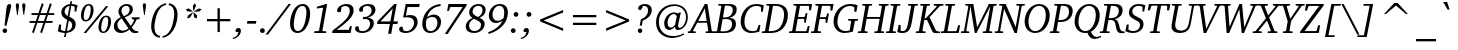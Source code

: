 SplineFontDB: 3.0
FontName: Khartiya-Italic
FullName: Khartiya Italic
FamilyName: Khartiya
Weight: Normal
Copyright: Copyright 1990 as an unpublished work by Bitstream Inc.  All rights reserved.  Confidential.\n\nCopyright (c) 2009, 2010 Andrey V. Panov
Version: 0.3
ItalicAngle: -11
UnderlinePosition: -109
UnderlineWidth: 61
Ascent: 770
Descent: 230
LayerCount: 2
Layer: 0 0 "+BBcEMAQ0BD0EOAQ5 +BD8EOwQwBD0A"  1
Layer: 1 0 "+BB8ENQRABDUENAQ9BDgEOQAA +BD8EOwQwBD0A"  0
NeedsXUIDChange: 1
UniqueID: 15530649
FSType: 8
OS2Version: 0
OS2_WeightWidthSlopeOnly: 0
OS2_UseTypoMetrics: 1
CreationTime: 1136849748
ModificationTime: 1292935537
PfmFamily: 17
TTFWeight: 500
TTFWidth: 5
LineGap: 200
VLineGap: 0
OS2TypoAscent: 0
OS2TypoAOffset: 1
OS2TypoDescent: 0
OS2TypoDOffset: 1
OS2TypoLinegap: 200
OS2WinAscent: 0
OS2WinAOffset: 1
OS2WinDescent: 0
OS2WinDOffset: 1
HheadAscent: 0
HheadAOffset: 1
HheadDescent: 0
HheadDOffset: 1
OS2Vendor: 'PfEd'
Lookup: 258 0 0 "'kern' +BBMEPgRABDgENwQ+BD0EQgQwBDsETAQ9BEsEOQAA +BDoENQRABD0EOAQ9BDMA +BEEEPwRABDAEMgQ6BDAA 0"  {"+BCEEQwQxBEIEMAQxBDsEOARGBDAA 'kern' +BBMEPgRABDgENwQ+BD0EQgQwBDsETAQ9BEsEOQAA +BDoENQRABD0EOAQ9BDMA +BEEEPwRABDAEMgQ6BDAA 0"  } ['kern' ('DFLT' <'dflt' > ) ]
Lookup: 258 0 0 "LGC kerning"  {"LGC kerning subtable" [150,15,0] } ['kern' ('cyrl' <'dflt' > 'grek' <'dflt' > 'latn' <'dflt' > ) ]
MarkAttachClasses: 1
DEI: 91125
LangName: 1033 "" "" "" "" "" "" "" "" "" "" "" "" "" "(c) Copyright 1989-1992, Bitstream Inc., Cambridge, MA.+AAoA-BITSTREAM CHARTER is a registered trademark of Bitstream Inc.+AAoACgAA-Copyright (c) 2009, Andrey V. Panov (panov@canopus.iacp.dvo.ru),+AAoA-with Reserved Font Name Khartiya.+AAoACgAA-This Font Software is licensed under the SIL Open Font License, Version 1.1.+AAoA-This license is copied below, and is also available with a FAQ at:+AAoA-http://scripts.sil.org/OFL+AAoA" "http://scripts.sil.org/OFL" 
LangName: 1049 "" "+BCUEMARABEIEOARP" 
Encoding: UnicodeBmp
UnicodeInterp: none
NameList: Adobe Glyph List
DisplaySize: -48
AntiAlias: 1
FitToEm: 1
WinInfo: 63024 16 14
BeginPrivate: 5
BlueValues 32 [-17 0 473 487 671 684 732 736 ]
OtherBlues 32 [-218 -218  -190 -190 -170 -170]
StdHW 4 [39]
StdVW 4 [82]
ForceBold 5 false
EndPrivate
Grid
52 58 m 1
 160 613 l 1
 149 628 l 1
 85 633 l 1
 85 671 l 1
 326 671 l 1
 326 633 l 1
 263 628 l 1
 247 613 l 1
 137 46 l 1
470 46 m 5
 580 613 l 5
 569 628 l 5
 506 633 l 5
 506 671 l 5
 747 671 l 5
 747 633 l 5
 683 628 l 5
 667 613 l 5
 559 58 l 5
EndSplineSet
BeginChars: 65537 387

StartChar: space
Encoding: 32 32 0
Width: 278
Flags: W
LayerCount: 2
EndChar

StartChar: exclam
Encoding: 33 33 1
Width: 338
Flags: W
HStem: -9 114<77.0874 164.745> 663 20G<209 250>
VStem: 64 114<3.84814 91.8289> 158 122<535.094 648.179>
LayerCount: 2
Fore
SplineSet
64 48 m 0xe0
 64 79 90 105 120 105 c 0
 152 105 178 79 178 48 c 0
 178 16 152 -9 120 -9 c 0
 90 -9 64 16 64 48 c 0xe0
113 171 m 1
 158 553 l 2
 168 639 182 683 236 683 c 0
 264 683 280 666 280 638 c 0xd0
 280 623 274 594 263 553 c 2
 162 171 l 1
 113 171 l 1
EndSplineSet
EndChar

StartChar: quotedbl
Encoding: 34 34 2
Width: 331
Flags: HMW
HStem: 422 292<77 93 77 77 238 238 238 253>
VStem: 44 83<662.5 681 662.5 681> 204 83<662.5 680.5>
LayerCount: 2
Fore
SplineSet
44 665 m 0
 44 697 59 714 85 714 c 0
 111 714 127 697 127 665 c 0
 127 660 126 653 125 645 c 2
 93 422 l 1
 77 422 l 1
 46 645 l 2
 45 652 44 659 44 665 c 0
204 664 m 0
 204 697 220 714 246 714 c 0
 272 714 287 697 287 665 c 0
 287 660 287 653 286 645 c 2
 253 422 l 1
 238 422 l 1
 206 645 l 2
 205 652 204 658 204 664 c 0
EndSplineSet
EndChar

StartChar: numbersign
Encoding: 35 35 3
Width: 745
Flags: HMW
HStem: -23 20 230 47<64 208 64 223 274 409 64 256 476 639> 423 47<113 271 113 287 338 474 113 323 541 680> 692 18
VStem: 64 616<230 470 277 470>
LayerCount: 2
Fore
SplineSet
64 230 m 1
 64 277 l 1
 223 277 l 1
 271 423 l 1
 113 423 l 1
 113 470 l 1
 287 470 l 1
 370 710 l 1
 417 692 l 1
 338 470 l 1
 492 470 l 1
 572 709 l 1
 619 692 l 1
 541 470 l 1
 680 470 l 1
 680 423 l 1
 525 423 l 1
 476 277 l 1
 639 277 l 1
 639 230 l 1
 460 230 l 1
 376 -23 l 1
 329 -7 l 1
 409 230 l 1
 256 230 l 1
 173 -23 l 1
 126 -7 l 1
 208 230 l 1
 64 230 l 1
274 277 m 1
 423 277 l 1
 474 423 l 1
 323 423 l 1
 274 277 l 1
EndSplineSet
EndChar

StartChar: dollar
Encoding: 36 36 4
Width: 556
Flags: HMW
HStem: -102 20 0 47<237 248> 627 45<357 366> 723 20<338 379 379 379>
VStem: 108 83<474 522> 380 88<151.5 207>
LayerCount: 2
Fore
SplineSet
21 44 m 1
 53 197 l 1
 105 197 l 1
 95 85 l 1
 104 73 l 1
 139 56 172 47 204 46 c 1
 254 306 l 1
 155 351 108 401 108 472 c 0
 108 572 194 660 324 669 c 1
 338 743 l 1
 379 743 l 1
 366 672 l 1
 411 671 460 661 514 642 c 1
 483 496 l 1
 438 496 l 1
 443 592 l 1
 431 609 l 1
 407 620 382 626 357 627 c 1
 309 375 l 1
 417 336 468 284 468 206 c 0
 468 97 383 17 237 0 c 1
 217 -102 l 1
 175 -102 l 1
 195 0 l 1
 126 3 69 18 21 44 c 1
191 498 m 0
 191 450 216 418 270 395 c 1
 315 626 l 1
 237 611 191 560 191 498 c 0
248 47 m 1
 334 63 380 113 380 181 c 0
 380 233 353 264 294 287 c 1
 248 47 l 1
EndSplineSet
EndChar

StartChar: percent
Encoding: 37 37 5
Width: 852
Flags: W
HStem: -12 36<571.995 654.128> 0 671<116 734 116 734> 264 36<134.516 217.762> 372 35<631.907 713.412> 647 36<194.907 276.412>
VStem: 50 68<314.674 528.271> 116 618 294 71<418.962 630.885> 487 68<39.1744 252.929> 731 71<143.962 355.705>
LayerCount: 2
Fore
SplineSet
50 404 m 0x2d
 50 471 69 541 100 592 c 0
 137 652 189 683 247 683 c 0
 320 683 365 630 365 542 c 0
 365 475 346 407 314 355 c 0
 277 295 226 264 167 264 c 0
 94 264 50 315 50 404 c 0x2d
118 388 m 0
 118 328 135 300 174 300 c 0
 206 300 233 323 255 372 c 0x3d
 278 422 294 493 294 558 c 0
 294 617 276 647 239 647 c 0
 206 647 179 623 157 574 c 0
 133 521 118 452 118 388 c 0
487 129 m 0x90c0
 487 196 506 265 537 316 c 0
 574 376 626 407 684 407 c 0
 757 407 802 355 802 267 c 0
 802 200 783 132 751 80 c 0
 714 20 663 -12 604 -12 c 0
 531 -12 487 40 487 129 c 0x90c0
555 113 m 0
 555 53 572 24 611 24 c 0
 643 24 670 48 692 97 c 0
 715 147 731 218 731 283 c 0
 731 342 713 372 676 372 c 0
 643 372 616 348 594 299 c 0
 570 246 555 177 555 113 c 0
EndSplineSet
Refer: 98 8260 S 1 0 0 1 342 0 2
EndChar

StartChar: ampersand
Encoding: 38 38 6
Width: 704
Flags: HW
HStem: -11 59<203 229> 1 40<620 631> 639 45<297 356.5>
VStem: 20 90<143.5 195> 137 75<503 549> 416 82<511 574.5>
LayerCount: 2
Fore
SplineSet
20 152 m 0
 20 238 76 307 192 366 c 1
 156 417 137 459 137 499 c 0
 137 599 225 684 352 684 c 0
 442 684 498 630 498 553 c 0
 498 469 428 401 294 360 c 1
 443 162 l 1
 470 186 498 230 530 292 c 1
 518 308 l 1
 469 318 l 1
 469 360 l 1
 665 360 l 1xbc
 665 318 l 1
 594 309 l 1
 551 228 508 167 468 128 c 1
 509 67 555 41 620 41 c 0
 624 41 627 41 631 41 c 1
 631 1 l 1x40
 560 -3 l 2
 548 -4 540 -4 535 -4 c 0
 485 -4 456 20 411 74 c 1
 343 17 267 -11 191 -11 c 0
 89 -11 20 58 20 152 c 0
110 182 m 0
 110 105 165 48 241 48 c 0
 290 48 340 67 387 105 c 1xbc
 215 335 l 1
 144 291 110 246 110 182 c 0
212 524 m 0
 212 482 232 438 271 387 c 1
 368 422 416 473 416 546 c 0
 416 603 382 639 331 639 c 0
 263 639 212 589 212 524 c 0
EndSplineSet
EndChar

StartChar: quoteright
Encoding: 8217 8217 7
Width: 201
Flags: HMW
HStem: 442 271<51 182.5 51 182.5>
VStem: 92 135<640.5 662.5>
LayerCount: 2
Fore
SplineSet
51 442 m 1
 129 513 163 568 163 615 c 0
 163 616 163 618 163 619 c 1
 99 619 l 1
 94 628 92 636 92 645 c 0
 92 680 123 713 163 713 c 0
 202 713 227 687 227 647 c 0
 227 585 183 514 94 442 c 1
 51 442 l 1
EndSplineSet
EndChar

StartChar: parenleft
Encoding: 40 40 8
Width: 419
Flags: HMW
HStem: -142 42<294 302> 676 42<451 459>
VStem: 79 82<57.5 156.5 55.5 180>
LayerCount: 2
Fore
SplineSet
79 137 m 0
 79 223 98 325 138 437 c 0
 165 512 207 574 267 629 c 0
 324 682 391 713 459 718 c 1
 451 676 l 1
 398 668 348 641 310 598 c 0
 266 549 236 492 216 425 c 0
 177 295 161 192 161 121 c 0
 161 -10 211 -86 302 -100 c 1
 294 -142 l 1
 167 -132 79 -22 79 137 c 0
EndSplineSet
EndChar

StartChar: parenright
Encoding: 41 41 9
Width: 419
Flags: HMW
HStem: -142 42<-66 -58> 676 42<91 99>
VStem: 231 82<429.5 521.5 338.5 524>
LayerCount: 2
Fore
SplineSet
-66 -142 m 1
 -58 -100 l 1
 -5 -93 45 -65 83 -22 c 0
 130 30 162 94 183 171 c 0
 218 299 231 398 231 461 c 0
 231 587 180 663 91 676 c 1
 99 718 l 1
 226 707 313 598 313 445 c 0
 313 232 243 55 126 -53 c 0
 67 -107 0 -138 -66 -142 c 1
EndSplineSet
EndChar

StartChar: asterisk
Encoding: 42 42 10
Width: 500
Flags: HMW
VStem: 99 393<571 571>
LayerCount: 2
Fore
SplineSet
99 571 m 1
 172 589 l 1
 267 519 l 1
 261 507 l 1
 133 515 l 1
 99 571 l 1
131 338 m 1
 148 410 l 1
 264 491 l 1
 273 484 l 1
 203 363 l 1
 131 338 l 1
272 657 m 1
 323 718 l 1
 351 657 l 1
 295 532 l 1
 281 532 l 1
 272 657 l 1
283 484 m 1
 295 491 l 1
 379 410 l 1
 369 338 l 1
 307 364 l 1
 283 484 l 1
304 520 m 1
 426 589 l 1
 492 571 l 1
 436 515 l 1
 306 507 l 1
 304 520 l 1
EndSplineSet
EndChar

StartChar: plus
Encoding: 43 43 11
Width: 833
Flags: HMW
HStem: 270 57<124 388 124 388 446 709>
VStem: 388 58<0 270 0 270 327 596>
LayerCount: 2
Fore
SplineSet
124 270 m 1
 124 327 l 1
 388 327 l 1
 388 596 l 1
 446 596 l 1
 446 327 l 1
 709 327 l 1
 709 270 l 1
 446 270 l 1
 446 0 l 1
 388 0 l 1
 388 270 l 1
 124 270 l 1
EndSplineSet
EndChar

StartChar: comma
Encoding: 44 44 12
Width: 278
Flags: MW
HStem: -169 275<-57 104.5>
VStem: 13 135<30.5 56.5>
LayerCount: 2
Fore
SplineSet
-57 -169 m 1
 -51 -136 l 1
 29 -121 75 -72 86 7 c 1
 22 7 l 1
 16 16 13 25 13 36 c 0
 13 77 44 106 84 106 c 0
 125 106 148 81 148 38 c 0
 148 -55 65 -154 -57 -169 c 1
EndSplineSet
EndChar

StartChar: hyphen
Encoding: 45 45 13
Width: 319
Flags: HMW
HStem: 207 67<36 247 23 260>
VStem: 23 237<207 274>
LayerCount: 2
Fore
SplineSet
23 207 m 1
 36 274 l 1
 260 274 l 1
 247 207 l 1
 23 207 l 1
EndSplineSet
Kerns2: 57 -74 "LGC kerning subtable"  56 -37 "LGC kerning subtable"  55 -56 "LGC kerning subtable"  54 -56 "LGC kerning subtable"  52 -37 "LGC kerning subtable" 
EndChar

StartChar: period
Encoding: 46 46 14
Width: 278
Flags: HMW
HStem: -5 119<69 101.5>
VStem: 26 119<37.5 70.5>
LayerCount: 2
Fore
SplineSet
26 54 m 0
 26 87 52 114 85 114 c 0
 118 114 145 87 145 54 c 0
 145 21 118 -5 85 -5 c 0
 53 -5 26 21 26 54 c 0
EndSplineSet
EndChar

StartChar: slash
Encoding: 47 47 15
Width: 481
Flags: HMW
HStem: -93 764<-111 525 -111 525>
VStem: -111 636
LayerCount: 2
Fore
SplineSet
-111 -93 m 1
 464 671 l 1
 525 671 l 1
 -50 -93 l 1
 -111 -93 l 1
EndSplineSet
EndChar

StartChar: zero
Encoding: 48 48 16
Width: 556
Flags: HMW
HStem: -12 48<187 250.5 187 257.5> 636 47<304.5 368.5>
VStem: 27 92<142.5 215.5 142.5 270.5> 436 92<457 529>
LayerCount: 2
Back
SplineSet
40 336 m 0
 83 557 202 683 345 683 c 0
 488 683 557 557 514 336 c 0
 471 115 353 -12 210 -12 c 0
 67 -12 -3 115 40 336 c 0
134 335 m 0
 96 137 127 36 219 36 c 0
 311 36 381 138 419 336 c 0
 457 534 428 636 336 636 c 0
 244 636 173 534 134 335 c 0
EndSplineSet
Fore
SplineSet
27 213 m 0
 27 328 59 444 111 532 c 0
 170 631 251 683 344 683 c 0
 457 683 528 600 528 458 c 0
 528 342 496 227 444 140 c 0
 385 41 304 -12 211 -12 c 0
 98 -12 27 72 27 213 c 0
119 196 m 0
 119 89 152 36 222 36 c 0
 279 36 328 77 368 161 c 0
 387 201 405 261 420 336 c 0
 431 392 436 438 436 476 c 0
 436 582 402 636 335 636 c 0
 274 636 227 594 187 510 c 0
 168 470 150 412 135 336 c 0
 124 281 119 235 119 196 c 0
EndSplineSet
EndChar

StartChar: one
Encoding: 49 49 17
Width: 556
Flags: HMW
HStem: 0 42<82 381> 663 20<380 404 404 404>
VStem: 82 322
DStem2: 202 66 285 62 0.188202 0.98213<11.6923 528.546>
LayerCount: 2
Back
SplineSet
142 576 m 1
 150 618 l 1
 380 683 l 1
 408 683 l 1
 287 62 l 1
 296 47 l 1
 403 42 l 1
 395 0 l 1
 60 0 l 1
 68 43 l 1
 185 49 l 1
 200 66 l 1
 304 604 l 1
 142 576 l 1
EndSplineSet
Fore
SplineSet
82 0 m 1
 82 43 l 1
 186 49 l 1
 202 66 l 1
 302 585 l 1
 292 595 l 1
 147 576 l 1
 147 617 l 1
 380 683 l 1
 404 683 l 1
 285 62 l 1
 294 47 l 1
 381 42 l 1
 381 0 l 1
 82 0 l 1
EndSplineSet
EndChar

StartChar: two
Encoding: 50 50 18
Width: 556
Flags: HMW
HStem: 0 79<92 393 92 441> 632 51<304 345>
VStem: 419 98<461 557.5>
LayerCount: 2
Back
SplineSet
-24 0 m 5
 -12 63 l 5
 242 241 388 350 413 481 c 4
 431 576 392 632 309 632 c 4
 279 632 249 625 216 608 c 5
 195 501 l 5
 179 491 163 486 147 486 c 4
 112 486 95 508 102 542 c 4
 116 612 217 683 341 683 c 4
 470 683 535 607 513 494 c 4
 489 368 345 255 90 79 c 5xe0
 391 79 l 5
 425 164 l 5
 470 164 l 5
 439 0 l 5x90
 -24 0 l 5
EndSplineSet
Fore
SplineSet
-22 0 m 1
 -10 63 l 1
 266 256 419 372 419 523 c 0
 419 592 380 632 310 632 c 0
 279 632 249 624 216 608 c 1
 196 501 l 1
 180 491 164 486 148 486 c 0
 119 486 101 503 101 526 c 0
 101 553 115 583 144 610 c 0
 192 654 266 683 342 683 c 0
 454 683 517 627 517 533 c 0
 517 389 368 269 92 79 c 1
 393 79 l 1
 427 164 l 1
 472 164 l 1
 441 0 l 1
 -22 0 l 1
EndSplineSet
EndChar

StartChar: three
Encoding: 51 51 19
Width: 556
Flags: HW
HStem: -11 47<174.5 213> 636 47<286.5 337.5>
VStem: 377 95<193.5 249> 415 97<503.5 562>
LayerCount: 2
Back
SplineSet
8 99 m 0
 12 128 39 150 71 150 c 0
 80 150 90 149 100 145 c 1
 119 60 l 1
 144 44 171 36 201 36 c 0
 292 36 367 105 380 194 c 0x90
 391 273 346 319 250 319 c 0
 234 319 215 318 196 315 c 1
 204 374 l 1
 211 374 218 373 225 373 c 0
 326 373 387 421 398 502 c 0
 409 581 367 632 290 632 c 0
 255 632 223 623 191 603 c 1
 177 509 l 1
 164 500 150 496 134 496 c 0
 102 496 84 518 88 550 c 0
 97 616 193 683 318 683 c 0
 438 683 505 616 491 515 c 0
 480 438 421 381 319 353 c 1x60
 429 345 485 283 472 192 c 0
 456 80 344 -11 190 -11 c 0
 71 -11 1 48 8 99 c 0
EndSplineSet
Fore
SplineSet
1 97 m 0
 1 131 22 153 56 153 c 0
 66 153 78 151 91 146 c 1
 106 60 l 1
 132 44 159 36 190 36 c 0
 298 36 377 115 377 215 c 0xa0
 377 283 333 324 255 324 c 0
 237 324 217 322 195 320 c 1
 203 376 l 1
 212 375 220 375 228 375 c 0
 342 375 415 444 415 529 c 0
 415 595 372 636 303 636 c 0
 270 636 239 625 208 604 c 1
 194 508 l 1
 174 501 159 496 147 496 c 0
 122 496 103 515 103 543 c 0
 103 609 203 683 341 683 c 0
 449 683 512 629 512 546 c 0
 512 461 444 388 319 357 c 1x50
 417 353 472 303 472 227 c 0
 472 160 433 91 365 44 c 0
 313 9 247 -11 179 -11 c 0
 73 -11 1 37 1 97 c 0
EndSplineSet
EndChar

StartChar: four
Encoding: 52 52 20
Width: 556
Flags: HMW
HStem: -37 20 194 65<12 12 87 322 0 12 412 511> 657 20<433 492 492 492>
VStem: 0 524<194 259>
DStem2: 12 259 87 259 0.709631 0.704574<53.2223 488.792> 278 -37 355 -37 0.188439 0.982085<14.5098 235.153 315.948 616.02>
LayerCount: 2
Back
SplineSet
0 194 m 1
 12 259 l 1
 433 677 l 1
 491 677 l 1
 411 259 l 1
 524 259 l 1
 512 194 l 1
 399 194 l 1
 355 -37 l 1
 278 -37 l 1
 322 194 l 1
 0 194 l 1
87 259 m 1
 334 259 l 1
 393 568 l 1
 87 259 l 1
EndSplineSet
Fore
SplineSet
0 194 m 1
 12 259 l 1
 433 677 l 1
 492 677 l 1
 412 259 l 1
 524 259 l 1
 511 194 l 1
 399 194 l 1
 355 -37 l 1
 278 -37 l 1
 322 194 l 1
 0 194 l 1
87 259 m 1
 335 259 l 1
 394 568 l 1
 87 259 l 1
EndSplineSet
EndChar

StartChar: five
Encoding: 53 53 21
Width: 556
Flags: HMW
HStem: -13 47<171.5 202> 352 56<194 343> 595 76<214 505 214 214>
VStem: 377 90<214 266>
DStem2: 103 346 173 391 0.199015 0.979997<58.0309 266.11>
LayerCount: 2
Back
SplineSet
3 85 m 0
 9 116 37 138 71 138 c 0
 77 138 84 137 94 135 c 1
 118 49 l 1
 138 41 160 37 182 37 c 0
 276 37 353 104 371 197 c 0
 391 300 331 347 192 347 c 0
 155 347 126 345 103 341 c 1
 167 671 l 1
 525 671 l 1
 510 593 l 1
 214 593 l 1
 175 393 l 1
 216 404 254 409 286 409 c 0
 420 409 489 331 467 217 c 0
 442 88 320 -9 156 -9 c 0
 53 -9 -6 37 3 85 c 0
EndSplineSet
Fore
SplineSet
3 79 m 0
 3 112 28 137 61 137 c 0
 68 137 77 136 86 134 c 1
 112 49 l 1
 134 39 158 34 185 34 c 0
 290 34 377 121 377 223 c 0
 377 309 318 352 199 352 c 0
 189 352 158 350 103 346 c 1
 169 671 l 1
 519 671 l 1
 505 595 l 1
 214 595 l 1
 173 391 l 1
 214 402 251 408 285 408 c 0
 401 408 467 346 467 247 c 0
 467 181 433 110 372 60 c 0
 314 12 242 -13 162 -13 c 0
 59 -13 3 26 3 79 c 0
EndSplineSet
EndChar

StartChar: six
Encoding: 54 54 22
Width: 556
Flags: HMW
HStem: -12 46<202.5 285.5 202.5 306> 390 60<298.5 325.5> 665 51<488 490>
VStem: 32 90<152.5 231 152.5 288.5> 411 90<192.5 294>
LayerCount: 2
Back
SplineSet
35 277 m 0
 71 533 242 698 489 714 c 1
 481 656 l 1
 480 656 479 656 478 656 c 0
 318 656 203 562 147 384 c 1
 205 424 267 445 326 445 c 0
 445 445 521 354 503 227 c 0
 484 92 364 -12 227 -12 c 0
 92 -12 10 97 35 277 c 0
128 279 m 0
 106 120 148 36 242 36 c 0
 325 36 396 112 411 218 c 0
 425 321 375 385 290 385 c 0
 235 385 184 370 139 340 c 1
 134 319 131 298 128 279 c 0
EndSplineSet
Fore
SplineSet
32 217 m 0
 32 360 92 495 203 595 c 0
 276 661 371 701 488 716 c 1
 490 665 l 1
 320 648 195 545 154 387 c 1
 212 430 271 450 326 450 c 0
 431 450 501 381 501 268 c 0
 501 117 383 -12 229 -12 c 0
 111 -12 32 73 32 217 c 0
122 208 m 0
 122 97 166 34 239 34 c 0
 332 34 411 123 411 247 c 0
 411 341 368 390 283 390 c 0
 233 390 183 371 141 336 c 1
 128 296 122 254 122 208 c 0
EndSplineSet
EndChar

StartChar: seven
Encoding: 55 55 23
Width: 556
Flags: HMW
HStem: -37 22<45 132> 595 76<183 492 183 183>
VStem: 45 551
DStem2: 45 -37 132 -15 0.576683 0.816968<68.1447 774.101>
LayerCount: 2
Back
SplineSet
105 504 m 1
 137 671 l 1x50
 597 671 l 1
 590 631 l 1x50
 132 -15 l 1
 128 -37 l 1
 45 -37 l 1
 494 595 l 1
 186 595 l 1
 152 504 l 1xe0
 105 504 l 1
EndSplineSet
Fore
SplineSet
45 -37 m 1
 492 595 l 1
 183 595 l 1
 150 504 l 1
 103 504 l 1
 135 671 l 1
 596 671 l 1
 588 631 l 1
 132 -15 l 1
 128 -37 l 1
 45 -37 l 1
EndSplineSet
EndChar

StartChar: eight
Encoding: 56 56 24
Width: 556
Flags: HW
HStem: -17 49<198.5 287 198.5 301.5> 640 44<292.5 364.5>
VStem: 18 84<120.5 183> 105 84<471 534.5> 402 90<145.5 215.5> 438 79<500.5 567.5>
LayerCount: 2
Back
SplineSet
27 177 m 0xa4
 38 256 92 315 188 350 c 1
 123 379 95 432 105 504 c 0
 120 610 213 685 337 685 c 0
 457 685 523 614 509 517 c 0
 500 451 449 390 370 351 c 1
 459 318 500 257 489 179 c 0
 474 73 370 -16 231 -16 c 0
 87 -16 11 64 27 177 c 0xa4
105 183 m 0
 93 95 145 36 241 36 c 0
 327 36 391 90 402 169 c 0
 413 248 350 279 223 329 c 1xa4
 150 293 114 250 105 183 c 0
190 519 m 0
 181 453 227 408 331 369 c 1x58
 388 403 423 454 430 507 c 0
 441 587 401 637 328 637 c 0
 259 637 199 585 190 519 c 0
EndSplineSet
Fore
SplineSet
18 141 m 0
 18 225 76 299 188 350 c 1
 131 379 105 418 105 477 c 0
 105 592 208 684 346 684 c 0
 452 684 517 627 517 541 c 0
 517 459 465 392 365 353 c 1
 452 311 492 273 492 205 c 0xa8
 492 86 380 -17 223 -17 c 0
 92 -17 18 48 18 141 c 0
102 159 m 0
 102 82 157 32 240 32 c 0
 334 32 402 99 402 180 c 0
 402 251 343 273 222 328 c 1xa8
 141 282 102 232 102 159 c 0
189 499 m 0
 189 443 233 408 325 369 c 1xf4
 396 402 438 466 438 535 c 0
 438 600 398 640 331 640 c 0
 254 640 189 581 189 499 c 0
EndSplineSet
EndChar

StartChar: nine
Encoding: 57 57 25
Width: 556
Flags: HMW
HStem: -56 42<28 46> 225 56<227 244.5> 639 44<291 347>
VStem: 46 92<380.5 445> 432 90<459 531.5>
LayerCount: 2
Back
SplineSet
49 445 m 4
 71 583 187 681 331 681 c 4
 471 681 541 586 515 425 c 4
 484 228 316 42 54 -52 c 5
 38 -6 l 5
 203 66 315 154 377 269 c 5
 317 243 264 230 220 230 c 4
 99 230 28 315 49 445 c 4
145 456 m 4
 127 345 171 284 266 284 c 4
 305 284 349 296 398 319 c 5
 412 354 421 388 426 420 c 4
 448 560 405 634 314 634 c 4
 232 634 162 566 145 456 c 4
EndSplineSet
Fore
SplineSet
28 -14 m 1
 198 48 316 141 391 280 c 1
 326 244 269 225 220 225 c 0
 118 225 46 297 46 405 c 0
 46 485 83 565 146 618 c 0
 198 661 258 683 324 683 c 0
 451 683 522 609 522 477 c 0
 522 248 353 45 46 -56 c 1
 28 -14 l 1
138 425 m 0
 138 336 188 281 266 281 c 0
 317 281 366 302 413 344 c 1
 425 394 432 439 432 479 c 0
 432 584 386 639 308 639 c 0
 219 639 138 544 138 425 c 0
EndSplineSet
EndChar

StartChar: colon
Encoding: 58 58 26
Width: 319
Flags: W
HStem: -5 119<90 122.5> 358 119<159 191.5>
VStem: 47 119<37.5 70.5> 116 119<400.5 433.5>
LayerCount: 2
Back
SplineSet
116 418 m 0
 116 451 142 477 175 477 c 0x50
 208 477 234 451 234 418 c 0
 234 385 208 358 175 358 c 0
 143 358 116 385 116 418 c 0
EndSplineSet
Refer: 14 46 S 1 0 0 1 21 0 2
Fore
Refer: 14 46 S 1 0 0 1 90 363 2
Refer: 14 46 N 1 0 0 1 21 0 2
EndChar

StartChar: semicolon
Encoding: 59 59 27
Width: 319
Flags: W
HStem: -169 275<-32 129.5> 358 119<159 191.5>
VStem: 38 135<30.5 56.5> 116 119<400.5 433.5>
LayerCount: 2
Back
SplineSet
116 418 m 0
 116 451 142 477 175 477 c 0x50
 208 477 234 451 234 418 c 0
 234 385 208 358 175 358 c 0
 143 358 116 385 116 418 c 0
EndSplineSet
Refer: 12 44 S 1 0 0 1 25 0 2
Fore
Refer: 14 46 S 1 0 0 1 90 363 2
Refer: 12 44 N 1 0 0 1 25 0 2
EndChar

StartChar: less
Encoding: 60 60 28
Width: 833
Flags: HMW
HStem: 37 522<704 704>
VStem: 129 575<37 323 37 323>
LayerCount: 2
Fore
SplineSet
129 273 m 1
 129 323 l 1
 704 559 l 1
 704 497 l 1
 216 298 l 1
 704 100 l 1
 704 37 l 1
 129 273 l 1
EndSplineSet
EndChar

StartChar: equal
Encoding: 61 61 29
Width: 833
Flags: HMW
HStem: 176 57<124 709 124 709> 363 57<124 709 124 709>
VStem: 124 585<176 233 176 233 363 420 176 420>
LayerCount: 2
Fore
SplineSet
124 176 m 1
 124 233 l 1
 709 233 l 1
 709 176 l 1
 124 176 l 1
124 363 m 1
 124 420 l 1
 709 420 l 1
 709 363 l 1
 124 363 l 1
EndSplineSet
EndChar

StartChar: greater
Encoding: 62 62 30
Width: 833
Flags: HMW
HStem: 37 522<129 129>
VStem: 129 575<37 323 100 323 273 559 273 559>
LayerCount: 2
Fore
SplineSet
129 37 m 1
 129 100 l 1
 617 298 l 1
 129 497 l 1
 129 559 l 1
 704 323 l 1
 704 273 l 1
 129 37 l 1
EndSplineSet
EndChar

StartChar: question
Encoding: 63 63 31
Width: 486
Flags: HMW
HStem: -9 114<136 167> 637 46<232 235 232 232.5>
VStem: 94 114<32 63.5> 353 92<486.5 566.5>
LayerCount: 2
Fore
SplineSet
94 48 m 0
 94 79 121 105 151 105 c 0
 183 105 208 79 208 48 c 0
 208 16 183 -9 151 -9 c 0
 121 -9 94 16 94 48 c 0
103 576 m 0
 103 633 170 683 269 683 c 0
 381 683 445 628 445 540 c 0
 445 433 369 347 218 288 c 1
 195 171 l 1
 143 171 l 1
 171 317 l 1
 290 359 353 436 353 532 c 0
 353 601 312 637 235 637 c 0
 234 637 233 637 232 637 c 2
 172 538 l 1
 166 537 160 537 154 537 c 0
 121 537 103 552 103 576 c 0
EndSplineSet
Kerns2: 14 -119 "LGC kerning subtable" 
EndChar

StartChar: at
Encoding: 64 64 32
Width: 942
Flags: HMW
HStem: -153 49<421 524> 56 62<421.5 427> 452 40<493.5 534.5> 649 43<487.5 626.5>
VStem: 76 71<187 312.5> 280 85<192.5 248.5> 825 46<336 455>
LayerCount: 2
Fore
SplineSet
76 246 m 0
 76 379 125 490 221 578 c 0
 300 650 413 692 528 692 c 0
 740 692 871 564 871 373 c 0
 871 299 852 233 815 176 c 0
 765 99 689 56 625 56 c 0
 577 56 551 81 551 132 c 0
 551 135 551 138 551 141 c 1
 497 85 450 56 404 56 c 0
 333 56 280 119 280 217 c 0
 280 280 300 339 336 388 c 0
 385 454 458 492 529 492 c 0
 561 492 593 483 627 465 c 1
 645 488 l 1
 699 488 l 1
 686 455 680 419 672 381 c 2
 633 209 l 2
 627 183 625 165 625 154 c 0
 625 128 642 111 667 111 c 0
 693 111 726 128 755 163 c 0
 799 215 825 293 825 377 c 0
 825 533 711 649 542 649 c 0
 433 649 342 615 271 549 c 0
 188 472 147 376 147 258 c 0
 147 39 290 -104 504 -104 c 0
 593 -104 683 -80 767 -31 c 1
 781 -65 l 1
 675 -124 571 -153 477 -153 c 0
 365 -153 265 -114 188 -40 c 0
 114 31 76 128 76 246 c 0
365 229 m 0
 365 156 395 118 448 118 c 0
 484 118 518 140 553 184 c 1
 594 394 l 1
 553 450 l 1
 546 451 538 452 531 452 c 0
 439 452 365 359 365 229 c 0
EndSplineSet
EndChar

StartChar: A
Encoding: 65 65 33
Width: 606
Flags: HMW
HStem: 0 38<-79 119 -79 -79> 248 43<182 391 182 400 157 391> 657 20<345 411 411 411>
VStem: -79 663<0 38 0 38>
DStem2: -24 44 50 57 0.503616 0.863927<48.4987 267.396 317.135 648.036> 411 677 345 579 0.171139 -0.985247<85.259 376.883 420.788 614.276>
LayerCount: 2
Fore
SplineSet
-79 0 m 1
 -79 38 l 1
 -24 44 l 1
 345 677 l 1
 411 677 l 1
 518 61 l 1
 535 43 l 1
 584 38 l 1
 584 0 l 1
 365 0 l 1
 365 38 l 1
 424 43 l 1
 431 57 l 1
 400 248 l 1
 157 248 l 1
 50 57 l 1
 58 43 l 1
 119 38 l 1
 119 0 l 1
 -79 0 l 1
182 291 m 1
 391 291 l 1
 345 579 l 1
 182 291 l 1
EndSplineSet
Kerns2: 27 19 "LGC kerning subtable"  7 -130 "LGC kerning subtable"  118 -130 "LGC kerning subtable"  26 19 "LGC kerning subtable"  89 -19 "LGC kerning subtable"  57 -42 "LGC kerning subtable"  55 -42 "LGC kerning subtable"  54 -56 "LGC kerning subtable"  53 -23 "LGC kerning subtable"  52 -37 "LGC kerning subtable"  51 19 "LGC kerning subtable" 
EndChar

StartChar: B
Encoding: 66 66 34
Width: 588
Flags: W
HStem: 0 38<-28 35 138.077 309.224> 327 39<199 348.621> 632 39<84 148 248.121 399.305>
VStem: 426 98<124.443 284.466> 444 99<458.699 596.698>
DStem2: 40.7259 0 128.447 0 0.190809 0.981627<61.5616 350.859 392.421 624.114>
LayerCount: 2
Fore
SplineSet
-28 0 m 1xf0
 -28 38 l 1
 35 44 l 1
 52 58 l 1
 158 613 l 1
 148 628 l 1
 84 633 l 1
 84 671 l 1
 341 671 l 2
 476 671 543 633 543 546 c 0xe8
 543 451 482 385 366 356 c 1
 470 351 524 305 524 223 c 0
 524 73 424 0 222 0 c 2
 -28 0 l 1xf0
137 44 m 1
 160 42 182 41 203 41 c 0
 351 41 426 100 426 216 c 0xf0
 426 294 375 327 268 327 c 0
 250 327 224 325 191 322 c 1
 137 44 l 1
199 369 m 1
 221 367 237 366 250 366 c 0
 372 366 444 434 444 536 c 0xe8
 444 602 398 632 302 632 c 0
 289 632 271 631 247 629 c 1
 199 369 l 1
EndSplineSet
Kerns2: 13 56 "LGC kerning subtable"  57 -19 "LGC kerning subtable"  55 -19 "LGC kerning subtable"  54 -19 "LGC kerning subtable"  51 19 "LGC kerning subtable" 
EndChar

StartChar: C
Encoding: 67 67 35
Width: 604
Flags: HMW
HStem: -12 47<278 341> 636 47<405 456.5>
VStem: 41 95<184 318.5 184 330>
LayerCount: 2
Back
SplineSet
43 336 m 0
 83 544 250 683 458 683 c 0
 517 683 580 672 649 649 c 1
 619 495 l 1
 563 495 l 1
 566 586 l 1
 556 604 l 1
 522 621 488 630 449 630 c 0
 300 630 182 522 147 343 c 0
 110 153 188 41 350 41 c 0
 378 41 407 45 439 54 c 1
 458 70 l 1
 502 181 l 1
 558 181 l 1
 527 23 l 1
 457 0 385 -12 318 -12 c 0
 252 -12 197 2 156 28 c 0
 61 89 18 205 43 336 c 0
EndSplineSet
Fore
SplineSet
41 265 m 0
 41 395 98 516 196 597 c 0
 265 653 349 683 441 683 c 0
 497 683 557 672 622 649 c 1
 594 495 l 1
 552 495 l 1
 552 591 l 1
 544 610 l 1
 510 628 475 636 438 636 c 0
 372 636 310 612 261 568 c 0
 183 498 136 384 136 253 c 0
 136 115 212 35 344 35 c 0
 372 35 401 40 430 49 c 1
 449 66 l 1
 493 181 l 1
 536 181 l 1
 509 23 l 1
 440 0 372 -12 310 -12 c 0
 145 -12 41 96 41 265 c 0
EndSplineSet
Kerns2: 7 37 "LGC kerning subtable"  118 37 "LGC kerning subtable"  13 23 "LGC kerning subtable"  51 19 "LGC kerning subtable" 
EndChar

StartChar: D
Encoding: 68 68 36
Width: 671
Flags: HMW
HStem: 0 47<140 183> 625 46<249 249 249 303>
VStem: 526 97<374 493.5>
LayerCount: 2
Fore
SplineSet
-28 0 m 1
 -28 38 l 1
 36 44 l 1
 52 58 l 1
 159 613 l 1
 149 628 l 1
 84 633 l 1
 84 671 l 1
 311 671 l 2
 516 671 623 581 623 416 c 0
 623 299 578 189 499 111 c 0
 420 33 320 0 183 0 c 2
 -28 0 l 1
140 47 m 1
 195 47 l 2
 304 47 388 84 440 152 c 0
 491 219 526 322 526 426 c 0
 526 561 453 625 303 625 c 2
 249 625 l 1
 140 47 l 1
EndSplineSet
Kerns2: 313 -19 "LGC kerning subtable"  13 37 "LGC kerning subtable"  57 -28 "LGC kerning subtable"  55 -19 "LGC kerning subtable"  54 -19 "LGC kerning subtable"  153 -19 "LGC kerning subtable"  33 -19 "LGC kerning subtable" 
EndChar

StartChar: E
Encoding: 69 69 37
Width: 546
Flags: MW
HStem: 0 46<139 394 139 460> 325 47<202 346 193 354> 625 46<251 466 251 251>
VStem: -24 577
DStem2: 56 58 139 46 0.189916 0.9818<3.98146 288.159 336.013 565.22>
LayerCount: 2
Fore
SplineSet
-24 0 m 1
 -24 38 l 1
 39 44 l 1
 56 58 l 1
 163 613 l 1
 152 628 l 1
 88 633 l 1
 88 671 l 1
 553 671 l 1
 525 525 l 1
 477 525 l 1
 477 610 l 1
 466 625 l 1
 251 625 l 1
 202 372 l 1
 354 372 l 1
 372 386 l 1
 394 459 l 1
 437 459 l 1
 395 239 l 1
 354 239 l 1
 358 311 l 1
 346 325 l 1
 193 325 l 1
 139 46 l 1
 394 46 l 1
 412 62 l 1
 446 163 l 1
 492 163 l 1
 460 0 l 1
 -24 0 l 1
EndSplineSet
EndChar

StartChar: F
Encoding: 70 70 38
Width: 509
Flags: MW
HStem: 0 40<-26 225> 315 46<199 331 190 340> 625 46<249 451 249 249>
VStem: -26 566
DStem2: 53 57 141 60 0.187751 0.982217<19.4688 279.134 326.006 566.202>
LayerCount: 2
Fore
SplineSet
-26 0 m 1
 -26 38 l 1
 37 43 l 1
 53 57 l 1
 160 613 l 1
 150 627 l 1
 86 633 l 1
 86 671 l 1
 540 671 l 1
 509 514 l 1
 461 514 l 1
 461 609 l 1
 451 625 l 1
 249 625 l 1
 199 361 l 1
 340 361 l 1
 358 376 l 1
 381 448 l 1
 425 448 l 1
 382 228 l 1
 339 228 l 1
 343 300 l 1
 331 315 l 1
 190 315 l 1
 141 60 l 1
 155 45 l 1
 225 40 l 1
 225 0 l 1
 -26 0 l 1
EndSplineSet
Kerns2: 313 -32 "LGC kerning subtable"  27 -37 "LGC kerning subtable"  14 -167 "LGC kerning subtable"  13 -56 "LGC kerning subtable"  12 -167 "LGC kerning subtable"  26 -37 "LGC kerning subtable"  146 -46 "LGC kerning subtable"  147 -46 "LGC kerning subtable"  79 -46 "LGC kerning subtable"  69 -46 "LGC kerning subtable"  143 -42 "LGC kerning subtable"  65 -42 "LGC kerning subtable"  153 -32 "LGC kerning subtable"  33 -32 "LGC kerning subtable" 
EndChar

StartChar: G
Encoding: 71 71 39
Width: 664
Flags: HMW
HStem: -12 49<277 339.5> 283 39<404 650 404 650> 635 49<417 467.5>
VStem: 39 97<187.5 317.5 187.5 330.5>
LayerCount: 2
Fore
SplineSet
39 266 m 0
 39 395 98 516 201 596 c 0
 275 653 363 684 459 684 c 0
 532 684 593 672 639 654 c 1
 610 495 l 1
 557 495 l 1
 560 589 l 1
 551 610 l 1
 519 626 485 635 450 635 c 0
 384 635 320 610 267 565 c 0
 186 496 136 383 136 252 c 0
 136 123 218 37 336 37 c 0
 363 37 398 42 441 51 c 1
 479 264 l 1
 469 278 l 1
 404 283 l 1
 404 322 l 1
 650 322 l 1
 650 283 l 1
 586 278 l 1
 570 264 l 1
 523 23 l 1
 438 -1 367 -12 312 -12 c 0
 147 -12 39 99 39 266 c 0
EndSplineSet
Kerns2: 13 19 "LGC kerning subtable" 
EndChar

StartChar: H
Encoding: 72 72 40
Width: 712
Flags: MW
HStem: 0 38<-28 215 -28 -28> 328 46<200 516 191 526> 633 38<84 328 84 328>
VStem: -28 769<0 671 38 671>
DStem2: 52 58 139 58 0.191012 0.981588<16.618 291.579 338.451 565.219> 465 58 553 58 0.191012 0.981588<16.809 274.77 321.833 565.41>
LayerCount: 2
Fore
SplineSet
-28 0 m 1
 -28 38 l 1
 36 44 l 1
 52 58 l 1
 159 613 l 1
 149 628 l 1
 84 633 l 1
 84 671 l 1
 328 671 l 1
 328 633 l 1
 262 628 l 1
 247 613 l 1
 200 374 l 1
 526 374 l 1
 573 613 l 1
 561 628 l 1
 497 633 l 1
 497 671 l 1
 741 671 l 1
 741 633 l 1
 675 628 l 1
 659 613 l 1
 553 58 l 1
 563 44 l 1
 627 38 l 1
 627 0 l 1
 385 0 l 1
 385 38 l 1
 450 44 l 1
 465 58 l 1
 516 328 l 1
 191 328 l 1
 139 58 l 1
 151 44 l 1
 215 38 l 1
 215 0 l 1
 -28 0 l 1
EndSplineSet
EndChar

StartChar: I
Encoding: 73 73 41
Width: 312
Flags: MW
HStem: 0 38<-23 221 -23 -23> 633 38<89 333 89 333>
VStem: -23 356
DStem2: 57 58 144 58 0.189307 0.981918<16.4697 565.22>
LayerCount: 2
Fore
SplineSet
-23 0 m 1
 -23 38 l 1
 41 44 l 1
 57 58 l 1
 164 613 l 1
 153 628 l 1
 89 633 l 1
 89 671 l 1
 333 671 l 1
 333 633 l 1
 267 628 l 1
 251 613 l 1
 144 58 l 1
 156 44 l 1
 221 38 l 1
 221 0 l 1
 -23 0 l 1
EndSplineSet
EndChar

StartChar: J
Encoding: 74 74 42
Width: 447
Flags: MW
HStem: -12 48<83.5 134.5 83.5 157> 633 38<228 471 228 471>
VStem: -42 513
DStem2: 233 252 323 256 0.19036 0.981714<-158.326 367.724>
LayerCount: 2
Fore
SplineSet
-42 12 m 1
 -9 180 l 1
 41 180 l 1
 41 53 l 1
 53 40 l 1
 67 37 79 36 88 36 c 0
 181 36 205 108 233 252 c 2
 303 613 l 1
 292 628 l 1
 228 633 l 1
 228 671 l 1
 471 671 l 1
 471 633 l 1
 406 628 l 1
 390 613 l 1
 323 256 l 2
 288 69 233 -12 81 -12 c 0
 33 -12 -8 -4 -42 12 c 1
EndSplineSet
Kerns2: 313 -23 "LGC kerning subtable"  153 -23 "LGC kerning subtable"  33 -23 "LGC kerning subtable" 
EndChar

StartChar: K
Encoding: 75 75 43
Width: 625
Flags: HMW
HStem: 0 38<-30 214 -30 -30> 298 42<190 219 190 252 182 219> 633 38<82 325 82 325>
VStem: -30 690<0 671 38 671>
DStem2: 50 58 136 58 0.191012 0.981588<16.427 260.795 303.549 565.219> 219 340 314 368 0.712268 0.701908<87.3189 386.091> 314 368 252 298 0.457494 -0.889213<33.8803 375.857>
LayerCount: 2
Fore
SplineSet
-30 0 m 1
 -30 38 l 1
 34 44 l 1
 50 58 l 1
 157 613 l 1
 146 628 l 1
 82 633 l 1
 82 671 l 1
 325 671 l 1
 325 633 l 1
 260 628 l 1
 244 613 l 1
 190 340 l 1
 219 340 l 1
 494 611 l 1
 488 627 l 1
 418 632 l 1
 418 671 l 1
 660 671 l 1
 660 631 l 1
 577 625 l 1
 314 368 l 1
 456 92 l 2
 477 51 494 38 554 38 c 0
 560 38 567 38 574 38 c 1
 574 0 l 1
 528 -3 497 -4 484 -4 c 0
 413 -4 398 10 368 69 c 2
 252 298 l 1
 182 298 l 1
 136 58 l 1
 149 44 l 1
 214 38 l 1
 214 0 l 1
 -30 0 l 1
EndSplineSet
Kerns2: 313 -23 "LGC kerning subtable"  13 -37 "LGC kerning subtable"  89 -83 "LGC kerning subtable"  57 -32 "LGC kerning subtable"  55 -42 "LGC kerning subtable"  85 -56 "LGC kerning subtable"  53 -37 "LGC kerning subtable"  146 -56 "LGC kerning subtable"  140 -28 "LGC kerning subtable"  147 -56 "LGC kerning subtable"  141 -28 "LGC kerning subtable"  79 -56 "LGC kerning subtable"  47 -28 "LGC kerning subtable"  69 -56 "LGC kerning subtable"  35 -28 "LGC kerning subtable"  143 -19 "LGC kerning subtable"  65 -19 "LGC kerning subtable"  153 -23 "LGC kerning subtable"  33 -23 "LGC kerning subtable" 
EndChar

StartChar: L
Encoding: 76 76 44
Width: 498
Flags: MW
HStem: 0 46<136 348 136 418> 633 38<84 327 84 327>
VStem: -28 481<0 182 38 182>
DStem2: 52 58 136 46 0.190453 0.981696<4.21766 565.22>
LayerCount: 2
Fore
SplineSet
-28 0 m 1
 -28 38 l 1
 36 43 l 1
 52 58 l 1
 159 613 l 1
 149 628 l 1
 84 633 l 1
 84 671 l 1
 327 671 l 1
 327 633 l 1
 262 628 l 1
 246 613 l 1
 136 46 l 1
 348 46 l 1
 366 62 l 1
 405 182 l 1
 453 182 l 1
 418 0 l 1
 -28 0 l 1
EndSplineSet
Kerns2: 313 19 "LGC kerning subtable"  116 19 "LGC kerning subtable"  7 -185 "LGC kerning subtable"  118 -185 "LGC kerning subtable"  117 19 "LGC kerning subtable"  13 56 "LGC kerning subtable"  89 -37 "LGC kerning subtable"  57 -88 "LGC kerning subtable"  55 -88 "LGC kerning subtable"  54 -102 "LGC kerning subtable"  85 -19 "LGC kerning subtable"  53 -19 "LGC kerning subtable"  52 -74 "LGC kerning subtable"  153 19 "LGC kerning subtable"  33 19 "LGC kerning subtable" 
EndChar

StartChar: M
Encoding: 77 77 45
Width: 839
Flags: MW
HStem: 0 38<-27 181 -27 -27> 633 38<84 288>
VStem: -27 894<0 671 38 671>
DStem2: 52 58 107 58 0.183225 0.983071<10.0774 565.026> 288 644 211 616 0.172691 -0.984976<14.2822 517.068> 379 135 363 0 0.486841 0.873491<0 577.428> 601 58 682 58 0.187353 0.982293<15.1756 571.113>
LayerCount: 2
Fore
SplineSet
-27 0 m 1
 -27 38 l 1
 36 44 l 1
 52 58 l 1
 158 613 l 1
 147 628 l 1
 84 633 l 1
 84 671 l 1
 288 671 l 1
 288 644 l 1
 379 135 l 1
 659 640 l 1
 659 671 l 1
 867 671 l 1
 867 633 l 1
 804 628 l 1
 788 613 l 1
 682 58 l 1
 692 44 l 1
 756 38 l 1
 756 0 l 1
 519 0 l 1
 519 38 l 1
 591 44 l 1
 601 58 l 1
 708 619 l 1
 363 0 l 1
 319 0 l 1
 211 616 l 1
 107 58 l 1
 122 44 l 1
 181 38 l 1
 181 0 l 1
 -27 0 l 1
EndSplineSet
EndChar

StartChar: N
Encoding: 78 78 46
Width: 683
Flags: MW
HStem: 0 38<-31 180 -31 -31> 633 38<81 253>
VStem: -31 751<0 671 38 671>
DStem2: 49 58 105 58 0.189307 0.981918<10.6012 517.959> 253 646 202 556 0.427597 -0.903969<59.5498 560.508> 492 139 523 0 0.18748 0.982268<0 482.843>
LayerCount: 2
Fore
SplineSet
-31 0 m 1
 -31 38 l 1
 33 44 l 1
 49 58 l 1
 156 613 l 1
 146 628 l 1
 81 633 l 1
 81 671 l 1
 253 671 l 1
 253 646 l 1
 492 139 l 1
 584 613 l 1
 574 628 l 1
 510 633 l 1
 510 671 l 1
 720 671 l 1
 720 633 l 1
 656 628 l 1
 640 613 l 1
 523 0 l 1
 465 0 l 1
 202 556 l 1
 105 58 l 1
 116 44 l 1
 180 38 l 1
 180 0 l 1
 -31 0 l 1
EndSplineSet
EndChar

StartChar: O
Encoding: 79 79 47
Width: 708
Flags: HMW
HStem: -12 48<258.5 344.5 258.5 357> 636 46<364 436.5 354 450>
VStem: 41 96<186 302 186 311> 571 98<369.5 464 364 487>
LayerCount: 2
Back
SplineSet
43 336 m 0
 64 445 116 535 196 600 c 0
 267 658 348 688 434 688 c 0
 520 688 588 658 637 600 c 0
 691 535 710 445 689 336 c 0
 675 262 645 196 600 138 c 0
 525 42 414 -16 298 -16 c 0
 213 -16 141 14 94 70 c 0
 39 136 22 227 43 336 c 0
147 336 m 0
 111 150 178 37 308 37 c 0
 437 37 548 150 584 336 c 0
 620 522 553 634 424 634 c 0
 294 634 184 524 147 336 c 0
EndSplineSet
Fore
SplineSet
41 259 m 0
 41 363 74 461 135 541 c 0
 203 631 303 682 405 682 c 0
 468 682 522 665 562 636 c 0
 630 586 669 508 669 420 c 0
 669 308 636 206 577 129 c 0
 508 39 409 -12 305 -12 c 0
 150 -12 41 100 41 259 c 0
137 253 m 0
 137 119 207 36 310 36 c 0
 379 36 441 74 492 149 c 0
 540 220 571 320 571 419 c 0
 571 555 502 636 398 636 c 0
 330 636 267 598 216 523 c 0
 167 451 137 351 137 253 c 0
EndSplineSet
Kerns2: 14 -37 "LGC kerning subtable"  13 19 "LGC kerning subtable"  12 -37 "LGC kerning subtable"  57 -19 "LGC kerning subtable"  56 -19 "LGC kerning subtable"  54 -19 "LGC kerning subtable" 
EndChar

StartChar: P
Encoding: 80 80 48
Width: 542
Flags: MW
HStem: 0 38<-28 209 -28 -28> 252 47<230.5 297.5 219.5 332> 628 43<148 148 282.5 297 297 324 84 344>
VStem: 450 93<437 542.5>
DStem2: 52 58 138 58 0.190129 0.981759<16.3511 219.218 263.855 565.22>
LayerCount: 2
Fore
SplineSet
-28 0 m 1
 -28 38 l 1
 36 44 l 1
 52 58 l 1
 159 613 l 1
 148 628 l 1
 84 633 l 1
 84 671 l 1
 297 671 l 2
 351 671 400 670 447 653 c 0
 505 632 543 577 543 513 c 0
 543 361 426 252 238 252 c 0
 223 252 203 253 176 254 c 1
 138 58 l 1
 145 44 l 1
 209 38 l 1
 209 0 l 1
 -28 0 l 1
185 301 m 1
 199 300 213 299 226 299 c 0
 369 299 450 373 450 497 c 0
 450 588 399 628 289 628 c 0
 276 628 262 627 248 626 c 1
 185 301 l 1
EndSplineSet
Kerns2: 313 -56 "LGC kerning subtable"  27 -19 "LGC kerning subtable"  14 -250 "LGC kerning subtable"  13 -74 "LGC kerning subtable"  12 -250 "LGC kerning subtable"  26 -19 "LGC kerning subtable"  57 -19 "LGC kerning subtable"  55 -19 "LGC kerning subtable"  53 -19 "LGC kerning subtable"  83 -32 "LGC kerning subtable"  146 -51 "LGC kerning subtable"  147 -51 "LGC kerning subtable"  79 -51 "LGC kerning subtable"  69 -56 "LGC kerning subtable"  143 -37 "LGC kerning subtable"  65 -37 "LGC kerning subtable"  153 -56 "LGC kerning subtable"  33 -56 "LGC kerning subtable" 
EndChar

StartChar: Q
Encoding: 81 81 49
Width: 708
Flags: HMW
HStem: -160 54<558.5 563.5> -12 48<258.5 310> 636 46<364.5 437.5 355 451>
VStem: 40 96<187.5 301.5 187.5 310> 571 98<369.5 463 329.5 486.5>
LayerCount: 2
Fore
SplineSet
40 258 m 0
 40 362 74 461 135 541 c 0
 204 631 303 682 407 682 c 0
 468 682 521 665 562 635 c 0
 629 586 669 507 669 419 c 0
 669 240 588 95 448 19 c 1
 494 -69 523 -106 594 -106 c 0
 616 -106 654 -99 700 -80 c 1
 700 -114 l 1
 639 -143 587 -160 540 -160 c 0
 456 -160 406 -113 360 -8 c 1
 337 -11 318 -12 302 -12 c 0
 153 -12 40 102 40 258 c 0
136 253 m 0
 136 122 207 36 310 36 c 0
 379 36 441 74 492 149 c 0
 540 220 571 320 571 419 c 0
 571 554 503 636 399 636 c 0
 330 636 268 598 216 523 c 0
 167 452 136 350 136 253 c 0
EndSplineSet
Kerns2: 7 19 "LGC kerning subtable"  118 19 "LGC kerning subtable"  13 19 "LGC kerning subtable" 
EndChar

StartChar: R
Encoding: 82 82 50
Width: 602
Flags: MW
HStem: 0 38<-29 215 -29 -29> 299 45<232 253.5> 626 45<283.5 329 329 342.5>
VStem: 445 95<474 550>
DStem2: 51 57 138 57 0.190453 0.981696<16.5694 266.24 309.963 566.202>
LayerCount: 2
Fore
SplineSet
-29 0 m 1
 -29 38 l 1
 35 43 l 1
 51 57 l 1
 158 613 l 1
 147 627 l 1
 76 633 l 1
 76 671 l 1
 329 671 l 2
 471 671 540 628 540 525 c 0
 540 423 469 345 341 317 c 1
 429 298 437 233 464 139 c 0
 485 63 504 38 581 38 c 0
 584 38 587 38 590 38 c 1
 590 1 l 1
 559 -3 536 -5 520 -5 c 0
 478 -5 447 4 428 20 c 0
 392 50 383 102 368 170 c 0
 355 228 349 268 298 291 c 0
 286 297 267 299 240 299 c 0
 224 299 206 298 185 297 c 1
 138 57 l 1
 150 43 l 1
 215 38 l 1
 215 0 l 1
 -29 0 l 1
194 345 m 1
 207 344 219 344 231 344 c 0
 370 344 445 407 445 510 c 0
 445 590 395 626 290 626 c 0
 277 626 263 625 248 624 c 1
 194 345 l 1
EndSplineSet
Kerns2: 7 -37 "LGC kerning subtable"  64 -19 "LGC kerning subtable"  118 -37 "LGC kerning subtable"  104 -19 "LGC kerning subtable"  14 19 "LGC kerning subtable"  13 -19 "LGC kerning subtable"  12 19 "LGC kerning subtable"  89 -19 "LGC kerning subtable"  57 -37 "LGC kerning subtable"  55 -23 "LGC kerning subtable"  54 -19 "LGC kerning subtable"  52 -19 "LGC kerning subtable"  146 -19 "LGC kerning subtable"  147 -19 "LGC kerning subtable"  79 -19 "LGC kerning subtable"  69 -19 "LGC kerning subtable"  143 -19 "LGC kerning subtable"  65 -19 "LGC kerning subtable" 
EndChar

StartChar: S
Encoding: 83 83 51
Width: 537
Flags: HMW
HStem: -12 48<186.5 257 186.5 273> 637 45<293.5 354.5>
VStem: 97 85<466.5 530> 376 88<141 214>
LayerCount: 2
Fore
SplineSet
9 34 m 1
 42 193 l 1
 94 193 l 1
 84 78 l 1
 94 65 l 1
 132 46 168 36 205 36 c 0
 309 36 376 94 376 182 c 0
 376 246 331 263 266 296 c 0
 161 350 97 389 97 470 c 0
 97 590 195 682 344 682 c 0
 401 682 457 673 511 653 c 1
 479 501 l 1
 435 501 l 1
 439 600 l 1
 427 618 l 1
 398 631 369 637 340 637 c 0
 247 637 182 577 182 503 c 0
 182 430 230 411 314 372 c 0
 412 326 464 287 464 202 c 0
 464 80 353 -12 193 -12 c 0
 127 -12 65 3 9 34 c 1
EndSplineSet
Kerns2: 313 37 "LGC kerning subtable"  51 19 "LGC kerning subtable"  49 19 "LGC kerning subtable"  140 19 "LGC kerning subtable"  141 19 "LGC kerning subtable"  47 19 "LGC kerning subtable"  39 19 "LGC kerning subtable"  153 37 "LGC kerning subtable"  33 37 "LGC kerning subtable" 
EndChar

StartChar: T
Encoding: 84 84 52
Width: 565
Flags: MW
HStem: 0 38<101 345 101 101> 630 41<147 288 147 147 377 519 377 377>
VStem: 43 567<522 671>
DStem2: 181 58 267 58 0.188847 0.982006<16.2409 581.914>
LayerCount: 2
Fore
SplineSet
43 522 m 1
 72 671 l 1
 610 671 l 1
 580 522 l 1
 526 522 l 1
 530 615 l 1
 519 630 l 1
 377 630 l 1
 267 58 l 1
 280 44 l 1
 345 38 l 1
 345 0 l 1
 101 0 l 1
 101 38 l 1
 165 44 l 1
 181 58 l 1
 288 630 l 1
 147 630 l 1
 130 615 l 1
 98 522 l 1
 43 522 l 1
EndSplineSet
Kerns2: 313 -56 "LGC kerning subtable"  27 -37 "LGC kerning subtable"  14 -148 "LGC kerning subtable"  13 -130 "LGC kerning subtable"  12 -148 "LGC kerning subtable"  26 -37 "LGC kerning subtable"  89 -74 "LGC kerning subtable"  87 -93 "LGC kerning subtable"  85 -93 "LGC kerning subtable"  52 19 "LGC kerning subtable"  83 -93 "LGC kerning subtable"  82 -74 "LGC kerning subtable"  146 -116 "LGC kerning subtable"  147 -116 "LGC kerning subtable"  79 -116 "LGC kerning subtable"  73 -19 "LGC kerning subtable"  69 -97 "LGC kerning subtable"  67 -97 "LGC kerning subtable"  143 -116 "LGC kerning subtable"  65 -116 "LGC kerning subtable"  153 -56 "LGC kerning subtable"  33 -56 "LGC kerning subtable" 
EndChar

StartChar: U
Encoding: 85 85 53
Width: 664
Flags: MW
HStem: -11 61<251 313.5> 633 38<73 316 73 316>
VStem: 73 631<633 671 633 671>
DStem2: 76 240 164 249 0.189531 0.981875<-48.9962 379.885> 501 249 551 240 0.192067 0.981382<-132.566 370.86>
LayerCount: 2
Fore
SplineSet
64 152 m 0
 64 175 69 204 76 240 c 2
 148 613 l 1
 137 628 l 1
 73 633 l 1
 73 671 l 1
 316 671 l 1
 316 633 l 1
 251 628 l 1
 235 613 l 1
 164 249 l 2
 158 218 155 192 155 174 c 0
 155 94 205 50 297 50 c 0
 421 50 475 114 501 249 c 2
 572 613 l 1
 560 628 l 1
 495 633 l 1
 495 671 l 1
 704 671 l 1
 704 633 l 1
 641 628 l 1
 624 613 l 1
 551 240 l 2
 538 174 527 116 477 64 c 0
 431 17 358 -11 269 -11 c 0
 136 -11 64 46 64 152 c 0
EndSplineSet
Kerns2: 313 -28 "LGC kerning subtable"  58 -19 "LGC kerning subtable"  42 -19 "LGC kerning subtable"  153 -28 "LGC kerning subtable"  33 -28 "LGC kerning subtable" 
EndChar

StartChar: V
Encoding: 86 86 54
Width: 590
Flags: MW
HStem: -5 20 633 38<31 240 31 240>
VStem: 31 618<633 671 633 671>
DStem2: 177 613 94 610 0.155798 -0.987789<0 526.946> 256 92 253 -5 0.477 0.878903<0 587.176>
LayerCount: 2
Fore
SplineSet
31 633 m 1
 31 671 l 1
 240 671 l 1
 240 633 l 1
 184 628 l 1
 177 613 l 1
 256 92 l 1
 527 613 l 1
 519 628 l 1
 461 633 l 1
 461 671 l 1
 649 671 l 1
 649 633 l 1
 596 627 l 1
 253 -5 l 1
 191 -5 l 1
 94 610 l 1
 78 628 l 1
 31 633 l 1
EndSplineSet
Kerns2: 313 -79 "LGC kerning subtable"  27 -93 "LGC kerning subtable"  14 -185 "LGC kerning subtable"  13 -56 "LGC kerning subtable"  12 -185 "LGC kerning subtable"  26 -93 "LGC kerning subtable"  89 -46 "LGC kerning subtable"  85 -32 "LGC kerning subtable"  146 -60 "LGC kerning subtable"  140 -19 "LGC kerning subtable"  147 -60 "LGC kerning subtable"  141 -19 "LGC kerning subtable"  79 -60 "LGC kerning subtable"  47 -19 "LGC kerning subtable"  73 -28 "LGC kerning subtable"  69 -93 "LGC kerning subtable"  143 -93 "LGC kerning subtable"  65 -93 "LGC kerning subtable"  153 -79 "LGC kerning subtable"  33 -79 "LGC kerning subtable" 
EndChar

StartChar: W
Encoding: 87 87 55
Width: 898
Flags: MW
HStem: 0 20 633 38<51 265 51 265>
VStem: 51 900<633 671 633 671>
DStem2: 201 613 116 610 0.0816932 -0.996658<0 472.448> 238 142 229 0 0.421257 0.906941<0 472.754> 551 671 484 549 0.106853 -0.994275<114.142 538.915> 607 135 600 0 0.42336 0.905962<0 525.765>
LayerCount: 2
Fore
SplineSet
51 633 m 1
 51 671 l 1
 265 671 l 1
 265 633 l 1
 208 628 l 1
 201 613 l 1
 238 142 l 1
 486 671 l 1
 551 671 l 1
 607 135 l 1
 826 613 l 1
 818 628 l 1
 759 633 l 1
 759 671 l 1
 951 671 l 1
 951 633 l 1
 893 627 l 1
 600 0 l 1
 543 0 l 1
 484 549 l 1
 229 0 l 1
 166 0 l 1
 116 610 l 1
 99 628 l 1
 51 633 l 1
EndSplineSet
Kerns2: 313 -28 "LGC kerning subtable"  27 -28 "LGC kerning subtable"  14 -134 "LGC kerning subtable"  13 -37 "LGC kerning subtable"  12 -134 "LGC kerning subtable"  26 -28 "LGC kerning subtable"  89 -23 "LGC kerning subtable"  85 -28 "LGC kerning subtable"  82 -28 "LGC kerning subtable"  146 -51 "LGC kerning subtable"  147 -51 "LGC kerning subtable"  79 -51 "LGC kerning subtable"  73 -19 "LGC kerning subtable"  69 -74 "LGC kerning subtable"  143 -51 "LGC kerning subtable"  65 -51 "LGC kerning subtable"  153 -28 "LGC kerning subtable"  33 -28 "LGC kerning subtable" 
EndChar

StartChar: X
Encoding: 88 88 56
Width: 569
Flags: MW
HStem: 0 38<-83 144 -83 -83> 633 38<54 297 54 297>
VStem: -83 715<0 671 38 671>
DStem2: -1 58 69 58 0.654172 0.756345<45.7921 354.511 463.385 739.008> 216 613 128 613 0.403843 -0.914828<0 225.311 321.146 571.133>
LayerCount: 2
Fore
SplineSet
-83 0 m 1
 -83 38 l 1
 -18 44 l 1
 -1 58 l 1
 248 340 l 1
 128 613 l 1
 118 628 l 1
 54 633 l 1
 54 671 l 1
 297 671 l 1
 297 633 l 1
 231 628 l 1
 216 613 l 1
 305 406 l 1
 487 613 l 1
 481 628 l 1
 424 633 l 1
 424 671 l 1
 632 671 l 1
 632 633 l 1
 562 628 l 1
 328 360 l 1
 460 58 l 1
 470 44 l 1
 534 38 l 1
 534 0 l 1
 292 0 l 1
 292 38 l 1
 357 44 l 1
 373 58 l 1
 275 288 l 1
 69 58 l 1
 79 44 l 1
 144 38 l 1
 144 0 l 1
 -83 0 l 1
EndSplineSet
Kerns2: 313 -19 "LGC kerning subtable"  13 -19 "LGC kerning subtable"  153 -19 "LGC kerning subtable"  33 -19 "LGC kerning subtable" 
EndChar

StartChar: Y
Encoding: 89 89 57
Width: 562
Flags: MW
HStem: 0 38<97 340 97 97> 633 38<31 274 31 274>
VStem: 31 611<633 671 633 671>
DStem2: 193 613 106 613 0.312046 -0.950067<0 296.953> 176 58 262 58 0.193577 0.981085<16.6476 218.082> 283 330 306 281 0.607628 0.794222<0 351.759>
LayerCount: 2
Fore
SplineSet
31 633 m 1
 31 671 l 1
 274 671 l 1
 274 633 l 1
 209 628 l 1
 193 613 l 1
 283 330 l 1
 492 613 l 1
 482 628 l 1
 418 633 l 1
 418 671 l 1
 642 671 l 1
 642 633 l 1
 576 628 l 1
 560 613 l 1
 306 281 l 1
 262 58 l 1
 275 44 l 1
 340 38 l 1
 340 0 l 1
 97 0 l 1
 97 38 l 1
 160 44 l 1
 176 58 l 1
 218 272 l 1
 106 613 l 1
 96 628 l 1
 31 633 l 1
EndSplineSet
Kerns2: 313 -46 "LGC kerning subtable"  27 -106 "LGC kerning subtable"  14 -130 "LGC kerning subtable"  13 -111 "LGC kerning subtable"  12 -130 "LGC kerning subtable"  26 -106 "LGC kerning subtable"  85 -56 "LGC kerning subtable"  146 -97 "LGC kerning subtable"  147 -97 "LGC kerning subtable"  79 -97 "LGC kerning subtable"  73 -19 "LGC kerning subtable"  69 -116 "LGC kerning subtable"  143 -116 "LGC kerning subtable"  65 -116 "LGC kerning subtable"  153 -46 "LGC kerning subtable"  33 -46 "LGC kerning subtable" 
EndChar

StartChar: Z
Encoding: 90 90 58
Width: 556
Flags: MW
HStem: 0 49<90 376 90 445> 623 48<206 454 206 206>
VStem: -25 597
DStem2: -18 41 90 49 0.629889 0.776685<74.2415 749.338>
LayerCount: 2
Fore
SplineSet
-25 0 m 1
 -18 41 l 1
 454 623 l 1
 206 623 l 1
 184 610 l 1
 150 516 l 1
 98 516 l 1
 128 671 l 1
 572 671 l 1
 563 629 l 1
 90 49 l 1
 376 49 l 1
 390 62 l 1
 430 181 l 1
 479 181 l 1
 445 0 l 1
 -25 0 l 1
EndSplineSet
Kerns2: 13 37 "LGC kerning subtable" 
EndChar

StartChar: bracketleft
Encoding: 91 91 59
Width: 421
Flags: HMW
HStem: -133 43<136 286> 665 43<281 439 281 281>
VStem: 49 398
LayerCount: 2
Fore
SplineSet
49 -133 m 1
 210 708 l 1
 447 708 l 1
 439 665 l 1
 281 665 l 1
 136 -90 l 1
 294 -90 l 1
 286 -133 l 1
 49 -133 l 1
EndSplineSet
EndChar

StartChar: backslash
Encoding: 92 92 60
Width: 481
Flags: HMW
HStem: -93 764<35 488 35 432>
VStem: 35 453
LayerCount: 2
Fore
SplineSet
35 671 m 1
 92 671 l 1
 488 -93 l 1
 432 -93 l 1
 35 671 l 1
EndSplineSet
EndChar

StartChar: bracketright
Encoding: 93 93 61
Width: 421
Flags: HMW
HStem: -133 43<-36 122 -36 193 -44 122> 665 43<117 267 109 354>
VStem: -44 398
LayerCount: 2
Fore
SplineSet
-44 -133 m 1
 -36 -90 l 1
 122 -90 l 1
 267 665 l 1
 109 665 l 1
 117 708 l 1
 354 708 l 1
 193 -133 l 1
 -44 -133 l 1
EndSplineSet
EndChar

StartChar: asciicircum
Encoding: 94 94 62
Width: 1000
Flags: HMW
HStem: 438 276<201 543 201 543 456 797 456 752>
VStem: 201 596<438 438>
LayerCount: 2
Fore
SplineSet
201 438 m 1
 456 714 l 1
 543 714 l 1
 797 438 l 1
 752 438 l 1
 499 651 l 1
 245 438 l 1
 201 438 l 1
EndSplineSet
EndChar

StartChar: underscore
Encoding: 95 95 63
Width: 500
Flags: MW
HStem: -236 58<0 500 0 500>
VStem: 0 500<-236 -178 -236 -178>
LayerCount: 2
Fore
SplineSet
0 -178 m 1
 500 -178 l 1
 500 -236 l 1
 0 -236 l 1
 0 -178 l 1
EndSplineSet
EndChar

StartChar: quoteleft
Encoding: 8216 8216 64
Width: 201
Flags: HMW
HStem: 442 271<114.5 246>
VStem: 70 135<492.5 514.5 492.5 539>
LayerCount: 2
Fore
SplineSet
70 509 m 0
 70 569 114 641 203 713 c 1
 246 713 l 1
 173 646 134 590 134 538 c 0
 134 537 134 537 134 536 c 1
 198 536 l 1
 203 527 205 519 205 510 c 0
 205 475 175 442 134 442 c 0
 95 442 70 467 70 509 c 0
EndSplineSet
Kerns2: 313 -130 "+BCEEQwQxBEIEMAQxBDsEOARGBDAA 'kern' +BBMEPgRABDgENwQ+BD0EQgQwBDsETAQ9BEsEOQAA +BDoENQRABD0EOAQ9BDMA +BEEEPwRABDAEMgQ6BDAA 0"  54 19 "LGC kerning subtable"  42 -130 "LGC kerning subtable"  137 -111 "LGC kerning subtable"  153 -130 "LGC kerning subtable"  33 -130 "LGC kerning subtable" 
EndChar

StartChar: a
Encoding: 97 97 65
Width: 525
Flags: HMW
HStem: -9 61<158 179> 443 39<250.5 305.5 303 314 250.5 317>
VStem: 17 83<132 199.5>
DStem2: 305 118 388 162 0.193256 0.981148<-10.7514 269.072>
LayerCount: 2
Fore
SplineSet
17 166 m 0
 17 233 35 295 69 351 c 0
 120 435 201 482 300 482 c 0
 328 482 359 475 390 460 c 1
 410 482 l 1
 462 482 l 1
 452 461 439 413 424 339 c 2
 388 162 l 2
 381 129 378 106 378 92 c 0
 378 60 395 46 432 46 c 0
 443 46 461 50 488 56 c 1
 488 26 l 1
 433 3 392 -9 365 -9 c 0
 323 -9 304 16 304 67 c 2
 304 75 l 1
 251 19 203 -9 155 -9 c 0
 70 -9 17 56 17 166 c 0
100 172 m 0
 100 92 129 52 187 52 c 0
 225 52 264 74 305 118 c 1
 357 382 l 1
 317 443 l 1
 303 443 l 2
 186 443 100 331 100 172 c 0
EndSplineSet
EndChar

StartChar: b
Encoding: 98 98 66
Width: 507
Flags: MW
HStem: -9 41<182.5 215> 423 61<302 311.5> 681 25<55 55> 716 20<207 240 240 240>
VStem: 370 82<271 339.5>
DStem2: 25 35 110 72 0.182592 0.983189<39.7347 373.499 394.919 640.252>
LayerCount: 2
Fore
SplineSet
25 35 m 1
 142 665 l 1
 55 681 l 1
 55 706 l 1
 207 736 l 1
 240 736 l 1
 231 708 223 678 217 644 c 2
 174 409 l 1
 233 459 282 484 322 484 c 0
 397 484 452 417 452 314 c 0
 452 228 425 148 374 86 c 0
 323 24 253 -9 177 -9 c 0
 124 -9 73 5 25 35 c 1
110 72 m 1
 137 45 166 32 199 32 c 0
 241 32 280 58 314 109 c 0
 346 157 370 232 370 301 c 0
 370 378 336 423 287 423 c 0
 251 423 215 403 167 370 c 1
 110 72 l 1
EndSplineSet
EndChar

StartChar: c
Encoding: 99 99 67
Width: 394
Flags: HMW
HStem: -10 60<163 192.5> 436 49<203.5 304.5 246 249>
VStem: 15 79<142.5 216.5>
LayerCount: 2
Fore
SplineSet
15 172 m 0
 15 261 45 340 98 398 c 0
 149 454 215 485 277 485 c 0
 332 485 370 453 370 415 c 0
 370 384 345 361 307 360 c 1
 249 436 l 1
 247 436 246 436 244 436 c 0
 163 436 94 335 94 186 c 0
 94 99 132 50 194 50 c 0
 240 50 296 78 350 133 c 1
 350 87 l 1
 288 22 222 -10 163 -10 c 0
 75 -10 15 59 15 172 c 0
EndSplineSet
EndChar

StartChar: d
Encoding: 100 100 68
Width: 523
Flags: MW
HStem: -9 57<162 178.5> 447 39<253.5 292.5> 679 28<322 322> 716 20<475 501 501 501>
VStem: 21 81<131.5 204>
DStem2: 316 133 394 137 0.175848 0.984417<-35.4968 257.955 341.139 544.177>
LayerCount: 2
Fore
SplineSet
21 170 m 0
 21 238 38 300 70 351 c 0
 124 436 212 486 295 486 c 0
 322 486 348 481 375 469 c 1
 410 669 l 1
 322 679 l 1
 322 707 l 1
 475 736 l 1
 501 736 l 1
 394 137 l 2
 390 115 388 96 388 83 c 0
 388 55 402 41 432 41 c 0
 445 41 467 45 497 52 c 1
 497 22 l 1
 442 2 400 -7 374 -7 c 0
 328 -7 307 15 307 64 c 0
 307 70 307 77 308 84 c 1
 259 22 205 -9 152 -9 c 0
 72 -9 21 56 21 170 c 0
102 171 m 0
 102 92 136 48 188 48 c 0
 225 48 271 76 316 133 c 1
 361 387 l 1
 313 444 l 1
 304 445 296 447 289 447 c 0
 199 447 102 338 102 171 c 0
EndSplineSet
EndChar

StartChar: e
Encoding: 101 101 69
Width: 424
Flags: HMW
HStem: -9 55<174 205> 222 34 440 42<250.5 268.5>
VStem: 21 81<135.5 184 135.5 215> 306 72<354.5 401.5>
LayerCount: 2
Fore
SplineSet
21 173 m 0
 21 257 54 341 110 400 c 0
 161 453 226 482 275 482 c 0
 338 482 378 443 378 383 c 0
 378 298 283 234 105 222 c 1
 103 208 102 192 102 176 c 0
 102 95 142 46 206 46 c 0
 252 46 308 74 366 128 c 1
 366 81 l 1
 304 21 238 -9 172 -9 c 0
 78 -9 21 57 21 173 c 0
110 256 m 1
 235 263 306 323 306 386 c 0
 306 417 283 440 254 440 c 0
 196 440 139 377 110 256 c 1
EndSplineSet
EndChar

StartChar: f
Encoding: 102 102 70
Width: 292
Flags: MW
HStem: -216 66<-113 -25> 410 45<182 323 182 323 174 323> 688 44<272 344>
VStem: -151 554
DStem2: 58 123 134 126 0.144799 0.989461<-174.27 290.057 347.904 477.846>
LayerCount: 2
Fore
SplineSet
-151 -163 m 0
 -151 -147 -143 -133 -129 -123 c 1
 -25 -150 l 1
 22 -101 39 -10 58 123 c 2
 100 410 l 1
 33 403 l 1
 34 436 l 1
 110 467 l 1
 143 639 227 732 320 732 c 0
 368 732 403 703 403 673 c 0
 403 647 385 627 354 621 c 1
 272 688 l 1
 234 663 204 585 182 455 c 1
 323 455 l 1
 323 410 l 1
 174 410 l 1
 134 126 l 2
 121 34 103 -41 59 -103 c 0
 6 -178 -49 -216 -97 -216 c 0
 -129 -216 -151 -195 -151 -163 c 0
EndSplineSet
Kerns2: 7 93 "LGC kerning subtable"  118 93 "LGC kerning subtable"  14 -83 "LGC kerning subtable"  13 -19 "LGC kerning subtable"  12 -83 "LGC kerning subtable" 
EndChar

StartChar: g
Encoding: 103 103 71
Width: 481
Flags: HW
HStem: -218 42<142 225.5 142 227> 160 34<197 223.5 174.5 249.5> 415 43<377 480 377 377> 446 37<214 260 189.5 264.5>
VStem: -31 78<-97 -53> 49 79<262.5 325 251 343.5> 311 79<309.5 359.5 294 384.5> 322 77<-106 -76>
LayerCount: 2
Fore
SplineSet
-31 -85 m 0
 -31 -21 12 19 102 54 c 1
 101 60 101 65 101 71 c 0
 101 104 114 134 141 168 c 1
 81 192 49 236 49 289 c 0
 49 398 135 483 244 483 c 0xdd
 276 483 306 474 337 458 c 1x22
 480 458 l 1
 480 415 l 1
 377 415 l 1
 386 392 390 370 390 349 c 0x22
 390 239 301 160 198 160 c 0
 196 160 188 160 175 161 c 1
 166 144 162 127 162 108 c 0
 162 106 162 104 162 102 c 1
 321 30 l 2
 373 6 399 -26 399 -69 c 0
 399 -143 296 -218 158 -218 c 0
 41 -218 -31 -165 -31 -85 c 0
47 -65 m 0
 47 -129 102 -176 182 -176 c 0
 269 -176 322 -134 322 -89 c 0
 322 -63 304 -42 266 -25 c 2
 139 34 l 1xdd
 79 20 47 -14 47 -65 c 0
128 278 m 0
 128 224 154 194 195 194 c 0
 252 194 311 264 311 355 c 0x56
 311 414 286 446 243 446 c 0
 185 446 128 372 128 278 c 0
EndSplineSet
EndChar

StartChar: h
Encoding: 104 104 72
Width: 551
Flags: MW
HStem: -6 49<360 456> 0 20 421 62<301.5 399> 678 25<66 66> 716 20<223 254 254 254>
VStem: 372 85<350.5 427.5>
DStem2: 23 0 108 0 0.200332 0.979728<17.0283 396.146 411.787 683.863> 319 108 408 158 0.226397 0.974035<4.05457 253.933>
LayerCount: 2
Fore
SplineSet
23 0 m 1
 160 670 l 1
 66 678 l 1
 66 703 l 1
 223 736 l 1x7c
 254 736 l 1
 241 688 228 629 214 559 c 2
 181 388 l 1
 259 451 321 483 373 483 c 0
 425 483 457 452 457 403 c 0
 457 378 451 349 443 313 c 2
 408 158 l 2
 402 131 398 110 398 93 c 0
 398 61 416 43 449 43 c 0
 463 43 482 46 505 52 c 1
 505 25 l 1
 452 4 411 -6 385 -6 c 0xac
 335 -6 312 13 312 55 c 0
 312 68 314 86 319 108 c 2
 362 293 l 2
 369 322 372 344 372 357 c 0
 372 400 356 421 318 421 c 0
 285 421 232 395 170 339 c 1
 108 0 l 1
 23 0 l 1
EndSplineSet
EndChar

StartChar: i
Encoding: 105 105 73
Width: 287
Flags: HMW
HStem: -7 51<91.5 189.5> 424 26<33 33> 462 20<181 207 207 207> 596 108<186 215.5>
VStem: 49 83<37 86> 147 108<635 664.5 635 665>
LayerCount: 2
Fore
Refer: 306 -1 N 1 0 0 1 0 0 2
Refer: 144 305 N 1 0 0 1 0 0 3
EndChar

StartChar: j
Encoding: 106 106 74
Width: 269
Flags: HW
HStem: -216 66<-91 -3> 430 23<25 25> 462 20<177 213 213 213> 593 108<151.676 238.03>
VStem: -128 341 141 108<604.463 689.537>
DStem2: 81 123 157 126 0.155393 0.987853<-179.652 298.409>
LayerCount: 2
Back
SplineSet
-128 -163 m 0
 -128 -147 -120 -133 -106 -123 c 1
 -3 -150 l 1
 47 -96 61 -4 81 123 c 2
 126 418 l 1
 25 430 l 1
 25 453 l 1
 177 482 l 1
 213 482 l 1
 157 126 l 2
 144 42 131 -34 81 -104 c 0
 28 -179 -28 -216 -75 -216 c 0
 -107 -216 -128 -195 -128 -163 c 0
141 647 m 0xf4
 141 677 165 701 195 701 c 0
 224 701 249 677 249 647 c 0
 249 617 224 593 195 593 c 0
 165 593 141 617 141 647 c 0xf4
EndSplineSet
Fore
Refer: 306 -1 N 1 0 0 1 -6 -3 2
Refer: 228 567 N 1 0 0 1 0 0 3
EndChar

StartChar: k
Encoding: 107 107 75
Width: 514
Flags: MW
HStem: -5 48<356 448.5> 0 22 462 20<407 435.5> 679 28<68 68> 716 20<225 253 253 253>
VStem: 25 451<0 445.5>
DStem2: 25 0 108 0 0.193295 0.981141<16.0435 210.608 256.9 687.384>
LayerCount: 2
Fore
SplineSet
25 0 m 1
 160 674 l 1
 68 679 l 1
 68 707 l 1
 225 736 l 1x5c
 253 736 l 1
 146 238 l 1
 331 429 l 2
 366 465 395 482 419 482 c 0
 452 482 476 460 476 431 c 0
 476 405 458 384 421 369 c 1
 385 408 l 1
 342 377 300 340 256 300 c 1
 332 128 372 43 441 43 c 0xac
 456 43 473 46 493 50 c 1
 493 22 l 1x5c
 435 3 395 -5 376 -5 c 0xac
 336 -5 308 20 282 72 c 2
 197 244 l 1
 140 192 l 1
 108 0 l 1
 25 0 l 1
EndSplineSet
EndChar

StartChar: l
Encoding: 108 108 76
Width: 275
Flags: MW
HStem: -9 49<83.5 178.5> 680 26<60 60> 716 20<212 239 239 239>
VStem: 35 80<71.5 72>
DStem2: 53 180 126 168 0.196866 0.98043<-78.3212 499.31>
LayerCount: 2
Fore
SplineSet
35 65 m 0
 35 79 41 118 53 180 c 2
 149 670 l 1
 60 680 l 1
 60 706 l 1
 212 736 l 1
 239 736 l 1
 232 699 228 677 227 671 c 2
 126 168 l 2
 118 128 115 101 115 87 c 0
 115 56 134 40 170 40 c 0
 187 40 211 46 241 56 c 1
 241 25 l 1
 184 1 139 -9 108 -9 c 0
 59 -9 35 15 35 65 c 0
EndSplineSet
EndChar

StartChar: m
Encoding: 109 109 77
Width: 815
Flags: HMW
HStem: -6 49<628 724> 0 20 421 29 424 58
VStem: 376 79<340 380.5> 640 83<350 423.5>
DStem2: 32 0 116 0 0.18355 0.98301<15.4182 386.774 409.059 416.303> 307 0 390 0 0.187776 0.982212<15.5854 367.866> 588 108 677 158 0.226397 0.974035<3.7841 253.663>
LayerCount: 2
Fore
SplineSet
32 0 m 5x6c
 115 408 l 5
 33 424 l 5x5c
 33 450 l 5x2c
 181 482 l 5
 206 482 l 5
 188 387 l 5
 266 451 330 482 377 482 c 4
 427 482 457 450 458 391 c 5
 531 452 593 482 641 482 c 0
 689 482 723 450 723 397 c 0
 723 375 719 347 711 313 c 2
 677 158 l 2
 671 131 666 109 666 93 c 0
 666 61 685 43 717 43 c 0
 731 43 750 46 773 52 c 1
 773 25 l 1
 720 5 680 -6 653 -6 c 0x9c
 603 -6 580 13 580 54 c 0
 580 66 583 85 588 108 c 2
 631 293 l 2
 638 322 640 343 640 357 c 0
 640 399 624 421 591 421 c 0
 553 421 501 394 455 340 c 5
 390 0 l 5
 307 0 l 5
 367 293 l 6
 373 325 376 348 376 362 c 4
 376 399 356 421 321 421 c 4
 295 421 242 396 179 339 c 5
 116 0 l 5
 32 0 l 5x6c
EndSplineSet
EndChar

StartChar: n
Encoding: 110 110 78
Width: 556
Flags: MW
HStem: -6 49<369.5 466> 0 20 420 62 424 25<33 33>
VStem: 381 85<350.5 426.5>
DStem2: 32 0 117 0 0.181578 0.983377<15.4341 385.147 407.909 417.272> 329 108 418 158 0.226397 0.974035<2.76512 253.707>
LayerCount: 2
Fore
SplineSet
32 0 m 1x68
 115 409 l 1
 33 424 l 1
 33 449 l 1x58
 181 482 l 1
 206 482 l 1
 188 386 l 1
 267 449 329 482 382 482 c 0
 434 482 466 451 466 402 c 0
 466 377 460 349 452 313 c 2
 418 158 l 2
 412 129 407 107 407 92 c 0
 407 60 426 43 459 43 c 0
 473 43 491 46 514 52 c 1
 514 24 l 1
 462 4 422 -6 394 -6 c 0xa8
 345 -6 321 14 321 54 c 0
 321 67 324 86 329 108 c 2
 372 293 l 2
 379 322 381 344 381 357 c 0
 381 401 365 420 327 420 c 0
 293 420 240 394 179 338 c 1
 117 0 l 1
 32 0 l 1x68
EndSplineSet
EndChar

StartChar: o
Encoding: 111 111 79
Width: 502
Flags: HMW
HStem: -9 41<174 226.5> 444 39<245 296.5>
VStem: 22 85<132 221.5> 364 85<247.5 342.5>
LayerCount: 2
Back
SplineSet
22 181 m 0
 22 262 52 343 102 400 c 0
 150 454 211 483 279 483 c 0
 383 483 449 408 449 287 c 0
 449 208 420 132 368 72 c 0
 321 18 261 -9 192 -9 c 0
 89 -9 22 65 22 181 c 0
107 180 m 0
 107 84 144 32 204 32 c 0
 289 32 364 141 364 293 c 0
 364 392 327 444 266 444 c 0
 180 444 107 335 107 180 c 0
EndSplineSet
Fore
SplineSet
22 181 m 0
 22 262 52 343 102 400 c 0
 150 454 211 483 279 483 c 0
 383 483 449 408 449 287 c 0
 449 208 420 132 368 72 c 0
 321 18 261 -9 192 -9 c 0
 89 -9 22 65 22 181 c 0
107 180 m 0
 107 84 144 32 204 32 c 0
 289 32 364 141 364 293 c 0
 364 392 327 444 266 444 c 0
 180 444 107 335 107 180 c 0
EndSplineSet
EndChar

StartChar: p
Encoding: 112 112 80
Width: 516
Flags: MW
HStem: -218 30<-69 171 -69 -69> -4 44<191 220> 427 25<27 27> 430 52<312.5 315>
VStem: 378 83<266 345.5>
DStem2: 0 -165 76 -171 0.179283 0.983797<7.72273 196.625 242.708 586.758>
LayerCount: 2
Fore
SplineSet
-69 -188 m 1xd8
 -10 -176 l 1
 0 -165 l 1
 105 417 l 1
 27 427 l 1
 27 452 l 1xe8
 169 482 l 1
 195 482 l 1
 183 421 l 1
 241 462 291 482 334 482 c 0
 413 482 461 421 461 308 c 0
 461 221 433 148 376 85 c 0
 325 29 254 -4 186 -4 c 0
 160 -4 134 3 109 15 c 1
 76 -171 l 1
 171 -188 l 1
 171 -218 l 1
 -69 -218 l 1
 -69 -188 l 1xd8
119 67 m 1
 149 49 177 40 205 40 c 0
 249 40 286 60 317 101 c 0
 350 145 378 226 378 306 c 0
 378 385 342 430 288 430 c 0xd8
 258 430 221 412 176 377 c 1
 119 67 l 1
EndSplineSet
EndChar

StartChar: q
Encoding: 113 113 81
Width: 512
Flags: MW
HStem: -218 32<197 443 197 197> -6 58<170.5 183.5> 445 42<271.5 297.5>
VStem: 25 81<131 210 131 211>
DStem2: 269 -162 347 -169 0.168604 0.985684<6.25131 234.437 252.262 553.215>
LayerCount: 2
Fore
SplineSet
25 172 m 0
 25 250 48 319 91 375 c 0
 145 446 222 487 293 487 c 0
 322 487 354 477 388 462 c 1
 414 487 l 1
 462 487 l 1
 457 467 453 452 451 439 c 2
 347 -169 l 1
 443 -186 l 1
 443 -218 l 1
 197 -218 l 1
 197 -186 l 1
 258 -174 l 1
 269 -162 l 1
 309 69 l 1
 256 19 207 -6 160 -6 c 0
 78 -6 25 60 25 172 c 0
106 167 m 0
 106 95 142 52 199 52 c 0
 237 52 275 72 316 112 c 1
 364 383 l 1
 314 444 l 1
 307 445 301 445 294 445 c 0
 249 445 209 424 173 381 c 0
 136 336 106 253 106 167 c 0
EndSplineSet
EndChar

StartChar: r
Encoding: 114 114 82
Width: 398
Flags: MW
HStem: 0 20 419 63 424 25<29 29>
VStem: 29 370<424 445 411 449 411 449>
DStem2: 28 0 112 0 0.173669 0.984804<14.5882 417.199>
LayerCount: 2
Fore
SplineSet
28 0 m 1
 111 409 l 1
 29 424 l 1
 29 449 l 1xb0
 177 482 l 1x50
 197 482 l 1
 165 345 l 1
 229 436 293 482 343 482 c 0
 377 482 399 460 399 430 c 0
 399 392 373 365 332 365 c 0
 329 365 327 365 325 365 c 1
 299 419 l 1x50
 201 381 169 327 153 235 c 2
 112 0 l 1
 28 0 l 1
EndSplineSet
Kerns2: 14 -130 "LGC kerning subtable"  13 -19 "LGC kerning subtable"  12 -130 "LGC kerning subtable" 
EndChar

StartChar: s
Encoding: 115 115 83
Width: 370
Flags: HMW
HStem: -9 36<116.5 160.5 116.5 170.5> 437 45<183 198.5>
VStem: 59 64<352 372> 223 76<101.5 131>
LayerCount: 2
Fore
SplineSet
-17 79 m 0
 -17 110 4 130 35 130 c 0
 49 130 62 124 78 112 c 1
 60 62 l 1
 76 39 101 27 132 27 c 0
 189 27 223 59 223 112 c 0
 223 150 196 173 154 205 c 0
 97 248 59 275 59 331 c 0
 59 413 135 482 231 482 c 0
 288 482 324 455 324 420 c 0
 324 392 303 371 266 369 c 1
 224 427 l 1
 214 434 204 437 193 437 c 0
 153 437 123 409 123 370 c 0
 123 334 151 313 198 277 c 0
 258 231 299 205 299 145 c 0
 299 58 225 -9 116 -9 c 0
 32 -9 -17 27 -17 79 c 0
EndSplineSet
EndChar

StartChar: t
Encoding: 116 116 84
Width: 333
Flags: HMW
HStem: -7 56<99.5 198.5> 422 43<192 336 192 336 184 336> 559 20<167 213 213 213>
VStem: 44 82<91 92>
LayerCount: 2
Fore
SplineSet
44 84 m 0
 44 100 46 123 52 151 c 2
 106 422 l 1
 44 417 l 1
 44 447 l 1
 117 479 l 1
 167 579 l 1
 213 579 l 1
 192 465 l 1
 336 465 l 1
 336 422 l 1
 184 422 l 1
 132 155 l 2
 129 137 126 122 126 111 c 0
 126 71 147 49 187 49 c 0
 210 49 242 56 282 69 c 1
 282 37 l 1
 215 8 163 -7 128 -7 c 0
 71 -7 44 23 44 84 c 0
EndSplineSet
EndChar

StartChar: u
Encoding: 117 117 85
Width: 553
Flags: HMW
HStem: -8 57<169 171> 424 26<30 30> 453 20<404 485 485 485>
VStem: 47 82<86.5 94.5>
DStem2: 55 146 140 178 0.211593 0.977358<-24.6962 269.318> 329 112 414 147 0.203413 0.979093<-16.0889 368.709>
LayerCount: 2
Fore
SplineSet
30 424 m 1
 30 450 l 1
 187 483 l 1
 203 469 l 1
 140 178 l 2
 133 144 129 119 129 104 c 0
 129 69 151 49 187 49 c 0
 222 49 273 68 329 112 c 1
 404 473 l 1
 485 473 l 1
 414 147 l 2
 409 122 404 100 404 79 c 0
 404 58 424 40 456 40 c 0
 469 40 488 44 512 51 c 1
 512 23 l 1
 457 3 415 -8 384 -8 c 0
 343 -8 324 12 324 56 c 0
 324 62 324 68 325 75 c 1
 258 19 198 -8 144 -8 c 0
 84 -8 47 27 47 86 c 0
 47 103 50 123 55 146 c 2
 113 409 l 1
 30 424 l 1
EndSplineSet
EndChar

StartChar: v
Encoding: 118 118 86
Width: 454
Flags: HMW
HStem: 0 20 464 20
VStem: -8 442<426 445 392.5 451 392.5 451>
LayerCount: 2
Fore
SplineSet
-8 426 m 1
 -8 451 l 1
 93 484 l 2
 94 484 95 484 95 484 c 2
 152 484 163 449 171 369 c 2
 197 95 l 1
 273 192 324 273 350 342 c 1
 331 464 l 1
 347 477 364 484 381 484 c 0
 415 484 434 463 434 427 c 0
 434 358 346 210 160 0 c 1
 112 0 l 1
 122 19 126 41 126 65 c 0
 126 77 125 89 124 101 c 2
 99 335 l 2
 94 381 86 409 69 420 c 1
 -8 426 l 1
EndSplineSet
Kerns2: 14 -46 "LGC kerning subtable"  13 37 "LGC kerning subtable"  12 -46 "LGC kerning subtable" 
EndChar

StartChar: w
Encoding: 119 119 87
Width: 713
Flags: HMW
HStem: 0 22<101 101 101 158 93 101> 427 24<0 0> 465 19
VStem: 0 688<427 445 389.5 451 389.5 451>
LayerCount: 2
Fore
SplineSet
0 427 m 1
 0 451 l 1
 115 485 l 1
 150 483 l 1
 172 89 l 1
 238 214 303 336 356 460 c 1
 416 467 l 1
 420 375 429 244 443 75 c 1
 526 186 582 274 605 344 c 1
 585 461 l 1
 598 477 615 484 636 484 c 0
 669 484 688 463 688 427 c 0
 688 352 596 217 431 0 c 1
 373 0 l 1
 349 349 l 1
 323 292 260 175 158 0 c 1
 93 0 l 1
 101 22 l 1
 74 418 l 1
 0 427 l 1
EndSplineSet
Kerns2: 14 -56 "LGC kerning subtable"  13 19 "LGC kerning subtable"  12 -56 "LGC kerning subtable" 
EndChar

StartChar: x
Encoding: 120 120 88
Width: 477
Flags: HMW
HStem: -6 49<287 386.5> 415 71<111 169.5>
VStem: -47 541<30 444.5>
LayerCount: 2
Fore
SplineSet
-47 46 m 0
 -47 73 -29 91 2 97 c 1
 48 54 l 1
 93 78 146 142 187 241 c 1
 161 332 138 390 111 415 c 1
 28 426 l 1
 28 450 l 1
 129 485 l 1
 133 485 136 486 140 486 c 0
 199 486 211 420 246 284 c 1
 312 418 374 485 437 485 c 0
 469 485 494 460 494 429 c 0
 494 405 477 386 445 373 c 1
 402 412 l 1
 356 400 312 343 268 241 c 1
 307 106 321 43 381 43 c 0
 392 43 410 47 434 54 c 1
 434 23 l 1
 387 4 349 -6 322 -6 c 0
 252 -6 239 53 206 195 c 1
 141 59 81 -8 15 -8 c 0
 -23 -8 -47 14 -47 46 c 0
EndSplineSet
EndChar

StartChar: y
Encoding: 121 121 89
Width: 475
Flags: HMW
HStem: -217 62<0 0 0 12.5> 424 62<70 128>
VStem: -113 597<-169 456>
LayerCount: 2
Fore
SplineSet
-113 -151 m 0
 -113 -124 -92 -101 -59 -96 c 1
 0 -155 l 1
 61 -151 116 -92 175 21 c 1
 172 19 l 1
 110 320 l 2
 101 366 88 400 70 424 c 1
 -15 431 l 1
 -15 453 l 1
 83 485 l 2
 87 486 92 486 96 486 c 0
 160 486 167 417 196 271 c 2
 229 102 l 1
 271 209 323 335 386 482 c 1
 405 482 l 1
 484 456 l 1
 484 435 l 1
 433 405 l 1
 360 323 320 184 237 34 c 0
 145 -133 54 -217 -29 -217 c 0
 -78 -217 -113 -187 -113 -151 c 0
EndSplineSet
Kerns2: 14 -60 "LGC kerning subtable"  13 19 "LGC kerning subtable"  12 -60 "LGC kerning subtable" 
EndChar

StartChar: z
Encoding: 122 122 90
Width: 440
Flags: HMW
HStem: -2 67<278.5 289.5> 412 71<139.5 153.5>
VStem: -14 448<19 458>
LayerCount: 2
Fore
SplineSet
-14 19 m 1
 330 405 l 1
 231 383 l 1
 194 402 164 412 143 412 c 0
 117 412 95 401 80 380 c 1
 133 316 l 1
 121 295 106 284 86 284 c 0
 58 284 39 306 39 343 c 0
 39 413 105 483 174 483 c 0
 204 483 229 470 256 456 c 0
 282 443 303 433 324 433 c 0
 333 433 343 436 354 441 c 1
 373 490 l 1
 434 458 l 1
 89 73 l 1
 186 98 l 1
 235 76 269 65 288 65 c 0
 313 65 334 77 350 101 c 1
 295 162 l 1
 309 186 326 198 343 198 c 0
 371 198 392 174 392 138 c 0
 392 69 326 -2 253 -2 c 0
 196 -2 145 41 97 41 c 0
 86 41 76 38 65 32 c 1
 41 -11 l 1
 -14 19 l 1
EndSplineSet
EndChar

StartChar: braceleft
Encoding: 123 123 91
Width: 486
Flags: HMW
HStem: -134 39<322 418 393 418> 268 43<87 88 65 136> 666 37<405 418>
VStem: 210 80<440 465 465 542 542 546>
LayerCount: 2
Fore
SplineSet
65 268 m 1
 65 312 l 1
 74 311 83 311 91 311 c 0
 181 311 210 347 210 440 c 2
 210 542 l 2
 210 656 268 703 405 703 c 0
 409 703 414 703 418 703 c 1
 418 666 l 1
 318 663 290 634 290 546 c 2
 290 465 l 2
 290 360 260 311 160 290 c 1
 254 269 291 221 291 121 c 2
 291 38 l 2
 291 -62 305 -93 418 -95 c 1
 418 -134 l 1
 409 -134 401 -134 393 -134 c 0
 251 -134 211 -90 211 49 c 2
 211 134 l 2
 211 233 180 268 88 268 c 0
 81 268 73 268 65 268 c 1
EndSplineSet
EndChar

StartChar: bar
Encoding: 124 124 92
Width: 500
Flags: HMW
HStem: -236 20 744 20<219 281 281 281>
VStem: 219 62<-236 764 -236 764>
LayerCount: 2
Fore
SplineSet
219 -236 m 1
 219 764 l 1
 281 764 l 1
 281 -236 l 1
 219 -236 l 1
EndSplineSet
EndChar

StartChar: braceright
Encoding: 125 125 93
Width: 486
Flags: HMW
HStem: -134 39<64 88 64 68> 268 43<348 395 346 397.5 394 395 346 417> 666 37<64 77>
VStem: 191 80<38 49 49 121 121 134>
LayerCount: 2
Fore
SplineSet
64 -95 m 1
 177 -93 191 -62 191 38 c 2
 191 121 l 2
 191 221 228 269 322 290 c 1
 222 311 192 360 192 465 c 2
 192 546 l 2
 192 634 164 663 64 666 c 1
 64 703 l 1
 68 703 73 703 77 703 c 0
 214 703 272 656 272 542 c 2
 272 440 l 2
 272 347 301 311 391 311 c 0
 399 311 408 311 417 312 c 1
 417 268 l 1
 409 268 401 268 394 268 c 0
 302 268 271 233 271 134 c 2
 271 49 l 2
 271 -89 231 -134 88 -134 c 0
 80 -134 72 -134 64 -134 c 1
 64 -95 l 1
EndSplineSet
EndChar

StartChar: asciitilde
Encoding: 126 126 94
Width: 833
Flags: HMW
HStem: 236 58<543.5 588> 303 58<247 302 247 306>
VStem: 87 660<225 370 290 370>
LayerCount: 2
Fore
SplineSet
87 225 m 1
 87 290 l 1
 155 337 218 361 276 361 c 0
 328 361 373 345 418 329 c 0
 466 312 509 294 559 294 c 0
 619 294 677 321 747 370 c 1
 747 306 l 1
 681 259 618 236 558 236 c 0
 529 236 498 242 465 253 c 0
 396 276 337 303 275 303 c 0
 216 303 158 275 87 225 c 1
EndSplineSet
EndChar

StartChar: exclamdown
Encoding: 161 161 95
Width: 338
Flags: HMW
HStem: -9 512<90.5 228> 569 114<205 236 205 236.5>
VStem: 163 114<610.5 641.5 610.5 642>
LayerCount: 2
Fore
SplineSet
61 39 m 0
 61 50 67 78 78 121 c 2
 179 503 l 1
 228 503 l 1
 183 121 l 2
 173 35 159 -9 105 -9 c 0
 76 -9 61 8 61 39 c 0
163 626 m 0
 163 658 189 683 221 683 c 0
 251 683 277 657 277 626 c 0
 277 595 252 569 221 569 c 0
 189 569 163 594 163 626 c 0
EndSplineSet
EndChar

StartChar: cent
Encoding: 162 162 96
Width: 556
Flags: HMW
HStem: -98 20 1 45<263 277 254 278.5> 458 44<350 357> 581 20<324 369 369 369>
VStem: 42 85<155.5 256.5 155.5 266>
LayerCount: 2
Fore
SplineSet
42 187 m 0
 42 345 146 474 305 500 c 1
 324 601 l 1
 369 601 l 1
 350 502 l 1
 356 502 362 502 369 502 c 0
 417 502 458 495 491 480 c 1
 470 367 l 1
 417 367 l 1
 422 438 l 1
 399 451 372 458 342 458 c 1
 263 46 l 1
 294 46 324 52 351 65 c 1
 373 139 l 1
 426 139 l 1
 403 22 l 1
 362 8 321 1 277 1 c 0
 270 1 262 1 254 1 c 1
 235 -98 l 1
 190 -98 l 1
 209 3 l 1
 102 20 42 89 42 187 c 0
127 194 m 0
 127 117 161 64 218 48 c 1
 296 454 l 1
 198 427 127 319 127 194 c 0
EndSplineSet
EndChar

StartChar: sterling
Encoding: 163 163 97
Width: 556
Flags: HMW
HStem: 0 76<151 448 151 448> 305 46<72 142 72 150 234 418> 634 48<363.5 419 418 422>
VStem: -21 568<0 630.5 57 630.5>
LayerCount: 2
Fore
SplineSet
-21 0 m 1
 -21 57 l 1
 87 79 117 152 142 305 c 1
 72 305 l 1
 72 351 l 1
 150 351 l 1
 172 568 272 682 421 682 c 0
 498 682 547 650 547 611 c 0
 547 576 520 556 467 547 c 1
 422 634 l 2
 421 634 420 634 418 634 c 0
 309 634 264 543 234 351 c 1
 418 351 l 1
 418 305 l 1
 225 305 l 1
 208 195 159 117 81 73 c 1
 82 71 l 1
 121 75 143 76 151 76 c 2
 448 76 l 1
 448 0 l 1
 -21 0 l 1
EndSplineSet
EndChar

StartChar: fraction
Encoding: 8260 8260 98
Width: 167
Flags: HMW
HStem: 0 671<-226 392 -226 392>
VStem: -226 618
LayerCount: 2
Fore
SplineSet
-226 0 m 1
 331 671 l 1
 392 671 l 1
 -165 0 l 1
 -226 0 l 1
EndSplineSet
EndChar

StartChar: yen
Encoding: 165 165 99
Width: 556
Flags: HMW
HStem: 0 40<86 341 86 86> 236 41<2 213 2 221 298 520> 380 41<31 170 31 187 31 170 411 548> 624 40<56 271 56 271>
VStem: 2 614<236 664 277 664>
LayerCount: 2
Fore
SplineSet
2 236 m 1
 2 277 l 1
 221 277 l 1
 187 380 l 1
 31 380 l 1
 31 421 l 1
 170 421 l 1
 108 614 l 1
 56 624 l 1
 56 664 l 1
 271 664 l 1
 271 624 l 1
 210 618 l 1
 199 607 l 1
 286 337 l 1
 487 599 l 1
 481 613 l 1
 433 624 l 1
 433 664 l 1
 616 664 l 1
 616 624 l 1
 556 612 l 1
 411 421 l 1
 548 421 l 1
 548 380 l 1
 375 380 l 1
 298 277 l 1
 520 277 l 1
 520 236 l 1
 293 236 l 1
 260 59 l 1
 274 45 l 1
 341 40 l 1
 341 0 l 1
 86 0 l 1
 86 40 l 1
 159 45 l 1
 180 59 l 1
 213 236 l 1
 2 236 l 1
EndSplineSet
EndChar

StartChar: florin
Encoding: 402 402 100
Width: 556
Flags: HMW
HStem: -169 60<-42.5 59> 319 49<106 216 106 225 306 464> 633 50<434 511>
VStem: -81 644
LayerCount: 2
Fore
SplineSet
-81 -123 m 0
 -81 -96 -64 -70 -32 -52 c 1
 59 -109 l 1
 127 -74 152 -7 173 100 c 2
 216 319 l 1
 106 319 l 1
 106 368 l 1
 225 368 l 1
 239 443 l 2
 254 521 278 573 337 622 c 0
 384 661 442 683 488 683 c 0
 534 683 563 660 563 633 c 0
 563 603 543 580 505 561 c 1
 434 633 l 1
 364 610 341 550 321 448 c 2
 306 368 l 1
 464 368 l 1
 464 319 l 1
 297 319 l 1
 269 151 243 29 181 -52 c 0
 124 -127 43 -169 -25 -169 c 0
 -60 -169 -81 -151 -81 -123 c 0
EndSplineSet
EndChar

StartChar: section
Encoding: 167 167 101
Width: 500
Flags: HMW
HStem: -140 44<146.5 197 146.5 207> 676 42<287 334.5>
VStem: 50 79<259.5 298> 355 79<295 330>
LayerCount: 2
Fore
SplineSet
4 -109 m 1
 26 20 l 1
 75 20 l 1
 72 -70 l 1
 102 -88 131 -96 162 -96 c 0
 232 -96 283 -49 283 0 c 0
 283 60 226 79 139 125 c 0
 80 156 50 200 50 260 c 0
 50 336 103 405 202 443 c 1
 148 473 123 503 123 550 c 0
 123 648 207 718 346 718 c 0
 390 718 432 710 475 695 c 1
 450 566 l 1
 406 566 l 1
 410 646 l 1
 378 666 349 676 320 676 c 0
 254 676 202 629 202 580 c 0
 202 527 251 514 328 472 c 0
 400 433 434 392 434 330 c 0
 434 260 376 182 278 144 c 1
 333 116 360 82 360 37 c 0
 360 -57 270 -140 144 -140 c 0
 98 -140 52 -130 4 -109 c 1
129 289 m 0
 129 230 166 202 246 162 c 1
 319 204 355 251 355 305 c 0
 355 355 317 393 240 424 c 1
 167 394 129 345 129 289 c 0
EndSplineSet
EndChar

StartChar: currency
Encoding: 164 164 102
Width: 606
Flags: HMW
HStem: 229 50<279 327> 586 50<279.5 326.5 279.5 346.5>
VStem: 100 51<409 455> 457 50<409 455 409 475>
LayerCount: 2
Fore
SplineSet
42 207 m 1
 143 307 l 1
 115 344 100 386 100 432 c 0
 100 478 115 520 143 557 c 1
 42 657 l 1
 77 693 l 1
 178 592 l 1
 216 621 256 636 303 636 c 0
 350 636 392 621 430 592 c 1
 530 693 l 1
 565 657 l 1
 465 557 l 1
 493 520 507 478 507 432 c 0
 507 386 493 344 465 307 c 1
 565 207 l 1
 530 171 l 1
 430 272 l 1
 393 243 351 229 303 229 c 0
 255 229 215 243 178 272 c 1
 77 171 l 1
 42 207 l 1
151 433 m 0
 151 348 219 279 304 279 c 0
 389 279 457 349 457 433 c 0
 457 517 389 586 304 586 c 0
 219 586 151 517 151 433 c 0
EndSplineSet
EndChar

StartChar: quotesingle
Encoding: 39 39 103
Width: 170
Flags: HMW
HStem: 422 292<77 93 77 77>
VStem: 44 83<662.5 680.5>
LayerCount: 2
Fore
SplineSet
44 664 m 0
 44 697 59 714 85 714 c 0
 111 714 127 697 127 665 c 0
 127 660 126 653 125 645 c 2
 93 422 l 1
 77 422 l 1
 45 645 l 2
 44 652 44 658 44 664 c 0
EndSplineSet
EndChar

StartChar: quotedblleft
Encoding: 8220 8220 104
Width: 403
Flags: HMW
HStem: 442 271<114.5 246 203 355.5>
VStem: 70 135<492.5 514.5 492.5 539> 272 135<492.5 514.5 492.5 539>
LayerCount: 2
Fore
SplineSet
272 509 m 0
 272 569 316 641 405 713 c 1
 448 713 l 1
 371 642 336 587 336 540 c 0
 336 539 336 537 336 536 c 1
 400 536 l 1
 405 527 407 519 407 510 c 0
 407 475 376 442 335 442 c 0
 296 442 272 467 272 509 c 0
EndSplineSet
Refer: 64 8216 S 1 0 0 1 0 0 2
Kerns2: 313 -130 "+BCEEQwQxBEIEMAQxBDsEOARGBDAA 'kern' +BBMEPgRABDgENwQ+BD0EQgQwBDsETAQ9BEsEOQAA +BDoENQRABD0EOAQ9BDMA +BEEEPwRABDAEMgQ6BDAA 0"  54 19 "LGC kerning subtable"  42 -130 "LGC kerning subtable"  137 -111 "LGC kerning subtable"  153 -130 "LGC kerning subtable"  33 -130 "LGC kerning subtable" 
EndChar

StartChar: guillemotleft
Encoding: 171 171 105
Width: 442
Flags: HW
HStem: 67 346<151 218 218 349>
VStem: 13 205 211 204
LayerCount: 2
Fore
SplineSet
211 200 m 1
 226 280 l 1
 415 413 l 1xa0
 403 347 l 1
 265 240 l 1
 361 132 l 1
 349 67 l 1
 211 200 l 1
EndSplineSet
Refer: 106 8249 S 1 0 0 1 0 0 2
EndChar

StartChar: guilsinglleft
Encoding: 8249 8249 106
Width: 245
Flags: HMW
HStem: 67 346<151 218>
VStem: 13 205
LayerCount: 2
Fore
SplineSet
13 200 m 1
 28 280 l 1
 218 413 l 1
 205 347 l 1
 67 240 l 1
 164 132 l 1
 151 67 l 1
 13 200 l 1
EndSplineSet
EndChar

StartChar: guilsinglright
Encoding: 8250 8250 107
Width: 245
Flags: HMW
HStem: 67 346<-6 60>
VStem: -6 205
LayerCount: 2
Fore
SplineSet
-6 67 m 1
 6 132 l 1
 144 240 l 1
 48 347 l 1
 60 413 l 1
 199 280 l 1
 184 200 l 1
 -6 67 l 1
EndSplineSet
EndChar

StartChar: fi
Encoding: 64257 64257 108
Width: 574
Flags: HW
HStem: -216 66<-113 -25> 409 46 596 108<478 507.5> 688 44<272 344>
VStem: -151 698
LayerCount: 2
Fore
SplineSet
-151 -163 m 0
 -151 -147 -143 -133 -129 -123 c 1
 -25 -150 l 1
 22 -101 39 -10 58 123 c 2
 100 410 l 1
 33 403 l 1
 34 436 l 1
 110 467 l 1
 143 639 227 732 320 732 c 0
 368 732 403 703 403 673 c 0
 403 647 385 627 354 621 c 1xd8
 272 688 l 1
 234 663 204 585 182 455 c 1
 348 455 l 1
 473 482 l 1
 499 482 l 1
 427 108 l 2
 425 97 424 89 424 83 c 0
 424 57 441 44 472 44 c 0
 491 44 515 49 546 59 c 1
 546 28 l 1
 491 5 443 -7 405 -7 c 0
 362 -7 341 15 341 59 c 0
 341 71 343 89 347 111 c 2
 406 409 l 1
 174 410 l 1
 134 126 l 2
 121 34 103 -41 59 -103 c 0
 6 -178 -49 -216 -97 -216 c 0
 -129 -216 -151 -195 -151 -163 c 0
EndSplineSet
Refer: 306 -1 S 1 0 0 1 292 0 2
EndChar

StartChar: fl
Encoding: 64258 64258 109
Width: 579
Flags: HMW
HStem: -216 66<-113 -25> -9 49<386.5 481.5> 409 46<182 322 182 322 174 322> 688 44<272 333.5>
VStem: -151 695<-179 56>
LayerCount: 2
Fore
SplineSet
-151 -163 m 0
 -151 -147 -143 -133 -129 -123 c 1
 -25 -150 l 1
 22 -101 39 -10 58 123 c 2
 100 410 l 1
 33 403 l 1
 34 436 l 1
 110 467 l 1
 143 639 227 732 320 732 c 0
 347 732 367 725 383 710 c 1
 515 736 l 1
 542 736 l 1
 535 699 531 677 530 671 c 2
 429 168 l 2
 421 128 418 101 418 87 c 0
 418 56 437 40 473 40 c 0
 490 40 514 46 544 56 c 1
 544 25 l 1
 487 1 442 -9 411 -9 c 0
 362 -9 339 15 339 65 c 0
 339 79 344 118 356 180 c 2
 452 670 l 1
 403 675 l 1
 354 621 l 1
 272 688 l 1
 234 663 204 585 182 455 c 1
 322 455 l 1
 322 409 l 1
 174 409 l 1
 134 126 l 2
 121 34 103 -41 59 -103 c 0
 6 -178 -49 -216 -97 -216 c 0
 -129 -216 -151 -195 -151 -163 c 0
EndSplineSet
EndChar

StartChar: endash
Encoding: 8211 8211 110
Width: 500
Flags: HMW
HStem: 210 61<-12 476 -24 487>
VStem: -24 511<210 271>
LayerCount: 2
Fore
SplineSet
-24 210 m 1
 -12 271 l 1
 487 271 l 1
 476 210 l 1
 -24 210 l 1
EndSplineSet
EndChar

StartChar: dagger
Encoding: 8224 8224 111
Width: 500
Flags: HMW
HStem: -129 20 460 42<275 281 281 281> 698 20<323 323>
LayerCount: 2
Fore
SplineSet
46 483 m 1
 125 528 l 1
 261 488 l 1
 258 472 l 1
 107 437 l 1
 46 483 l 1
154 -129 m 1
 194 294 l 1
 267 460 l 1
 281 460 l 1
 291 294 l 1
 168 -129 l 1
 154 -129 l 1
263 642 m 1
 323 718 l 1
 353 642 l 1
 289 502 l 1
 275 502 l 1
 263 642 l 1
295 472 m 1
 298 488 l 1
 447 528 l 1
 511 483 l 1
 429 437 l 1
 295 472 l 1
EndSplineSet
EndChar

StartChar: daggerdbl
Encoding: 8225 8225 112
Width: 500
Flags: HW
HStem: -132 20 84 43<203 209 209 209> 460 42<275 281 281 281> 698 20<323 323>
LayerCount: 2
Fore
SplineSet
-27 106 m 1
 53 151 l 1
 189 111 l 1
 186 95 l 1
 35 60 l 1
 -27 106 l 1
46 483 m 1
 125 528 l 1
 261 488 l 1
 258 472 l 1
 107 437 l 1
 46 483 l 1
129 -56 m 1
 195 84 l 1xf0
 209 84 l 1
 219 -56 l 1
 159 -132 l 1
 129 -56 l 1
184 294 m 1
 267 460 l 1
 281 460 l 1
 297 294 l 1
 217 127 l 1
 203 127 l 1
 184 294 l 1
222 95 m 1
 225 111 l 1
 374 151 l 1
 439 106 l 1
 357 60 l 1
 222 95 l 1
263 642 m 1
 323 718 l 1
 353 642 l 1
 289 502 l 1
 275 502 l 1
 263 642 l 1
295 472 m 1
 298 488 l 1
 447 528 l 1xf0
 511 483 l 1
 429 437 l 1
 295 472 l 1
EndSplineSet
EndChar

StartChar: periodcentered
Encoding: 183 183 113
Width: 278
Flags: HMW
HStem: 276 119<122 154.5>
VStem: 79 119<318.5 351.5>
LayerCount: 2
Fore
Refer: 14 46 S 1 0 0 1 53 281 2
EndChar

StartChar: paragraph
Encoding: 182 182 114
Width: 484
Flags: HMW
HStem: -79 20 630 41<271 347 271 271>
VStem: 26 245<409 544> 347 49<-79 625 -79 630 -79 630>
LayerCount: 2
Fore
SplineSet
26 474 m 0
 26 614 101 671 262 671 c 2
 458 671 l 1
 458 635 l 1
 396 625 l 1
 396 -79 l 1
 347 -79 l 1
 347 630 l 1
 271 630 l 1
 271 281 l 1
 265 281 259 281 253 281 c 0
 100 281 26 344 26 474 c 0
EndSplineSet
EndChar

StartChar: bullet
Encoding: 8226 8226 115
Width: 590
Flags: MW
HStem: 227 289<255 334>
VStem: 150 289<332.5 412 332.5 412>
LayerCount: 2
Fore
SplineSet
150 372 m 0
 150 452 215 516 295 516 c 0
 374 516 439 452 439 372 c 0
 439 293 374 227 294 227 c 0
 214 227 150 292 150 372 c 0
EndSplineSet
EndChar

StartChar: quotesinglbase
Encoding: 8218 8218 116
Width: 201
Flags: HMW
HStem: -164 270<-65 66.5 -65 66.5>
VStem: -24 135<34.5 56.5>
LayerCount: 2
Fore
SplineSet
-65 -164 m 1
 9 -96 47 -41 47 12 c 1
 -17 12 l 1
 -22 21 -24 30 -24 39 c 0
 -24 74 7 106 47 106 c 0
 86 106 111 81 111 41 c 0
 111 -21 67 -92 -22 -164 c 1
 -65 -164 l 1
EndSplineSet
EndChar

StartChar: quotedblbase
Encoding: 8222 8222 117
Width: 403
Flags: HMW
HStem: -164 270<-65 66.5 -65 66.5 27 137 27 180>
VStem: -24 135<34.5 56.5> 177 135<34.5 56.5>
LayerCount: 2
Fore
SplineSet
137 -164 m 1
 211 -96 249 -41 249 12 c 1
 184 12 l 1
 179 21 177 30 177 39 c 0
 177 74 209 106 249 106 c 0
 288 106 312 81 312 41 c 0
 312 -21 269 -92 180 -164 c 1
 137 -164 l 1
EndSplineSet
Refer: 116 8218 S 1 0 0 1 0 0 2
EndChar

StartChar: quotedblright
Encoding: 8221 8221 118
Width: 403
Flags: HMW
HStem: 442 271<51 182.5 51 182.5 143 253 143 296>
VStem: 92 135<640.5 662.5> 293 135<640.5 662.5>
LayerCount: 2
Fore
SplineSet
253 442 m 1
 331 513 365 568 365 615 c 0
 365 616 365 618 365 619 c 1
 300 619 l 1
 295 628 293 636 293 645 c 0
 293 680 325 713 365 713 c 0
 404 713 428 687 428 647 c 0
 428 585 385 514 296 442 c 1
 253 442 l 1
EndSplineSet
Refer: 7 8217 S 1 0 0 1 0 0 2
EndChar

StartChar: guillemotright
Encoding: 187 187 119
Width: 442
Flags: HW
HStem: 67 346<-6 60 60 191>
VStem: -6 205 191 205
LayerCount: 2
Fore
SplineSet
191 67 m 1
 204 132 l 1
 342 240 l 1
 245 347 l 1
 258 413 l 1xa0
 396 280 l 1
 381 200 l 1
 191 67 l 1
EndSplineSet
Refer: 107 8250 S 1 0 0 1 0 0 2
EndChar

StartChar: ellipsis
Encoding: 8230 8230 120
Width: 1000
Flags: HMW
HStem: -5 119<97 129.5 430 462.5 764 796.5>
VStem: 54 119<37.5 70.5> 387 119<37.5 70.5> 721 119<37.5 70.5>
LayerCount: 2
Fore
Refer: 14 46 S 1 0 0 1 695 0 2
Refer: 14 46 S 1 0 0 1 361 0 2
Refer: 14 46 S 1 0 0 1 28 0 2
EndChar

StartChar: perthousand
Encoding: 8240 8240 121
Width: 1225
Flags: HW
HStem: -12 36<591.5 627 591.5 633.5 963.5 999> 264 36<154.5 190 154.5 196.5> 372 35<659.5 694.5 1031.5 1066.5> 647 36<222.5 257.5>
VStem: 50 68<359.5 420 358 437.5> 294 71<525.5 586 508.5 587.5> 487 68<84.5 145 83 162.5> 731 71<250.5 311 233.5 312.5> 859 69<83.5 145 83 161.5> 1104 70<250.5 311 233.5 312.5>
LayerCount: 2
Fore
SplineSet
859 128 m 0
 859 195 879 265 910 316 c 0
 947 376 998 407 1056 407 c 0
 1129 407 1174 355 1174 267 c 0
 1174 200 1155 132 1123 80 c 0
 1086 20 1035 -12 976 -12 c 0
 903 -12 859 39 859 128 c 0
928 113 m 0
 928 53 944 24 983 24 c 0
 1015 24 1043 49 1065 97 c 0
 1088 147 1104 218 1104 283 c 0
 1104 342 1085 372 1048 372 c 0
 1015 372 989 348 967 299 c 0
 943 246 928 177 928 113 c 0
EndSplineSet
Refer: 5 37 S 1 0 0 1 0 0 2
EndChar

StartChar: questiondown
Encoding: 191 191 122
Width: 486
Flags: HMW
HStem: -9 46<238 241 238 254.5> 569 114<306.5 337 306.5 337.5>
VStem: 28 92<107.5 187.5> 265 114<610.5 641.5 610.5 642>
LayerCount: 2
Fore
SplineSet
28 134 m 0
 28 241 105 327 256 386 c 1
 278 503 l 1
 330 503 l 1
 302 357 l 1
 182 315 120 238 120 142 c 0
 120 73 161 37 238 37 c 0
 239 37 240 37 241 37 c 2
 301 136 l 1
 308 137 314 137 319 137 c 0
 353 137 370 123 370 98 c 0
 370 41 304 -9 205 -9 c 0
 93 -9 28 46 28 134 c 0
265 626 m 0
 265 658 291 683 322 683 c 0
 352 683 379 657 379 626 c 0
 379 595 353 569 322 569 c 0
 290 569 265 594 265 626 c 0
EndSplineSet
EndChar

StartChar: grave
Encoding: 96 96 123
Width: 500
Flags: MW
HStem: 546 190<181 340 181 290>
VStem: 181 159
LayerCount: 2
Fore
SplineSet
181 736 m 1
 280 736 l 1
 340 546 l 1
 290 546 l 1
 181 736 l 1
EndSplineSet
EndChar

StartChar: acute
Encoding: 180 180 124
Width: 500
Flags: HMW
HStem: 546 190<253 485 253 485>
VStem: 253 232<546 736>
LayerCount: 2
Fore
SplineSet
253 546 m 1
 386 736 l 1
 485 736 l 1
 302 546 l 1
 253 546 l 1
EndSplineSet
EndChar

StartChar: circumflex
Encoding: 710 710 125
Width: 500
Flags: HMW
HStem: 546 190<148 359 148 359 294 433 294 378>
VStem: 148 285<546 546>
LayerCount: 2
Fore
SplineSet
148 546 m 1
 294 736 l 1
 359 736 l 1
 433 546 l 1
 378 546 l 1
 317 687 l 1
 203 546 l 1
 148 546 l 1
EndSplineSet
EndChar

StartChar: tilde
Encoding: 732 732 126
Width: 500
Flags: HW
HStem: 588 53<364 393.5> 638 55<222 247>
VStem: 143 331<573 708>
LayerCount: 2
Fore
SplineSet
143 573 m 1
 155 652 193 693 251 693 c 0x60
 304 693 347 641 381 641 c 0
 408 641 425 663 432 708 c 1xa0
 474 708 l 1
 465 633 419 588 368 588 c 0xa0
 309 588 261 638 233 638 c 0
 210 638 189 614 186 573 c 1
 143 573 l 1
EndSplineSet
EndChar

StartChar: macron
Encoding: 175 175 127
Width: 500
Flags: HMW
HStem: 615 51<164 456 155 465>
VStem: 155 310<615 666>
LayerCount: 2
Fore
SplineSet
155 615 m 1
 164 666 l 1
 465 666 l 1
 456 615 l 1
 155 615 l 1
EndSplineSet
EndChar

StartChar: breve
Encoding: 728 728 128
Width: 500
Flags: HMW
HStem: 567 63<273.5 339.5 273.5 345>
VStem: 180 39<671 709> 424 39<709 709>
LayerCount: 2
Fore
SplineSet
177 671 m 0
 177 683 178 695 180 709 c 1
 220 709 l 1
 219 703 219 698 219 693 c 0
 219 649 244 630 303 630 c 0
 376 630 409 646 424 709 c 1
 463 709 l 1
 444 611 394 567 296 567 c 0
 215 567 177 600 177 671 c 0
EndSplineSet
EndChar

StartChar: dotaccent
Encoding: 729 729 129
Width: 500
Flags: HMW
HStem: 585 112<289 318.5>
VStem: 249 112<625.5 656.5>
LayerCount: 2
Fore
SplineSet
249 641 m 0
 249 672 273 697 303 697 c 0
 335 697 361 672 361 641 c 0
 361 610 334 585 303 585 c 0
 275 585 249 610 249 641 c 0
EndSplineSet
EndChar

StartChar: dieresis
Encoding: 168 168 130
Width: 500
Flags: HMW
HStem: 590 102<200 227 387 414>
VStem: 163 102<627 655 627 655.5> 349 102<627 655 627 655.5>
LayerCount: 2
Fore
SplineSet
163 641 m 0
 163 670 186 692 213 692 c 0
 242 692 265 669 265 641 c 0
 265 613 241 590 213 590 c 0
 187 590 163 613 163 641 c 0
349 641 m 0
 349 670 373 692 400 692 c 0
 429 692 451 669 451 641 c 0
 451 613 428 590 400 590 c 0
 374 590 349 613 349 641 c 0
EndSplineSet
EndChar

StartChar: ring
Encoding: 730 730 131
Width: 500
Flags: HMW
HStem: 558 41<299.5 336.5 299.5 348.5> 732 41<299.5 336.5>
VStem: 210 42<646.5 684 646.5 696> 385 41<647 683.5>
LayerCount: 2
Fore
SplineSet
210 666 m 0
 210 726 258 773 318 773 c 0
 378 773 426 726 426 666 c 0
 426 606 379 558 318 558 c 0
 258 558 210 606 210 666 c 0
252 665 m 0
 252 628 281 599 318 599 c 0
 355 599 385 629 385 665 c 0
 385 702 355 732 318 732 c 0
 281 732 252 703 252 665 c 0
EndSplineSet
EndChar

StartChar: cedilla
Encoding: 184 184 132
Width: 500
Flags: HMW
HStem: -223 38<118.5 149.5 115.5 170.5> -105 45<155 223.5> -20 20<158 194 194 194>
VStem: 201 65<-145.5 -124.5>
LayerCount: 2
Fore
SplineSet
61 -213 m 1
 68 -177 l 1
 86 -182 105 -185 126 -185 c 0
 173 -185 201 -164 201 -133 c 0
 201 -116 185 -105 158 -105 c 0
 152 -105 145 -106 137 -107 c 1
 158 0 l 1
 194 0 l 1
 182 -61 l 1
 191 -60 199 -60 203 -60 c 0
 244 -60 266 -80 266 -116 c 0
 266 -175 212 -223 129 -223 c 0
 108 -223 85 -220 61 -213 c 1
EndSplineSet
EndChar

StartChar: hungarumlaut
Encoding: 733 733 133
Width: 500
Flags: HW
HStem: 546 190<175 403 175 403 281 403 311 328>
VStem: 175 228<546 736> 281 288<546 736>
LayerCount: 2
Fore
SplineSet
175 546 m 1
 311 736 l 1xc0
 403 736 l 1
 218 546 l 1
 175 546 l 1
281 546 m 1
 462 736 l 1xa0
 569 736 l 1
 328 546 l 1
 281 546 l 1
EndSplineSet
EndChar

StartChar: ogonek
Encoding: 731 731 134
Width: 500
Flags: HMW
HStem: -216 53<146 204.5> -20 20<186 229 229 229>
VStem: 91 63<-134.5 -128.5>
LayerCount: 2
Fore
SplineSet
91 -154 m 0
 91 -103 124 -42 186 0 c 1
 229 0 l 1
 179 -37 154 -84 154 -122 c 0
 154 -147 171 -163 201 -163 c 0
 208 -163 219 -161 235 -159 c 1
 225 -209 l 1
 207 -214 190 -216 173 -216 c 0
 119 -216 91 -193 91 -154 c 0
EndSplineSet
EndChar

StartChar: caron
Encoding: 711 711 135
Width: 500
Flags: MW
HStem: 546 190<184 323 184 258>
VStem: 184 285<736 736>
LayerCount: 2
Fore
SplineSet
184 736 m 1
 240 736 l 1
 300 595 l 1
 415 736 l 1
 469 736 l 1
 323 546 l 1
 258 546 l 1
 184 736 l 1
EndSplineSet
EndChar

StartChar: emdash
Encoding: 8212 8212 136
Width: 1000
Flags: HMW
HStem: 210 61<-7 979 -19 991>
VStem: -19 1010<210 271>
LayerCount: 2
Fore
SplineSet
-19 210 m 1
 -7 271 l 1
 991 271 l 1
 979 210 l 1
 -19 210 l 1
EndSplineSet
EndChar

StartChar: AE
Encoding: 198 198 137
Width: 873
Flags: HMW
HStem: 0 46<465 720 465 786> 256 47<218 421 180 430> 325 47<528 672 519 680> 625 46<396 396 577 792 577 577>
VStem: -115 994<0 671 38 671>
LayerCount: 2
Fore
SplineSet
-115 0 m 1
 -115 38 l 1
 -54 51 l 1
 402 610 l 1
 396 625 l 1
 338 631 l 1
 338 671 l 1
 879 671 l 1
 850 525 l 1
 803 525 l 1
 803 610 l 1
 792 625 l 1
 577 625 l 1
 528 372 l 1
 680 372 l 1
 697 386 l 1
 720 459 l 1
 763 459 l 1
 720 239 l 1
 679 239 l 1
 683 311 l 1
 672 325 l 1
 519 325 l 1
 465 46 l 1
 720 46 l 1
 737 62 l 1
 772 163 l 1
 818 163 l 1
 786 0 l 1
 303 0 l 1
 303 38 l 1
 366 44 l 1
 382 58 l 1
 421 256 l 1
 180 256 l 1
 21 61 l 1
 23 47 l 1
 87 38 l 1
 87 0 l 1
 -115 0 l 1
218 303 m 1
 430 303 l 1
 494 641 l 1
 218 303 l 1
EndSplineSet
Kerns2: 13 19 "LGC kerning subtable" 
EndChar

StartChar: ordfeminine
Encoding: 170 170 138
Width: 394
Flags: HMW
HStem: 326 42<118.5 134> 642 27<188 229 227 235.5 188 238>
VStem: 13 62<424 471.5>
LayerCount: 2
Fore
SplineSet
13 448 m 0
 13 495 26 538 52 578 c 0
 90 636 151 669 225 669 c 0
 246 669 269 664 293 654 c 1
 308 669 l 1
 347 669 l 1
 339 655 329 621 318 569 c 2
 291 445 l 2
 286 422 284 406 284 396 c 0
 284 374 296 364 324 364 c 0
 332 364 346 367 366 371 c 1
 366 350 l 1
 325 334 294 326 274 326 c 0
 242 326 228 343 228 379 c 0
 228 381 228 382 228 384 c 1
 188 345 152 326 116 326 c 0
 53 326 13 371 13 448 c 0
75 452 m 0
 75 396 97 368 140 368 c 0
 169 368 198 384 229 415 c 1
 268 599 l 1
 238 642 l 1
 234 642 231 642 227 642 c 0
 140 642 75 564 75 452 c 0
EndSplineSet
EndChar

StartChar: Lslash
Encoding: 321 321 139
Width: 498
Flags: HMW
HStem: 0 46<136 348 136 418> 633 38<84 327 84 327>
VStem: -28 481<0 182 38 182>
LayerCount: 2
Fore
SplineSet
-28 0 m 1
 -28 38 l 1
 36 43 l 1
 52 58 l 1
 97 295 l 1
 27 256 l 1
 6 298 l 1
 109 355 l 1
 159 613 l 1
 149 628 l 1
 84 633 l 1
 84 671 l 1
 327 671 l 1
 327 633 l 1
 262 628 l 1
 246 613 l 1
 206 409 l 1
 307 464 l 1
 330 423 l 1
 196 352 l 1
 136 46 l 1
 348 46 l 1
 366 62 l 1
 405 182 l 1
 453 182 l 1
 418 0 l 1
 -28 0 l 1
EndSplineSet
Kerns2: 313 19 "LGC kerning subtable"  116 19 "LGC kerning subtable"  7 -185 "LGC kerning subtable"  118 -185 "LGC kerning subtable"  117 19 "LGC kerning subtable"  13 56 "LGC kerning subtable"  89 -37 "LGC kerning subtable"  57 -88 "LGC kerning subtable"  55 -88 "LGC kerning subtable"  54 -102 "LGC kerning subtable"  85 -19 "LGC kerning subtable"  53 -19 "LGC kerning subtable"  52 -74 "LGC kerning subtable"  153 19 "LGC kerning subtable"  33 19 "LGC kerning subtable" 
EndChar

StartChar: Oslash
Encoding: 216 216 140
Width: 708
Flags: HMW
HStem: -12 45<292 349.5 292 358> 636 46<360.5 416.5>
VStem: 42 89<229.5 304.5 229.5 314> 577 92<365.5 449>
LayerCount: 2
Fore
SplineSet
42 263 m 0
 42 365 74 461 135 541 c 0
 204 631 303 682 409 682 c 0
 452 682 490 674 524 657 c 1
 579 743 l 1
 616 720 l 1
 561 636 l 1
 632 582 669 507 669 420 c 0
 669 308 636 206 577 129 c 0
 508 39 410 -12 306 -12 c 0
 256 -12 208 0 162 25 c 1
 98 -74 l 1
 66 -50 l 1
 130 49 l 1
 73 96 42 169 42 263 c 0
131 257 m 0
 131 202 143 154 168 110 c 1
 493 610 l 1
 465 627 434 636 399 636 c 0
 322 636 262 600 210 524 c 0
 161 453 131 352 131 257 c 0
198 79 m 1
 232 48 270 33 314 33 c 0
 385 33 447 71 498 146 c 0
 546 217 577 317 577 414 c 0
 577 484 560 540 525 582 c 1
 198 79 l 1
EndSplineSet
Kerns2: 14 -37 "LGC kerning subtable"  13 19 "LGC kerning subtable"  12 -37 "LGC kerning subtable"  57 -19 "LGC kerning subtable"  56 -19 "LGC kerning subtable"  54 -19 "LGC kerning subtable" 
EndChar

StartChar: OE
Encoding: 338 338 141
Width: 1007
Flags: HW
HStem: -12 48<258.5 344.5 258.5 344.5> 0 46<590 845 590 911> 325 47<653 797 644 805> 625 46<702 917 702 702> 636 46<371 450>
VStem: 41 96<185.5 302.5 185.5 328>
LayerCount: 2
Fore
SplineSet
41 259 m 0
 41 397 98 522 195 603 c 0
 257 654 331 682 411 682 c 0
 506 682 568 642 606 556 c 1
 626 671 l 1
 1004 671 l 1
 975 525 l 1
 927 525 l 1
 927 610 l 1
 917 625 l 1
 702 625 l 1
 653 372 l 1
 805 372 l 1
 822 386 l 1
 845 459 l 1
 888 459 l 1
 845 239 l 1
 804 239 l 1
 808 311 l 1
 797 325 l 1
 644 325 l 1
 590 46 l 1
 845 46 l 1
 862 62 l 1
 897 163 l 1
 943 163 l 1
 911 0 l 1
 499 0 l 1x70
 514 85 l 1
 453 20 385 -12 304 -12 c 0
 150 -12 41 100 41 259 c 0
137 253 m 0
 137 118 207 36 310 36 c 0
 379 36 441 74 492 149 c 0
 540 220 571 320 571 419 c 0x8c
 571 555 502 636 398 636 c 0
 330 636 267 598 216 523 c 0
 167 452 137 352 137 253 c 0
EndSplineSet
EndChar

StartChar: ordmasculine
Encoding: 186 186 142
Width: 377
Flags: HMW
HStem: 326 28<130.5 170> 643 27<183.5 222.5>
VStem: 17 63<424.5 487> 273 64<505.5 571.5>
LayerCount: 2
Fore
SplineSet
17 459 m 0
 17 515 39 572 77 612 c 0
 113 650 158 670 209 670 c 0
 287 670 337 618 337 533 c 0
 337 478 315 424 276 382 c 0
 241 345 196 326 144 326 c 0
 67 326 17 377 17 459 c 0
80 458 m 0
 80 391 108 354 153 354 c 0
 217 354 273 431 273 537 c 0
 273 606 245 643 200 643 c 0
 135 643 80 566 80 458 c 0
EndSplineSet
EndChar

StartChar: ae
Encoding: 230 230 143
Width: 671
Flags: HMW
HStem: -8 60<71.5 177.5> 231 37 439 43<228.5 260.5 500.5 518.5>
VStem: 2 90<95.5 142.5> 275 77<160 182> 556 72<354.5 401.5>
LayerCount: 2
Fore
SplineSet
2 93 m 0
 2 192 97 249 288 268 c 1
 300 329 l 2
 304 348 306 364 306 377 c 0
 306 417 282 439 239 439 c 0
 218 439 196 433 172 423 c 1
 156 341 l 1
 58 341 l 1
 58 422 146 482 268 482 c 0
 327 482 362 461 376 415 c 1
 430 459 476 482 525 482 c 0
 588 482 628 443 628 383 c 0
 628 298 533 234 355 222 c 1
 353 208 352 192 352 176 c 0
 352 95 392 46 456 46 c 0
 502 46 558 74 616 128 c 1
 616 81 l 1
 554 21 488 -8 422 -8 c 0
 362 -8 320 16 291 68 c 1
 221 18 158 -8 103 -8 c 0
 40 -8 2 33 2 93 c 0
92 116 m 0
 92 75 115 52 159 52 c 0
 196 52 237 68 282 100 c 1
 278 124 275 148 275 172 c 0
 275 192 277 211 280 231 c 1
 153 215 92 181 92 116 c 0
360 256 m 1
 485 263 556 323 556 386 c 0
 556 417 533 439 504 439 c 0
 446 439 389 377 360 256 c 1
EndSplineSet
EndChar

StartChar: dotlessi
Encoding: 305 305 144
Width: 287
Flags: MW
HStem: -7 51<91.5 189.5> 424 26<33 33> 462 20<181 207 207 207>
VStem: 49 83<37 86>
DStem2: 55 111 135 108 0.189042 0.981969<-12.6611 303.78>
LayerCount: 2
Fore
SplineSet
33 424 m 1
 33 450 l 1
 181 482 l 1
 207 482 l 1
 135 108 l 2
 133 97 132 89 132 83 c 0
 132 57 149 44 180 44 c 0
 199 44 223 49 254 59 c 1
 254 28 l 1
 199 5 151 -7 113 -7 c 0
 70 -7 49 15 49 59 c 0
 49 71 51 89 55 111 c 2
 114 409 l 1
 33 424 l 1
EndSplineSet
EndChar

StartChar: lslash
Encoding: 322 322 145
Width: 275
Flags: HMW
HStem: -9 49<83.5 178.5> 680 26<60 60> 716 20<212 239 239 239>
VStem: 35 80<71.5 72>
LayerCount: 2
Fore
SplineSet
-14 323 m 1
 89 376 l 1
 149 670 l 1
 60 680 l 1
 60 706 l 1
 212 736 l 1
 239 736 l 1
 232 699 228 677 227 671 c 2
 178 422 l 1
 273 471 l 1
 292 436 l 1
 167 371 l 1
 126 168 l 2
 118 129 115 101 115 87 c 0
 115 56 134 40 170 40 c 0
 187 40 211 46 241 56 c 1
 241 25 l 1
 184 1 139 -9 108 -9 c 0
 59 -9 35 15 35 65 c 0
 35 79 41 117 53 180 c 2
 82 329 l 1
 3 286 l 1
 -14 323 l 1
EndSplineSet
EndChar

StartChar: oslash
Encoding: 248 248 146
Width: 502
Flags: HMW
HStem: -9 41<192 226.5> 444 39<244.5 281.5>
VStem: 22 80<164 221.5> 371 78<248 311>
LayerCount: 2
Fore
SplineSet
22 181 m 0
 22 262 52 343 102 400 c 0
 150 454 210 483 279 483 c 0
 312 483 340 476 362 463 c 1
 414 547 l 1
 442 529 l 1
 388 445 l 1
 427 410 449 357 449 287 c 0
 449 209 420 132 368 72 c 0
 321 19 261 -9 192 -9 c 0
 169 -9 143 -4 116 7 c 1
 60 -80 l 1
 35 -63 l 1
 88 24 l 1
 44 62 22 113 22 181 c 0
102 182 m 0
 102 146 108 113 122 81 c 1
 334 416 l 1
 316 435 295 444 268 444 c 0
 179 444 102 331 102 182 c 0
143 55 m 1
 159 39 180 32 204 32 c 0
 294 32 371 142 371 291 c 0
 371 331 365 363 353 386 c 1
 143 55 l 1
EndSplineSet
EndChar

StartChar: oe
Encoding: 339 339 147
Width: 750
Flags: HMW
HStem: -9 41<174 226> 222 34 444 39<244.5 292.5>
VStem: 22 86<130.5 221.5> 632 72<354.5 401.5>
LayerCount: 2
Fore
SplineSet
22 181 m 0
 22 262 52 343 102 400 c 0
 150 454 210 483 279 483 c 0
 348 483 400 451 429 390 c 1
 484 451 548 483 602 483 c 0
 665 483 704 443 704 383 c 0
 704 298 609 234 431 222 c 1
 429 208 428 192 428 176 c 0
 428 95 469 46 533 46 c 0
 579 46 634 74 692 128 c 1
 692 81 l 1
 630 21 564 -9 499 -9 c 0
 436 -9 391 18 366 71 c 1
 317 18 260 -9 192 -9 c 0
 89 -9 22 65 22 181 c 0
108 178 m 0
 108 83 145 32 203 32 c 0
 287 32 359 141 359 293 c 0
 359 391 322 444 263 444 c 0
 179 444 108 335 108 178 c 0
437 256 m 1
 562 263 632 323 632 386 c 0
 632 417 610 440 581 440 c 0
 523 440 466 377 437 256 c 1
EndSplineSet
EndChar

StartChar: germandbls
Encoding: 223 223 148
Width: 574
Flags: HMW
HStem: -216 66<-113 -25> -9 36<326.5 370.5 326.5 380.5> 694 44<317.5 397>
VStem: 270 64<351.5 369.5> 434 75<101.5 131>
LayerCount: 2
Fore
SplineSet
-151 -163 m 0
 -151 -147 -143 -133 -129 -123 c 1
 -25 -150 l 1
 22 -101 39 -10 58 123 c 2
 100 410 l 2
 132 628 224 738 374 738 c 0
 468 738 522 688 522 607 c 0
 522 573 512 516 490 437 c 1
 472 439 458 440 447 440 c 0
 374 440 334 411 334 368 c 0
 334 335 362 313 409 277 c 0
 469 231 509 205 509 145 c 0
 509 58 435 -9 326 -9 c 0
 242 -9 194 27 194 79 c 0
 194 110 215 130 246 130 c 0
 260 130 273 124 289 112 c 1
 271 62 l 1
 287 39 311 27 342 27 c 0
 399 27 434 59 434 112 c 0
 434 150 407 173 365 205 c 0
 308 248 270 275 270 331 c 0
 270 408 333 473 432 481 c 1
 447 532 455 575 455 610 c 0
 455 664 425 694 369 694 c 0
 266 694 205 606 179 431 c 2
 134 126 l 2
 121 36 105 -39 59 -103 c 0
 6 -178 -49 -216 -97 -216 c 0
 -129 -216 -151 -195 -151 -163 c 0
EndSplineSet
EndChar

StartChar: Aacute
Encoding: 193 193 149
Width: 606
Flags: HW
LayerCount: 2
Fore
Refer: 33 65 N 1 0 0 1 0 0 3
Refer: 124 180 N 1 0 0 1 80 192 2
EndChar

StartChar: Acircumflex
Encoding: 194 194 150
Width: 606
Flags: HW
LayerCount: 2
Fore
Refer: 33 65 N 1 0 0 1 0 0 3
Refer: 125 710 N 1 0 0 1 80 192 2
EndChar

StartChar: Adieresis
Encoding: 196 196 151
Width: 606
Flags: HW
LayerCount: 2
Fore
Refer: 33 65 N 1 0 0 1 0 0 3
Refer: 130 168 N 1 0 0 1 80 192 2
EndChar

StartChar: Agrave
Encoding: 192 192 152
Width: 606
Flags: HW
LayerCount: 2
Fore
Refer: 33 65 N 1 0 0 1 0 0 3
Refer: 123 96 N 1 0 0 1 80 192 2
EndChar

StartChar: Aring
Encoding: 197 197 153
Width: 606
Flags: HMW
HStem: 0 38<-79 119 -79 -79> 248 43<182 391 182 400 157 391> 657 20<345 411 411 411> 741 45<373.5 415 373.5 427.5> 934 46<373.5 415>
VStem: -79 353 319 150<839.5 881> 513 71
LayerCount: 2
Fore
SplineSet
274 860 m 0
 274 927 327 980 393 980 c 0
 460 980 513 927 513 860 c 0
 513 793 461 741 394 741 c 0
 327 741 274 793 274 860 c 0
319 860 m 0
 319 819 353 786 394 786 c 0
 436 786 469 819 469 860 c 0
 469 902 436 934 394 934 c 0
 353 934 319 902 319 860 c 0
EndSplineSet
Refer: 33 65 S 1 0 0 1 0 0 2
Kerns2: 27 19 "LGC kerning subtable"  7 -130 "LGC kerning subtable"  118 -130 "LGC kerning subtable"  26 19 "LGC kerning subtable"  89 -19 "LGC kerning subtable"  57 -42 "LGC kerning subtable"  55 -42 "LGC kerning subtable"  54 -56 "LGC kerning subtable"  53 -23 "LGC kerning subtable"  52 -37 "LGC kerning subtable"  51 19 "LGC kerning subtable" 
EndChar

StartChar: Atilde
Encoding: 195 195 154
Width: 606
Flags: HW
LayerCount: 2
Fore
Refer: 33 65 N 1 0 0 1 0 0 3
Refer: 126 732 N 1 0 0 1 80 192 2
EndChar

StartChar: Ccedilla
Encoding: 199 199 155
Width: 604
Flags: HW
LayerCount: 2
Fore
Refer: 35 67 N 1 0 0 1 0 0 3
Refer: 132 184 N 1 0 0 1 120 0 2
EndChar

StartChar: Eacute
Encoding: 201 201 156
Width: 546
Flags: HW
LayerCount: 2
Fore
Refer: 37 69 N 1 0 0 1 0 0 3
Refer: 124 180 N 1 0 0 1 50 192 2
EndChar

StartChar: Ecircumflex
Encoding: 202 202 157
Width: 546
Flags: HW
LayerCount: 2
Fore
Refer: 37 69 N 1 0 0 1 0 0 3
Refer: 125 710 N 1 0 0 1 50 192 2
EndChar

StartChar: Edieresis
Encoding: 203 203 158
Width: 546
Flags: W
HStem: 0 46<139 394 139 460> 325 47<202 346 193 354> 625 46<251 466 251 251> 782 102<250 277 437 464>
VStem: -24 577 213 102<819 847 819 847.5> 399 102<819 847 819 847.5>
DStem2: 56 58 139 46 0.189916 0.9818<3.98146 288.159 336.013 565.22>
LayerCount: 2
Fore
Refer: 37 69 N 1 0 0 1 0 0 3
Refer: 130 168 N 1 0 0 1 50 192 2
EndChar

StartChar: Egrave
Encoding: 200 200 159
Width: 546
Flags: HW
LayerCount: 2
Fore
Refer: 37 69 N 1 0 0 1 0 0 3
Refer: 123 96 N 1 0 0 1 50 192 2
EndChar

StartChar: Iacute
Encoding: 205 205 160
Width: 312
Flags: HW
LayerCount: 2
Fore
Refer: 41 73 N 1 0 0 1 0 0 3
Refer: 124 180 N 1 0 0 1 -67 192 2
EndChar

StartChar: Icircumflex
Encoding: 206 206 161
Width: 312
Flags: HW
LayerCount: 2
Fore
Refer: 41 73 N 1 0 0 1 0 0 3
Refer: 125 710 N 1 0 0 1 -67 192 2
EndChar

StartChar: Idieresis
Encoding: 207 207 162
Width: 312
Flags: W
HStem: 0 38<-23 221 -23 -23> 633 38<89 333 89 333> 782 102<133 160 320 347>
VStem: -23 356 96 102<819 847 819 847.5> 282 102<819 847 819 847.5>
DStem2: 57 58 144 58 0.189307 0.981918<16.4697 565.22>
LayerCount: 2
Fore
Refer: 41 73 N 1 0 0 1 0 0 3
Refer: 130 168 N 1 0 0 1 -67 192 2
EndChar

StartChar: Igrave
Encoding: 204 204 163
Width: 312
Flags: HW
LayerCount: 2
Fore
Refer: 41 73 N 1 0 0 1 0 0 3
Refer: 123 96 N 1 0 0 1 -67 192 2
EndChar

StartChar: Ntilde
Encoding: 209 209 164
Width: 683
Flags: HW
LayerCount: 2
Fore
Refer: 46 78 N 1 0 0 1 0 0 3
Refer: 126 732 N 1 0 0 1 118 192 2
EndChar

StartChar: Oacute
Encoding: 211 211 165
Width: 708
Flags: HW
LayerCount: 2
Fore
Refer: 47 79 N 1 0 0 1 0 0 3
Refer: 124 180 N 1 0 0 1 131 192 2
EndChar

StartChar: Ocircumflex
Encoding: 212 212 166
Width: 708
Flags: HW
LayerCount: 2
Fore
Refer: 47 79 N 1 0 0 1 0 0 3
Refer: 125 710 N 1 0 0 1 131 192 2
EndChar

StartChar: Odieresis
Encoding: 214 214 167
Width: 708
Flags: HW
LayerCount: 2
Fore
Refer: 47 79 N 1 0 0 1 0 0 3
Refer: 130 168 N 1 0 0 1 131 192 2
EndChar

StartChar: Ograve
Encoding: 210 210 168
Width: 708
Flags: HW
LayerCount: 2
Fore
Refer: 47 79 N 1 0 0 1 0 0 3
Refer: 123 96 N 1 0 0 1 131 192 2
EndChar

StartChar: Otilde
Encoding: 213 213 169
Width: 708
Flags: HW
LayerCount: 2
Fore
Refer: 47 79 N 1 0 0 1 0 0 3
Refer: 126 732 N 1 0 0 1 131 192 2
EndChar

StartChar: Scaron
Encoding: 352 352 170
Width: 537
Flags: HW
LayerCount: 2
Fore
Refer: 51 83 N 1 0 0 1 0 0 3
Refer: 135 711 N 1 0 0 1 45 192 2
EndChar

StartChar: Uacute
Encoding: 218 218 171
Width: 664
Flags: HW
LayerCount: 2
Fore
Refer: 53 85 N 1 0 0 1 0 0 3
Refer: 124 180 N 1 0 0 1 109 192 2
EndChar

StartChar: Ucircumflex
Encoding: 219 219 172
Width: 664
Flags: HW
LayerCount: 2
Fore
Refer: 53 85 N 1 0 0 1 0 0 3
Refer: 125 710 N 1 0 0 1 109 192 2
EndChar

StartChar: Udieresis
Encoding: 220 220 173
Width: 664
Flags: HW
LayerCount: 2
Fore
Refer: 53 85 N 1 0 0 1 0 0 3
Refer: 130 168 N 1 0 0 1 109 192 2
EndChar

StartChar: Ugrave
Encoding: 217 217 174
Width: 664
Flags: HW
LayerCount: 2
Fore
Refer: 53 85 N 1 0 0 1 0 0 3
Refer: 123 96 N 1 0 0 1 109 192 2
EndChar

StartChar: Ydieresis
Encoding: 376 376 175
Width: 562
Flags: HW
LayerCount: 2
Fore
Refer: 57 89 N 1 0 0 1 0 0 3
Refer: 130 168 N 1 0 0 1 58 192 2
EndChar

StartChar: Zcaron
Encoding: 381 381 176
Width: 556
Flags: HW
LayerCount: 2
Fore
Refer: 58 90 N 1 0 0 1 0 0 3
Refer: 135 711 N 1 0 0 1 55 192 2
EndChar

StartChar: aacute
Encoding: 225 225 177
Width: 525
Flags: HW
LayerCount: 2
Fore
Refer: 65 97 N 1 0 0 1 0 0 3
Refer: 124 180 N 1 0 0 1 13 0 2
EndChar

StartChar: acircumflex
Encoding: 226 226 178
Width: 525
Flags: HW
LayerCount: 2
Fore
Refer: 65 97 N 1 0 0 1 0 0 3
Refer: 125 710 N 1 0 0 1 13 0 2
EndChar

StartChar: adieresis
Encoding: 228 228 179
Width: 525
Flags: HW
LayerCount: 2
Fore
Refer: 65 97 N 1 0 0 1 0 0 3
Refer: 130 168 N 1 0 0 1 13 0 2
EndChar

StartChar: agrave
Encoding: 224 224 180
Width: 525
Flags: HW
LayerCount: 2
Fore
Refer: 65 97 N 1 0 0 1 0 0 3
Refer: 123 96 N 1 0 0 1 13 0 2
EndChar

StartChar: aring
Encoding: 229 229 181
Width: 525
Flags: HMW
HStem: -9 61<158 179> 443 39<250.5 305.5 303 314 250.5 317> 546 41<299.5 336.5 299.5 348.5> 720 41<299.5 336.5>
VStem: 17 83<132 199.5> 210 41<634.5 672 634.5 683> 385 41<635 671.5>
LayerCount: 2
Fore
SplineSet
210 653 m 0
 210 713 258 761 318 761 c 0
 378 761 426 713 426 653 c 0
 426 593 379 546 318 546 c 0
 258 546 210 593 210 653 c 0
251 653 m 0
 251 616 281 587 318 587 c 0
 355 587 385 617 385 653 c 0
 385 690 355 720 318 720 c 0
 281 720 251 691 251 653 c 0
EndSplineSet
Refer: 65 97 S 1 0 0 1 0 0 2
EndChar

StartChar: atilde
Encoding: 227 227 182
Width: 525
Flags: HW
LayerCount: 2
Fore
Refer: 65 97 N 1 0 0 1 0 0 3
Refer: 126 732 N 1 0 0 1 13 0 2
EndChar

StartChar: ccedilla
Encoding: 231 231 183
Width: 394
Flags: HW
LayerCount: 2
Fore
Refer: 67 99 N 1 0 0 1 0 0 3
Refer: 132 184 N 1 0 0 1 -53 0 2
EndChar

StartChar: eacute
Encoding: 233 233 184
Width: 424
Flags: HW
LayerCount: 2
Fore
Refer: 69 101 N 1 0 0 1 0 0 3
Refer: 124 180 N 1 0 0 1 -25 0 2
EndChar

StartChar: ecircumflex
Encoding: 234 234 185
Width: 424
Flags: HW
LayerCount: 2
Fore
Refer: 69 101 N 1 0 0 1 0 0 3
Refer: 125 710 N 1 0 0 1 -25 0 2
EndChar

StartChar: edieresis
Encoding: 235 235 186
Width: 424
Flags: W
HStem: -9 55<174 205> 222 34 440 42<250.5 268.5> 590 102<175 202 362 389>
VStem: 21 81<135.5 184 135.5 215> 138 102<627 655 627 655.5> 306 72<354.5 401.5> 324 102<627 655 627 655.5>
LayerCount: 2
Fore
Refer: 69 101 N 1 0 0 1 0 0 3
Refer: 130 168 N 1 0 0 1 -25 0 2
EndChar

StartChar: egrave
Encoding: 232 232 187
Width: 424
Flags: HW
LayerCount: 2
Fore
Refer: 69 101 N 1 0 0 1 0 0 3
Refer: 123 96 N 1 0 0 1 -25 0 2
EndChar

StartChar: iacute
Encoding: 237 237 188
Width: 287
Flags: HW
LayerCount: 2
Fore
Refer: 144 305 N 1 0 0 1 0 0 3
Refer: 124 180 N 1 0 0 1 -106 0 2
EndChar

StartChar: icircumflex
Encoding: 238 238 189
Width: 287
Flags: HW
LayerCount: 2
Fore
Refer: 144 305 N 1 0 0 1 0 0 3
Refer: 125 710 N 1 0 0 1 -106 0 2
EndChar

StartChar: idieresis
Encoding: 239 239 190
Width: 287
Flags: W
HStem: -7 51<91.5 189.5> 424 26<33 33> 462 20<181 207 207 207> 590 102<94 121 281 308>
VStem: 49 83<37 86> 57 102<627 655 627 655.5> 243 102<627 655 627 655.5>
DStem2: 55 111 135 108 0.189042 0.981969<-12.6611 303.78>
LayerCount: 2
Fore
Refer: 144 305 N 1 0 0 1 0 0 3
Refer: 130 168 N 1 0 0 1 -106 0 2
EndChar

StartChar: igrave
Encoding: 236 236 191
Width: 287
Flags: HW
LayerCount: 2
Fore
Refer: 144 305 N 1 0 0 1 0 0 3
Refer: 123 96 N 1 0 0 1 -106 0 2
EndChar

StartChar: ntilde
Encoding: 241 241 192
Width: 556
Flags: HW
LayerCount: 2
Fore
Refer: 78 110 N 1 0 0 1 0 0 3
Refer: 126 732 N 1 0 0 1 11 0 2
EndChar

StartChar: oacute
Encoding: 243 243 193
Width: 502
Flags: HW
LayerCount: 2
Fore
Refer: 79 111 N 1 0 0 1 0 0 3
Refer: 124 180 N 1 0 0 1 1 0 2
EndChar

StartChar: ocircumflex
Encoding: 244 244 194
Width: 502
Flags: HW
LayerCount: 2
Fore
Refer: 79 111 N 1 0 0 1 0 0 3
Refer: 125 710 N 1 0 0 1 1 0 2
EndChar

StartChar: odieresis
Encoding: 246 246 195
Width: 502
Flags: HW
LayerCount: 2
Fore
Refer: 79 111 N 1 0 0 1 0 0 3
Refer: 130 168 N 1 0 0 1 1 0 2
EndChar

StartChar: ograve
Encoding: 242 242 196
Width: 502
Flags: HW
LayerCount: 2
Fore
Refer: 79 111 N 1 0 0 1 0 0 3
Refer: 123 96 N 1 0 0 1 1 0 2
EndChar

StartChar: otilde
Encoding: 245 245 197
Width: 502
Flags: HW
LayerCount: 2
Fore
Refer: 79 111 N 1 0 0 1 0 0 3
Refer: 126 732 N 1 0 0 1 1 0 2
EndChar

StartChar: scaron
Encoding: 353 353 198
Width: 370
Flags: HW
LayerCount: 2
Fore
Refer: 83 115 N 1 0 0 1 0 0 3
Refer: 135 711 N 1 0 0 1 -65 0 2
EndChar

StartChar: uacute
Encoding: 250 250 199
Width: 553
Flags: HW
LayerCount: 2
Fore
Refer: 85 117 N 1 0 0 1 0 0 3
Refer: 124 180 N 1 0 0 1 5 0 2
EndChar

StartChar: ucircumflex
Encoding: 251 251 200
Width: 553
Flags: HW
LayerCount: 2
Fore
Refer: 85 117 N 1 0 0 1 0 0 3
Refer: 125 710 N 1 0 0 1 5 0 2
EndChar

StartChar: udieresis
Encoding: 252 252 201
Width: 553
Flags: HW
LayerCount: 2
Fore
Refer: 85 117 N 1 0 0 1 0 0 3
Refer: 130 168 N 1 0 0 1 5 0 2
EndChar

StartChar: ugrave
Encoding: 249 249 202
Width: 553
Flags: HW
LayerCount: 2
Fore
Refer: 85 117 N 1 0 0 1 0 0 3
Refer: 123 96 N 1 0 0 1 5 0 2
EndChar

StartChar: ydieresis
Encoding: 255 255 203
Width: 475
Flags: HW
LayerCount: 2
Fore
Refer: 89 121 N 1 0 0 1 0 0 3
Refer: 130 168 N 1 0 0 1 -12 0 2
EndChar

StartChar: zcaron
Encoding: 382 382 204
Width: 440
Flags: HW
LayerCount: 2
Fore
Refer: 90 122 N 1 0 0 1 0 0 3
Refer: 135 711 N 1 0 0 1 -30 0 2
EndChar

StartChar: trademark
Encoding: 8482 8482 205
Width: 822
Flags: HMW
HStem: 399 22<172 294 172 172> 639 23<159 211 159 159 256 308 256 256>
VStem: 211 45<425 639 425 639> 409 28<425 634 634 634> 639 45<425 634 425 637 425 637>
LayerCount: 2
Fore
SplineSet
118 593 m 1
 118 662 l 1
 347 662 l 1
 347 593 l 1
 321 593 l 1
 315 633 l 1
 308 639 l 1
 256 639 l 1
 256 425 l 1
 294 421 l 1
 294 399 l 1
 172 399 l 1
 172 421 l 1
 211 425 l 1
 211 639 l 1
 159 639 l 1
 151 633 l 1
 145 593 l 1
 118 593 l 1
377 639 m 1
 377 662 l 1
 479 662 l 1
 479 650 l 1
 547 470 l 1
 616 649 l 1
 616 662 l 1
 716 662 l 1
 716 639 l 1
 684 634 l 1
 684 425 l 1
 716 421 l 1
 716 399 l 1
 609 399 l 1
 609 421 l 1
 639 425 l 1
 639 637 l 1
 547 399 l 1
 525 399 l 1
 437 637 l 1
 437 425 l 1
 468 421 l 1
 468 399 l 1
 378 399 l 1
 378 421 l 1
 409 425 l 1
 409 634 l 1
 377 639 l 1
EndSplineSet
EndChar

StartChar: copyright
Encoding: 169 169 206
Width: 900
Flags: HMW
HStem: -46 42<406 498 406 500> 102 46<423 480 423 487.5> 528 46<425.5 487> 685 41<407.5 497>
VStem: 67 44<293 386 293 391> 221 87<284 394 284 408> 793 44<295 386>
LayerCount: 2
Fore
SplineSet
67 340 m 0
 67 442 106 537 179 611 c 0
 251 684 350 726 453 726 c 0
 554 726 655 683 727 610 c 0
 797 539 837 440 837 336 c 0
 837 237 795 138 719 63 c 0
 647 -8 553 -46 447 -46 c 0
 349 -46 253 -6 180 67 c 0
 106 141 67 236 67 340 c 0
111 340 m 0
 111 246 145 163 211 97 c 0
 278 31 360 -4 452 -4 c 0
 544 -4 628 31 692 97 c 0
 757 164 793 250 793 340 c 0
 793 432 756 521 693 584 c 0
 629 648 541 685 453 685 c 0
 362 685 275 648 211 583 c 0
 146 516 111 432 111 340 c 0
221 338 m 0
 221 478 319 574 468 574 c 0
 510 574 558 567 609 551 c 1
 609 431 l 1
 566 431 l 1
 551 506 l 1
 526 521 501 528 473 528 c 0
 378 528 308 449 308 339 c 0
 308 229 378 148 468 148 c 0
 492 148 520 156 553 168 c 1
 566 252 l 1
 609 252 l 1
 609 127 l 1
 563 111 513 102 462 102 c 0
 320 102 221 199 221 338 c 0
EndSplineSet
EndChar

StartChar: logicalnot
Encoding: 172 172 207
Width: 833
Flags: HMW
HStem: 362 57<124 653 124 709>
VStem: 653 56<174 362 362 362>
LayerCount: 2
Fore
SplineSet
124 362 m 1
 124 419 l 1
 709 419 l 1
 709 174 l 1
 653 174 l 1
 653 362 l 1
 124 362 l 1
EndSplineSet
EndChar

StartChar: registered
Encoding: 174 174 208
Width: 900
Flags: HMW
HStem: -46 42<406 498 406 500> 121 37<259 450> 316 38<411.5 443> 524 36<409 454.5> 685 41<407.5 497>
VStem: 67 44<293 386 293 391> 312 75<165 315 165 355 355 516 516 516> 540 87<423.5 464.5> 793 44<295 386>
LayerCount: 2
Fore
SplineSet
67 340 m 0
 67 442 106 537 179 611 c 0
 251 684 350 726 453 726 c 0
 554 726 655 683 727 610 c 0
 797 539 837 440 837 336 c 0
 837 237 795 138 719 63 c 0
 647 -8 553 -46 447 -46 c 0
 349 -46 253 -6 180 67 c 0
 106 141 67 236 67 340 c 0
111 340 m 0
 111 246 145 163 211 97 c 0
 278 31 360 -4 452 -4 c 0
 544 -4 628 31 692 97 c 0
 757 164 793 250 793 340 c 0
 793 432 756 521 693 584 c 0
 629 648 541 685 453 685 c 0
 362 685 275 648 211 583 c 0
 146 516 111 432 111 340 c 0
254 526 m 1
 254 560 l 1
 465 560 l 2
 573 560 627 526 627 451 c 0
 627 396 585 355 506 338 c 1
 537 333 560 321 578 299 c 0
 601 271 604 239 614 215 c 0
 631 172 653 160 711 160 c 1
 711 124 l 1
 685 119 664 116 649 116 c 0
 618 116 593 125 570 145 c 0
 538 172 533 218 515 259 c 0
 495 304 470 316 416 316 c 0
 407 316 398 316 387 315 c 1
 387 165 l 1
 450 158 l 1
 450 121 l 1
 259 121 l 1
 259 157 l 1
 312 164 l 1
 312 516 l 1
 254 526 l 1
387 355 m 1
 396 354 404 354 412 354 c 0
 496 354 540 383 540 437 c 0
 540 492 496 524 413 524 c 0
 405 524 396 523 387 522 c 1
 387 355 l 1
EndSplineSet
EndChar

StartChar: minus
Encoding: 8722 8722 209
Width: 833
Flags: HMW
HStem: 269 58<124 709 124 709>
VStem: 124 585<269 327 269 327>
LayerCount: 2
Fore
SplineSet
124 269 m 1
 124 327 l 1
 709 327 l 1
 709 269 l 1
 124 269 l 1
EndSplineSet
EndChar

StartChar: Eth
Encoding: 208 208 210
Width: 671
Flags: HMW
HStem: 0 47<140 183> 331 46<24 105 19 114 202 343> 625 46<249 249 249 304>
VStem: 526 97<374 493.5>
LayerCount: 2
Fore
SplineSet
-28 0 m 1
 -28 38 l 1
 36 44 l 1
 52 58 l 1
 105 331 l 1
 19 331 l 1
 24 377 l 1
 114 377 l 1
 159 613 l 1
 149 628 l 1
 85 633 l 1
 85 671 l 1
 312 671 l 2
 517 671 623 581 623 416 c 0
 623 299 579 189 500 111 c 0
 421 33 320 0 183 0 c 2
 -28 0 l 1
140 47 m 1
 195 47 l 2
 304 47 389 84 441 152 c 0
 492 219 526 322 526 426 c 0
 526 561 454 625 304 625 c 2
 249 625 l 1
 202 377 l 1
 352 377 l 1
 343 331 l 1
 192 331 l 1
 140 47 l 1
EndSplineSet
Kerns2: 313 -19 "LGC kerning subtable"  13 37 "LGC kerning subtable"  57 -28 "LGC kerning subtable"  55 -19 "LGC kerning subtable"  54 -19 "LGC kerning subtable"  153 -19 "LGC kerning subtable"  33 -19 "LGC kerning subtable" 
EndChar

StartChar: Thorn
Encoding: 222 222 211
Width: 532
Flags: HMW
HStem: 0 38<-29 207 -29 -29> 126 47<205.5 269 191 306.5> 502 43<256.5 271 271 317.5> 633 38<83 326 83 326>
VStem: 423 94<309.5 416.5>
LayerCount: 2
Fore
SplineSet
-29 0 m 1
 -29 38 l 1
 34 44 l 1
 50 58 l 1
 158 614 l 1
 146 628 l 1
 83 633 l 1
 83 671 l 1
 326 671 l 1
 326 633 l 1
 261 628 l 1
 245 614 l 1
 232 545 l 1
 271 545 l 2
 437 545 517 498 517 382 c 0
 517 237 399 126 214 126 c 0
 197 126 175 127 150 128 c 1
 136 58 l 1
 143 44 l 1
 207 38 l 1
 207 0 l 1
 -29 0 l 1
159 175 m 1
 172 174 185 173 197 173 c 0
 341 173 423 248 423 371 c 0
 423 462 372 502 263 502 c 0
 250 502 237 501 223 500 c 1
 159 175 l 1
EndSplineSet
Kerns2: 7 -37 "LGC kerning subtable"  118 -37 "LGC kerning subtable"  14 -148 "LGC kerning subtable"  12 -148 "LGC kerning subtable" 
EndChar

StartChar: Yacute
Encoding: 221 221 212
Width: 562
Flags: HW
LayerCount: 2
Fore
Refer: 57 89 N 1 0 0 1 0 0 3
Refer: 124 180 N 1 0 0 1 58 192 2
EndChar

StartChar: brokenbar
Encoding: 166 166 213
Width: 500
Flags: HMW
HStem: -171 20 199 130<219 281 219 281> 679 20<219 281 281 281>
VStem: 219 62<-171 199 -171 199 329 699>
LayerCount: 2
Fore
SplineSet
219 -171 m 1
 219 199 l 1
 281 199 l 1
 281 -171 l 1
 219 -171 l 1
219 329 m 1
 219 699 l 1
 281 699 l 1
 281 329 l 1
 219 329 l 1
EndSplineSet
EndChar

StartChar: degree
Encoding: 176 176 214
Width: 329
Flags: HMW
HStem: 434 39<138 193 138 203> 670 40<138 192.5>
VStem: 27 39<544 599.5 544 611> 263 40<545 599>
LayerCount: 2
Fore
SplineSet
27 572 m 0
 27 650 89 710 165 710 c 0
 241 710 303 648 303 572 c 0
 303 497 242 434 164 434 c 0
 87 434 27 495 27 572 c 0
66 572 m 0
 66 516 111 473 165 473 c 0
 221 473 263 518 263 572 c 0
 263 626 220 670 165 670 c 0
 111 670 66 627 66 572 c 0
EndSplineSet
EndChar

StartChar: divide
Encoding: 247 247 215
Width: 833
Flags: HMW
HStem: 66 112<402 432 402 433> 270 57<124 709 124 709> 418 112<402 432.5 402 433>
VStem: 361 112<107 137.5 107 138 459 489.5>
LayerCount: 2
Fore
SplineSet
124 270 m 1
 124 327 l 1
 709 327 l 1
 709 270 l 1
 124 270 l 1
361 122 m 0
 361 154 387 178 417 178 c 0
 447 178 473 153 473 122 c 0
 473 92 449 66 417 66 c 0
 386 66 361 91 361 122 c 0
361 474 m 0
 361 505 387 530 417 530 c 0
 448 530 473 505 473 474 c 0
 473 444 449 418 417 418 c 0
 385 418 361 443 361 474 c 0
EndSplineSet
EndChar

StartChar: eth
Encoding: 240 240 216
Width: 500
Flags: HMW
HStem: -9 41<174.5 246.5 174.5 263.5> 444 37<238 279.5 238 291.5> 705 20<270 270>
VStem: 22 85<132 221> 361 82<212 315.5>
LayerCount: 2
Fore
SplineSet
22 181 m 0
 22 261 52 344 104 404 c 0
 148 455 205 481 271 481 c 0
 288 481 308 480 330 476 c 1
 316 511 301 545 284 578 c 1
 145 522 l 1
 131 559 l 1
 262 610 l 1
 227 661 l 1
 149 681 l 1
 153 709 l 1
 270 725 l 1
 331 638 l 1
 449 684 l 1
 464 649 l 1
 352 604 l 1
 411 493 443 394 443 298 c 0
 443 117 335 -9 192 -9 c 0
 89 -9 22 64 22 181 c 0
107 180 m 0
 107 84 145 32 204 32 c 0
 289 32 361 134 361 290 c 0
 361 341 354 390 340 437 c 1
 319 442 300 444 283 444 c 0
 178 444 107 338 107 180 c 0
EndSplineSet
EndChar

StartChar: micro
Encoding: 181 181 217
Width: 547
Flags: HMW
HStem: -204 20 -11 63<165.5 220> 412 20<97 169 169 169 370 443 443 443>
VStem: -39 570<-174.5 149.5>
LayerCount: 2
Fore
SplineSet
-39 -161 m 0
 -39 -120 4 -9 44 181 c 2
 97 432 l 1
 169 432 l 1
 118 192 l 2
 114 172 112 153 112 137 c 0
 112 83 141 52 190 52 c 0
 253 52 297 96 316 183 c 2
 370 432 l 1
 443 432 l 1
 387 173 l 2
 381 144 377 123 377 106 c 0
 377 74 396 53 422 53 c 0
 444 53 465 65 479 87 c 0
 502 122 501 162 518 162 c 0
 526 162 531 155 531 144 c 0
 531 132 526 104 511 71 c 0
 487 18 450 -9 399 -9 c 0
 356 -9 326 25 326 84 c 0
 326 87 326 91 326 95 c 1
 296 24 251 -11 189 -11 c 0
 126 -11 89 25 80 94 c 1
 41 -105 57 -204 0 -204 c 0
 -24 -204 -39 -188 -39 -161 c 0
EndSplineSet
EndChar

StartChar: multiply
Encoding: 215 215 218
Width: 833
Flags: HMW
HStem: 26 545<186 186 186 651>
VStem: 147 544<66 66 66 531>
LayerCount: 2
Fore
SplineSet
147 66 m 1
 379 298 l 1
 147 531 l 1
 186 571 l 1
 419 338 l 1
 651 571 l 1
 691 531 l 1
 459 298 l 1
 691 66 l 1
 651 26 l 1
 419 258 l 1
 186 26 l 1
 147 66 l 1
EndSplineSet
EndChar

StartChar: onehalf
Encoding: 189 189 219
Width: 867
Flags: HW
HStem: 0 44<575 765 575 795> 0 671<124 742 124 742 503 742 681 742 681 795> 295 24<51 240 51 51> 354 28<708.5 734> 666 11
VStem: 51 203 124 618 781 62<258 312.5>
LayerCount: 2
Fore
Refer: 333 63063 S 1 0 0 1 517 0 2
Refer: 332 63062 S 1 0 0 1 0 295 2
Refer: 98 8260 N 1 0 0 1 350 0 2
EndChar

StartChar: onequarter
Encoding: 188 188 220
Width: 867
Flags: HW
HStem: -21 11 0 671<124 742 124 742> 109 36<525 525 572 720 517 525 777 839> 295 24<51 240 51 51> 368 11 666 11
VStem: 51 203 124 618 517 330<109 145>
LayerCount: 2
Fore
Refer: 335 63065 N 1 0 0 1 517 0 2
Refer: 332 63062 N 1 0 0 1 0 295 2
Refer: 98 8260 N 1 0 0 1 350 0 2
EndChar

StartChar: onesuperior
Encoding: 185 185 221
Width: 367
Flags: MW
HStem: 268 25<55 252> 666 12
VStem: 55 212
DStem2: 134 308 189 305 0.204688 0.978827<8.32134 317.925>
LayerCount: 2
Back
SplineSet
54 268 m 1
 54 294 l 1
 123 297 l 1
 133 308 l 1
 199 619 l 1
 193 625 l 1
 97 614 l 1
 97 638 l 1
 251 678 l 1
 267 678 l 1
 188 305 l 1
 194 296 l 1
 251 293 l 1
 251 268 l 1
 54 268 l 1
EndSplineSet
Fore
SplineSet
55 268 m 1
 55 294 l 1
 123 297 l 1
 134 308 l 1
 200 619 l 1
 193 625 l 1
 97 614 l 1
 97 638 l 1
 251 678 l 1
 267 678 l 1
 189 305 l 1
 195 296 l 1
 252 293 l 1
 252 268 l 1
 55 268 l 1
EndSplineSet
EndChar

StartChar: plusminus
Encoding: 177 177 222
Width: 833
Flags: HMW
HStem: 20 57<124 709 124 709> 351 57<124 388 124 388 446 709>
VStem: 388 58<183 351 183 351 408 576>
LayerCount: 2
Fore
SplineSet
124 20 m 1
 124 77 l 1
 709 77 l 1
 709 20 l 1
 124 20 l 1
124 351 m 1
 124 408 l 1
 388 408 l 1
 388 576 l 1
 446 576 l 1
 446 408 l 1
 709 408 l 1
 709 351 l 1
 446 351 l 1
 446 183 l 1
 388 183 l 1
 388 351 l 1
 124 351 l 1
EndSplineSet
EndChar

StartChar: thorn
Encoding: 254 254 223
Width: 516
Flags: HMW
HStem: -218 30<-69 171 -69 -69> -4 44<191 220> 430 53<312.5 315> 680 26<60 60> 716 20<212 239 239 239>
VStem: 378 83<266 345.5>
LayerCount: 2
Fore
SplineSet
-69 -188 m 1
 -10 -176 l 1
 0 -165 l 1
 149 670 l 1
 60 680 l 1
 60 706 l 1
 212 736 l 1
 239 736 l 1
 233 703 229 681 227 671 c 2
 183 421 l 1
 241 462 291 483 334 483 c 0
 413 483 461 421 461 308 c 0
 461 221 433 148 376 85 c 0
 325 29 254 -4 186 -4 c 0
 160 -4 134 3 109 15 c 1
 76 -171 l 1
 171 -188 l 1
 171 -218 l 1
 -69 -218 l 1
 -69 -188 l 1
119 67 m 1
 149 49 177 40 205 40 c 0
 249 40 286 60 317 101 c 0
 350 145 378 226 378 306 c 0
 378 385 342 430 288 430 c 0
 258 430 221 412 176 377 c 1
 119 67 l 1
EndSplineSet
EndChar

StartChar: threequarters
Encoding: 190 190 224
Width: 868
Flags: HW
HStem: -21 11 0 671<124 742 124 742> 109 36<525 525 572 720 517 525 777 839> 289 26<110 134.5> 368 11 651 26<180.5 212.5>
VStem: 124 618 238 59<403.5 434> 261 62<577 609.5> 517 330<109 145>
LayerCount: 2
Fore
Refer: 335 63065 N 1 0 0 1 517 0 2
Refer: 334 63064 N 1 0 0 1 0 295 2
Refer: 98 8260 S 1 0 0 1 350 0 2
EndChar

StartChar: threesuperior
Encoding: 179 179 225
Width: 367
Flags: HW
HStem: 261 29<115 140.5> 650 28<189 223>
VStem: 249 63<384 417.5> 274 64<570.5 605>
LayerCount: 2
Fore
SplineSet
1 326 m 0
 1 347 15 360 37 360 c 0
 44 360 51 359 60 356 c 1
 70 304 l 1
 87 294 105 290 125 290 c 0
 197 290 249 337 249 397 c 0xa0
 249 438 220 462 168 462 c 0
 156 462 143 461 129 460 c 1
 134 494 l 1
 140 493 145 493 150 493 c 0
 226 493 274 534 274 585 c 0
 274 625 246 650 200 650 c 0
 178 650 158 643 137 630 c 1
 128 573 l 1
 115 569 105 566 97 566 c 0
 81 566 68 577 68 594 c 0
 68 633 134 678 225 678 c 0
 296 678 338 645 338 596 c 0
 338 545 293 501 211 482 c 1x50
 275 480 312 450 312 404 c 0
 312 364 286 323 241 294 c 0
 207 273 163 261 118 261 c 0
 48 261 1 290 1 326 c 0
EndSplineSet
EndChar

StartChar: twosuperior
Encoding: 178 178 226
Width: 367
Flags: HMW
HStem: 268 47<61 259 61 291> 647 31<201 228>
VStem: 277 64<544.5 602.5>
LayerCount: 2
Fore
SplineSet
-15 268 m 1
 -7 306 l 1
 176 422 277 491 277 582 c 0
 277 623 251 647 205 647 c 0
 184 647 164 642 143 633 c 1
 129 569 l 1
 119 563 108 560 98 560 c 0
 79 560 67 570 67 584 c 0
 67 600 76 618 95 634 c 0
 127 660 176 678 226 678 c 0
 300 678 341 644 341 588 c 0
 341 501 243 429 61 315 c 1
 259 315 l 1
 282 366 l 1
 312 366 l 1
 291 268 l 1
 -15 268 l 1
EndSplineSet
EndChar

StartChar: yacute
Encoding: 253 253 227
Width: 475
Flags: HW
LayerCount: 2
Fore
Refer: 89 121 N 1 0 0 1 0 0 3
Refer: 124 180 N 1 0 0 1 -12 0 2
EndChar

StartChar: uni0237
Encoding: 567 567 228
Width: 269
Flags: MW
HStem: -216 66<-91 -3> 430 23<25 25> 462 20<177 213 213 213>
VStem: -128 341
DStem2: 81 123 157 126 0.155393 0.987853<-179.652 298.409>
LayerCount: 2
Fore
SplineSet
-128 -163 m 0
 -128 -147 -120 -133 -106 -123 c 1
 -3 -150 l 1
 47 -96 61 -4 81 123 c 2
 126 418 l 1
 25 430 l 1
 25 453 l 1
 177 482 l 1
 213 482 l 1
 157 126 l 2
 144 42 131 -34 81 -104 c 0
 28 -179 -28 -216 -75 -216 c 0
 -107 -216 -128 -195 -128 -163 c 0
EndSplineSet
EndChar

StartChar: afii10017
Encoding: 1040 1040 229
Width: 606
Flags: W
HStem: 0 38<-79 119 -79 -79> 248 43<182 391 182 400 157 391> 657 20<345 411 411 411>
VStem: -79 663<0 38 0 38>
DStem2: -24 44 50 57 0.503616 0.863927<48.4987 267.396 317.135 648.036> 411 677 345 579 0.171139 -0.985247<85.259 376.883 420.788 614.276>
LayerCount: 2
Fore
Refer: 33 65 N 1 0 0 1 0 0 3
Kerns2: 275 62 "LGC kerning subtable"  232 47 "LGC kerning subtable"  238 94 "LGC kerning subtable"  270 46 "LGC kerning subtable"  271 39 "LGC kerning subtable"  229 87 "LGC kerning subtable" 
EndChar

StartChar: afii10019
Encoding: 1042 1042 230
Width: 588
Flags: W
HStem: 0 38<-28 35 138.077 309.224> 327 39<199 348.621> 632 39<84 148 248.121 399.305>
VStem: 426 98<124.443 284.466> 444 99<458.699 596.698>
DStem2: 40.7259 0 128.447 0 0.190809 0.981627<61.5616 350.859 392.421 624.114>
LayerCount: 2
Fore
Refer: 34 66 N 1 0 0 1 0 0 3
EndChar

StartChar: afii10022
Encoding: 1045 1045 231
Width: 546
Flags: W
HStem: 0 46<139 394 139 460> 325 47<202 346 193 354> 625 46<251 466 251 251>
VStem: -24 577
DStem2: 56 58 139 46 0.189916 0.9818<3.98146 288.159 336.013 565.22>
LayerCount: 2
Fore
Refer: 37 69 N 1 0 0 1 0 0 3
EndChar

StartChar: afii10031
Encoding: 1053 1053 232
Width: 712
Flags: W
HStem: 0 38<-28 215 -28 -28> 328 46<200 516 191 526> 633 38<84 328 84 328>
VStem: -28 769<0 671 38 671>
DStem2: 52 58 139 58 0.191012 0.981588<16.618 291.579 338.451 565.219> 465 58 553 58 0.191012 0.981588<16.809 274.77 321.833 565.41>
LayerCount: 2
Fore
Refer: 40 72 N 1 0 0 1 0 0 3
Kerns2: 238 30 "LGC kerning subtable" 
EndChar

StartChar: afii10055
Encoding: 1030 1030 233
Width: 312
Flags: W
HStem: 0 38<-23 221 -23 -23> 633 38<89 333 89 333>
VStem: -23 356
DStem2: 57 58 144 58 0.189307 0.981918<16.4697 565.22>
LayerCount: 2
Fore
Refer: 41 73 N 1 0 0 1 0 0 3
EndChar

StartChar: afii10030
Encoding: 1052 1052 234
Width: 839
Flags: HW
LayerCount: 2
Fore
Refer: 45 77 N 1 0 0 1 0 0 3
EndChar

StartChar: afii10032
Encoding: 1054 1054 235
Width: 708
Flags: W
HStem: -12 48<258.5 344.5 258.5 357> 636 46<364 436.5 354 450>
VStem: 41 96<186 302 186 311> 571 98<369.5 464 364 487>
LayerCount: 2
Fore
Refer: 47 79 N 1 0 0 1 0 0 3
Kerns2: 299 -69 "LGC kerning subtable"  292 -86 "LGC kerning subtable"  271 -31 "LGC kerning subtable"  270 -39 "LGC kerning subtable"  269 -39 "LGC kerning subtable" 
EndChar

StartChar: afii10034
Encoding: 1056 1056 236
Width: 542
Flags: W
HStem: 0 38<-28 209 -28 -28> 252 47<230.5 297.5 219.5 332> 628 43<148 148 282.5 297 297 324 84 344>
VStem: 450 93<437 542.5>
DStem2: 52 58 138 58 0.190129 0.981759<16.3511 219.218 263.855 565.22>
LayerCount: 2
Fore
Refer: 48 80 N 1 0 0 1 0 0 3
Kerns2: 292 -111 "LGC kerning subtable" 
EndChar

StartChar: afii10036
Encoding: 1058 1058 237
Width: 565
Flags: W
HStem: 0 38<101 345 101 101> 630 41<147 288 147 147 377 519 377 377>
VStem: 43 567<522 671>
DStem2: 181 58 267 58 0.188847 0.982006<16.2409 581.914>
LayerCount: 2
Fore
Refer: 52 84 N 1 0 0 1 0 0 3
Kerns2: 283 -31 "LGC kerning subtable"  302 -71 "LGC kerning subtable"  285 -47 "LGC kerning subtable"  299 -95 "LGC kerning subtable"  301 -87 "LGC kerning subtable"  292 -141 "LGC kerning subtable"  286 -46 "LGC kerning subtable"  291 -63 "LGC kerning subtable"  280 -79 "LGC kerning subtable"  290 -94 "LGC kerning subtable"  270 -119 "LGC kerning subtable"  271 -63 "LGC kerning subtable" 
EndChar

StartChar: afii10039
Encoding: 1061 1061 238
Width: 569
Flags: W
HStem: 0 38<-83 144 -83 -83> 633 38<54 297 54 297>
VStem: -83 715<0 671 38 671>
DStem2: -1 58 69 58 0.654172 0.756345<45.7921 354.511 463.385 739.008> 216 613 128 613 0.403843 -0.914828<0 225.311 321.146 571.133>
LayerCount: 2
Fore
Refer: 56 88 N 1 0 0 1 0 0 3
Kerns2: 292 30 "LGC kerning subtable"  270 31 "LGC kerning subtable"  238 78 "LGC kerning subtable"  271 38 "LGC kerning subtable"  232 37 "LGC kerning subtable"  229 79 "LGC kerning subtable" 
EndChar

StartChar: afii10035
Encoding: 1057 1057 239
Width: 604
Flags: HW
HStem: -12 47<278 341> 636 47<405 456.5>
VStem: 41 95<184 318.5 184 330>
LayerCount: 2
Fore
Refer: 35 67 N 1 0 0 1 0 0 3
EndChar

StartChar: afii10065
Encoding: 1072 1072 240
Width: 525
Flags: HW
HStem: -9 61<158 179> 443 39<250.5 305.5 303 314 250.5 317>
VStem: 17 83<132 199.5>
DStem2: 305 118 388 162 0.193256 0.981148<-10.7514 269.072>
LayerCount: 2
Fore
Refer: 65 97 N 1 0 0 1 0 0 3
EndChar

StartChar: afii10070
Encoding: 1077 1077 241
Width: 424
Flags: W
HStem: -9 55<174 205> 222 34 440 42<250.5 268.5>
VStem: 21 81<135.5 184 135.5 215> 306 72<354.5 401.5>
LayerCount: 2
Fore
Refer: 69 101 N 1 0 0 1 0 0 3
EndChar

StartChar: afii10074
Encoding: 1080 1080 242
Width: 553
Flags: W
HStem: -8 57<169 171> 424 26<30 30> 453 20<404 485 485 485>
VStem: 47 82<86.5 94.5>
DStem2: 55 146 140 178 0.211593 0.977358<-24.6962 269.318> 329 112 414 147 0.203413 0.979093<-16.0889 368.709>
LayerCount: 2
Fore
Refer: 85 117 N 1 0 0 1 0 0 3
EndChar

StartChar: afii10080
Encoding: 1086 1086 243
Width: 502
Flags: HW
HStem: -9 41<174 226.5> 444 39<245 296.5>
VStem: 22 85<132 221.5> 364 85<247.5 342.5>
LayerCount: 2
Fore
Refer: 79 111 N 1 0 0 1 0 0 3
Kerns2: 283 -23 "LGC kerning subtable"  292 -47 "LGC kerning subtable" 
EndChar

StartChar: afii10082
Encoding: 1088 1088 244
Width: 516
Flags: W
HStem: -218 30<-69 171 -69 -69> -4 44<191 220> 427 25<27 27> 430 52<312.5 315>
VStem: 378 83<266 345.5>
DStem2: 0 -165 76 -171 0.179283 0.983797<7.72273 196.625 242.708 586.758>
LayerCount: 2
Fore
Refer: 80 112 N 1 0 0 1 0 0 3
EndChar

StartChar: afii10083
Encoding: 1089 1089 245
Width: 394
Flags: W
HStem: -10 60<163 192.5> 436 49<203.5 304.5 246 249>
VStem: 15 79<142.5 216.5>
LayerCount: 2
Fore
Refer: 67 99 N 1 0 0 1 0 0 3
EndChar

StartChar: afii10081
Encoding: 1087 1087 246
Width: 556
Flags: W
HStem: -6 49<369.5 466> 0 20 420 62 424 25<33 33>
VStem: 381 85<350.5 426.5>
DStem2: 32 0 117 0 0.181578 0.983377<15.4341 385.147 407.909 417.272> 329 108 418 158 0.226397 0.974035<2.76512 253.707>
LayerCount: 2
Fore
Refer: 78 110 N 1 0 0 1 0 0 3
EndChar

StartChar: afii10084
Encoding: 1090 1090 247
Width: 815
Flags: W
HStem: -6 49<628 724> 0 20 421 29 424 58
VStem: 376 79<340 380.5> 640 83<350 423.5>
DStem2: 32 0 116 0 0.18355 0.98301<15.4182 386.774 409.059 416.303> 307 0 390 0 0.187776 0.982212<15.5854 367.866> 588 108 677 158 0.226397 0.974035<3.7841 253.663>
LayerCount: 2
Fore
Refer: 77 109 N 1 0 0 1 0 0 3
EndChar

StartChar: afii10087
Encoding: 1093 1093 248
Width: 477
Flags: W
HStem: -6 49<287 386.5> 415 71<111 169.5>
VStem: -47 541<30 444.5>
LayerCount: 2
Fore
Refer: 88 120 N 1 0 0 1 0 0 3
Kerns2: 258 54 "LGC kerning subtable"  248 15 "LGC kerning subtable" 
EndChar

StartChar: afii10102
Encoding: 1109 1109 249
Width: 370
Flags: W
HStem: -9 36<116.5 160.5 116.5 170.5> 437 45<183 198.5>
VStem: 59 64<352 372> 223 76<101.5 131>
LayerCount: 2
Fore
Refer: 83 115 N 1 0 0 1 0 0 3
EndChar

StartChar: afii10054
Encoding: 1029 1029 250
Width: 537
Flags: W
HStem: -12 48<186.5 257 186.5 273> 637 45<293.5 354.5>
VStem: 97 85<466.5 530> 376 88<141 214>
LayerCount: 2
Fore
Refer: 51 83 N 1 0 0 1 0 0 3
EndChar

StartChar: afii10105
Encoding: 1112 1112 251
Width: 269
Flags: HW
HStem: -216 66<-91 -3> 430 23<25 25> 462 20<177 213 213 213> 593 108<151.676 238.03>
VStem: -128 341 141 108<604.463 689.537>
DStem2: 81 123 157 126 0.155393 0.987853<-179.652 298.409>
LayerCount: 2
Fore
Refer: 74 106 N 1 0 0 1 0 0 3
EndChar

StartChar: afii10057
Encoding: 1032 1032 252
Width: 447
Flags: W
HStem: -12 48<83.5 134.5 83.5 157> 633 38<228 471 228 471>
VStem: -42 513
DStem2: 233 252 323 256 0.19036 0.981714<-158.326 367.724>
LayerCount: 2
Fore
Refer: 42 74 N 1 0 0 1 0 0 3
EndChar

StartChar: afii10056
Encoding: 1031 1031 253
Width: 312
Flags: W
HStem: 0 38<-23 221 -23 -23> 633 38<89 333 89 333> 782 102<133 160 320 347>
VStem: -23 356 96 102<819 847 819 847.5> 282 102<819 847 819 847.5>
DStem2: 57 58 144 58 0.189307 0.981918<16.4697 565.22>
LayerCount: 2
Fore
Refer: 162 207 N 1 0 0 1 0 0 3
EndChar

StartChar: afii10104
Encoding: 1111 1111 254
Width: 287
Flags: W
HStem: -7 51<91.5 189.5> 424 26<33 33> 462 20<181 207 207 207> 590 102<94 121 281 308>
VStem: 49 83<37 86> 57 102<627 655 627 655.5> 243 102<627 655 627 655.5>
DStem2: 55 111 135 108 0.189042 0.981969<-12.6611 303.78>
LayerCount: 2
Fore
Refer: 190 239 N 1 0 0 1 0 0 3
EndChar

StartChar: afii10023
Encoding: 1025 1025 255
Width: 546
Flags: W
HStem: 0 46<139 394 139 460> 325 47<202 346 193 354> 625 46<251 466 251 251> 782 102<250 277 437 464>
VStem: -24 577 213 102<819 847 819 847.5> 399 102<819 847 819 847.5>
DStem2: 56 58 139 46 0.189916 0.9818<3.98146 288.159 336.013 565.22>
LayerCount: 2
Fore
Refer: 158 203 N 1 0 0 1 0 0 3
EndChar

StartChar: afii10071
Encoding: 1105 1105 256
Width: 424
Flags: W
HStem: -9 55<174 205> 222 34 440 42<250.5 268.5> 590 102<175 202 362 389>
VStem: 21 81<135.5 184 135.5 215> 138 102<627 655 627 655.5> 306 72<354.5 401.5> 324 102<627 655 627 655.5>
LayerCount: 2
Fore
Refer: 186 235 N 1 0 0 1 0 0 3
EndChar

StartChar: afii10103
Encoding: 1110 1110 257
Width: 287
Flags: HW
HStem: -7 51<91.5 189.5> 424 26<33 33> 462 20<181 207 207 207> 596 108<186 215.5>
VStem: 49 83<37 86> 147 108<635 664.5 635 665>
LayerCount: 2
Fore
Refer: 73 105 N 1 0 0 1 0 0 3
EndChar

StartChar: afii10085
Encoding: 1091 1091 258
Width: 475
Flags: W
HStem: -217 62<0 0 0 12.5> 424 62<70 128>
VStem: -113 597<-169 456>
LayerCount: 2
Fore
Refer: 89 121 N 1 0 0 1 0 0 3
Kerns2: 290 -24 "LGC kerning subtable"  258 46 "LGC kerning subtable"  299 -55 "LGC kerning subtable"  292 -87 "LGC kerning subtable" 
EndChar

StartChar: afii10033
Encoding: 1055 1055 259
Width: 706
Flags: W
HStem: 0 38<-28 36 151 215 379 444 557 621> 625 46<250 569> 633 38<84 149 669 735>
DStem2: 40.7259 0 127.726 0 0.190809 0.981627<75.686 624.305> 447.726 0 535.726 0 0.190809 0.981627<75.8768 636.657>
LayerCount: 2
Back
SplineSet
-28 0 m 5
 -28 38 l 5
 36 44 l 5
 52 58 l 5
 159 613 l 5
 149 628 l 5
 84 633 l 5
 84 671 l 5
 328 671 l 5
 328 633 l 5
 262 628 l 5
 247 613 l 5
 200 374 l 5
 526 374 l 5
 573 613 l 5
 561 628 l 5
 497 633 l 5
 497 671 l 5
 741 671 l 5
 741 633 l 5
 675 628 l 5
 659 613 l 5
 553 58 l 5
 563 44 l 5
 627 38 l 5
 627 0 l 5
 385 0 l 5
 385 38 l 5
 450 44 l 5
 465 58 l 5
 516 328 l 5
 191 328 l 5
 139 58 l 5
 151 44 l 5
 215 38 l 5
 215 0 l 5
 -28 0 l 5
EndSplineSet
Fore
SplineSet
-28 0 m 1xc0
 -28 38 l 1
 36 44 l 1
 52 58 l 1
 159 613 l 1
 149 628 l 1
 84 633 l 1
 84 671 l 1
 735 671 l 1
 735 633 l 1xa0
 669 628 l 1
 653 613 l 1
 547 58 l 1
 557 44 l 1
 621 38 l 1
 621 0 l 1
 379 0 l 1
 379 38 l 1
 444 44 l 1
 459 58 l 1
 569 625 l 1
 250 625 l 1
 139 58 l 1
 151 44 l 1
 215 38 l 1
 215 0 l 1
 -28 0 l 1xc0
EndSplineSet
EndChar

StartChar: afii10026
Encoding: 1048 1048 260
Width: 718
Flags: HMW
HStem: 0 38<-28 36 151 215 391 456 569 633> 633 38<85 149 263 326 506 569 683 747>
DStem2: 40.7259 0 127.726 0 0.190809 0.981627<75.686 134.719 212.185 624.496> 165 192 150 116 0.739196 0.67349<0 485.619> 460.726 0 547.726 0 0.190809 0.981627<75.686 494.078 571.543 624.496>
LayerCount: 2
Back
SplineSet
93 126 m 1
 606 594 l 1
 637 560 l 1
 124 92 l 1
 93 126 l 1
391 0 m 1
 391 38 l 1
 456 44 l 1
 472 58 l 1
 580 613 l 1
 569 628 l 1
 506 633 l 1
 506 671 l 1
 747 671 l 1
 747 633 l 1
 683 628 l 1
 667 613 l 1
 559 58 l 1
 569 44 l 1
 633 38 l 1
 633 0 l 1
 391 0 l 1
-28 0 m 1
 -28 38 l 1
 36 44 l 1
 52 58 l 1
 160 613 l 1
 149 628 l 1
 85 633 l 1
 85 671 l 1
 326 671 l 1
 326 633 l 1
 263 628 l 1
 247 613 l 1
 139 58 l 1
 151 44 l 1
 215 38 l 1
 215 0 l 1
 -28 0 l 1
EndSplineSet
Fore
SplineSet
-28 0 m 1
 -28 38 l 1
 36 44 l 1
 52 58 l 1
 160 613 l 1
 149 628 l 1
 85 633 l 1
 85 671 l 1
 326 671 l 1
 326 633 l 1
 263 628 l 1
 247 613 l 1
 165 192 l 1
 570 561 l 1
 580 613 l 1
 569 628 l 1
 506 633 l 1
 506 671 l 1
 747 671 l 1
 747 633 l 1
 683 628 l 1
 667 613 l 1
 559 58 l 1
 569 44 l 1
 633 38 l 1
 633 0 l 1
 391 0 l 1
 391 38 l 1
 456 44 l 1
 472 58 l 1
 555 485 l 1
 150 116 l 1
 139 58 l 1
 151 44 l 1
 215 38 l 1
 215 0 l 1
 -28 0 l 1
EndSplineSet
EndChar

StartChar: afii10020
Encoding: 1043 1043 261
Width: 477
Flags: W
HStem: 0 38<-26 37 155 225> 625 46<249 435> 633 38<86 150>
VStem: 447 48<500 536.273>
DStem2: 41.9203 0 129.337 0 0.190809 0.981627<77.8029 624.268>
LayerCount: 2
Back
SplineSet
-26 0 m 5
 -26 38 l 5
 37 43 l 5
 53 57 l 5
 160 613 l 5
 150 627 l 5
 86 633 l 5
 86 671 l 5
 540 671 l 5
 509 514 l 5
 461 514 l 5
 461 609 l 5
 451 625 l 5
 249 625 l 5
 199 361 l 5
 340 361 l 5
 358 376 l 5
 381 448 l 5
 425 448 l 5
 382 228 l 5
 339 228 l 5
 343 300 l 5
 331 315 l 5
 190 315 l 5
 141 60 l 5
 155 45 l 5
 225 40 l 5
 225 0 l 5
 -26 0 l 5
EndSplineSet
Fore
SplineSet
-26 0 m 1xd0
 -26 38 l 1
 37 43 l 1
 53 57 l 1
 160 613 l 1
 150 627 l 1
 86 633 l 1
 86 671 l 1
 528 671 l 1xb0
 495 500 l 1
 447 500 l 1
 447 609 l 1
 435 625 l 1
 249 625 l 1
 141 60 l 1
 155 45 l 1
 225 40 l 1
 225 0 l 1
 -26 0 l 1xd0
EndSplineSet
Kerns2: 271 -63 "LGC kerning subtable"  270 -119 "LGC kerning subtable" 
EndChar

StartChar: afii10040
Encoding: 1062 1062 262
Width: 707
Flags: W
HStem: -170 21G<532 585.846> 0 46<137 451> 0 38<-28 36 550 614> 633 38<84 149 263 328 485 550 664 728>
VStem: 532 50<-170 -133.6>
DStem2: 7.68129 -170 95.0139 -170 0.190809 0.981627<236.707 797.678> 409.014 -170 495.681 -170 0.190809 0.981627<248.804 797.614>
LayerCount: 2
Back
SplineSet
52 58 m 1
 160 613 l 1
 149 628 l 1
 85 633 l 1
 85 671 l 1
 326 671 l 1
 326 633 l 1
 263 628 l 1
 247 613 l 1
 137 46 l 1
452 46 m 1
 562 613 l 1
 551 628 l 1
 488 633 l 1
 488 671 l 1
 729 671 l 1
 729 633 l 1
 665 628 l 1
 649 613 l 1
 541 58 l 1
EndSplineSet
Fore
SplineSet
550 44 m 1xb8
 622 38 l 1
 582 -170 l 1
 532 -170 l 1
 532 -17 l 1
 513 0 l 1
 550 44 l 1xb8
-28 0 m 1
 -28 38 l 1xb8
 36 44 l 1
 52 58 l 1
 160 613 l 1
 149 628 l 1
 84 633 l 1
 84 671 l 1
 328 671 l 1
 328 633 l 1
 263 628 l 1
 247 613 l 1
 137 46 l 1
 451 46 l 1xd8
 561 613 l 1
 550 628 l 1
 485 633 l 1
 485 671 l 1
 728 671 l 1
 728 633 l 1
 664 628 l 1
 648 613 l 1
 540 58 l 1
 550 44 l 1
 614 38 l 1
 614 0 l 1
 -28 0 l 1
EndSplineSet
Kerns2: 229 14 "LGC kerning subtable" 
EndChar

StartChar: afii10046
Encoding: 1068 1068 263
Width: 565
Flags: W
HStem: 0 43<-28 36 137.85 316.3> 333 46<200 366.34> 633 38<84 149 262 328>
VStem: 412 99<126.672 289.584>
DStem2: 40.7259 0 128.059 0 0.190809 0.981627<63.5248 358.02 398.501 624.305>
LayerCount: 2
Back
SplineSet
-28 0 m 1
 -28 38 l 1
 35 44 l 1
 52 58 l 1
 158 613 l 1
 148 628 l 1
 84 633 l 1
 84 671 l 1xf0
 341 671 l 2
 476 671 543 633 543 546 c 0x68
 543 451 482 385 366 356 c 1
 470 351 524 305 524 223 c 0
 524 73 424 0 222 0 c 2
 -28 0 l 1
137 44 m 1xf0
 160 42 182 41 203 41 c 0
 351 41 426 100 426 216 c 0
 426 294 375 327 268 327 c 0
 250 327 224 325 191 322 c 1
 137 44 l 1xf0
199 369 m 1xf8
 221 367 237 366 250 366 c 0
 372 366 444 434 444 536 c 0
 444 602 398 632 302 632 c 0
 289 632 271 631 247 629 c 1
 199 369 l 1xf8
EndSplineSet
Fore
SplineSet
137 46 m 1
 155 44 181 43 197 43 c 0
 339 43 412 102 412 217 c 0
 412 310 349 333 257 333 c 0
 242 333 222 332 193 329 c 1
 137 46 l 1
-28 0 m 1
 -28 38 l 1
 36 44 l 1
 52 58 l 1
 159 613 l 1
 149 628 l 1
 84 633 l 1
 84 671 l 1
 328 671 l 1
 328 633 l 1
 262 628 l 1
 247 613 l 1
 200 375 l 1
 231 378 248 379 273 379 c 0
 419 379 511 332 511 222 c 0
 511 68 408 0 205 0 c 2
 -28 0 l 1
EndSplineSet
Kerns2: 237 -79 "LGC kerning subtable" 
EndChar

StartChar: afii10041
Encoding: 1063 1063 264
Width: 677
Flags: W
HStem: 0 38<350 415 528 592> 259 68<224.647 376.968> 633 38<89 154 267 329 466 526 640 706>
DStem2: 44.6693 0 132.056 0 0.190809 0.981627<381.357 624.507> 418.726 0 506.726 0 0.190809 0.981627<75.8768 340.918 379.316 624.496>
LayerCount: 2
Back
SplineSet
92 58 m 1
 199 613 l 1
 189 628 l 1
 124 633 l 1
 124 671 l 1
 364 671 l 1
 364 633 l 1
 302 628 l 1
 287 613 l 1
 240 374 l 1
526 374 m 1
 573 613 l 1
 561 628 l 1
 501 633 l 1
 501 671 l 1
 741 671 l 1
 741 633 l 1
 675 628 l 1
 659 613 l 1
 553 58 l 1
 563 44 l 1
 627 38 l 1
 627 0 l 1
 385 0 l 1
 385 38 l 1
 450 44 l 1
 465 58 l 1
 516 328 l 1
EndSplineSet
Fore
SplineSet
89 633 m 1
 89 671 l 1
 329 671 l 1
 329 633 l 1
 267 628 l 1
 252 613 l 1
 217 437 l 2
 202 361 216 327 290 327 c 0
 371 327 423 345 494 390 c 1
 538 613 l 1
 526 628 l 1
 466 633 l 1
 466 671 l 1
 706 671 l 1
 706 633 l 1
 640 628 l 1
 624 613 l 1
 518 58 l 1
 528 44 l 1
 592 38 l 1
 592 0 l 1
 350 0 l 1
 350 38 l 1
 415 44 l 1
 430 58 l 1
 482 335 l 1
 418 296 352 259 271 259 c 0
 154 259 107 323 137 475 c 2
 164 613 l 1
 154 628 l 1
 89 633 l 1
EndSplineSet
EndChar

StartChar: afii10018
Encoding: 1041 1041 265
Width: 582
Flags: W
HStem: 0 43<-28 36 137.852 327.949> 343 46<201 368.957> 625 46<248 445> 633 38<85 149>
VStem: 426 99<126.812 293.949> 455 48<512 547.903>
DStem2: 40.7259 0 128.059 0 0.190809 0.981627<63.5248 368.272 408.508 624.305>
LayerCount: 2
Back
SplineSet
-28 0 m 5
 -28 38 l 5
 35 44 l 5
 52 58 l 5
 158 613 l 5
 148 628 l 5
 84 633 l 5
 84 671 l 5xf0
 341 671 l 6
 476 671 543 633 543 546 c 4x68
 543 451 482 385 366 356 c 5
 470 351 524 305 524 223 c 4
 524 73 424 0 222 0 c 6
 -28 0 l 5
137 44 m 5xf0
 160 42 182 41 203 41 c 4
 351 41 426 100 426 216 c 4
 426 294 375 327 268 327 c 4
 250 327 224 325 191 322 c 5
 137 44 l 5xf0
199 369 m 5xf8
 221 367 237 366 250 366 c 4
 372 366 444 434 444 536 c 4
 444 602 398 632 302 632 c 4
 289 632 271 631 247 629 c 5
 199 369 l 5xf8
EndSplineSet
Fore
SplineSet
-28 0 m 1xe8
 -28 38 l 1
 36 44 l 1
 52 58 l 1
 159 613 l 1
 149 627 l 1
 85 633 l 1
 85 671 l 1
 534 671 l 1
 503 512 l 1
 455 512 l 1
 455 609 l 1xd4
 445 625 l 1
 248 625 l 1
 201 385 l 1
 232 388 249 389 274 389 c 0
 419 389 525 335 525 227 c 0
 525 73 429 0 209 0 c 2
 -28 0 l 1xe8
137 46 m 1
 155 44 185 43 201 43 c 0
 366 43 426 110 426 222 c 0xc8
 426 315 354 343 258 343 c 0
 241 343 223 342 194 339 c 1
 137 46 l 1
EndSplineSet
EndChar

StartChar: afii10042
Encoding: 1064 1064 266
Width: 968
Flags: W
HStem: 0 46<137 385 472 720> 0 38<-28 36 819 883> 633 38<85 149 263 326 421 484 598 662 756 819 933 997>
DStem2: 40.7259 0 128.059 0 0.190809 0.981627<63.5248 624.496> 376.059 0 463.059 0 0.190809 0.981627<63.4614 624.433> 711.059 0 797.726 0 0.190809 0.981627<75.6225 624.433>
LayerCount: 2
Fore
SplineSet
-28 0 m 1x60
 -28 38 l 1x60
 36 44 l 1
 52 58 l 1
 160 613 l 1
 149 628 l 1
 85 633 l 1
 85 671 l 1
 326 671 l 1
 326 633 l 1
 263 628 l 1
 247 613 l 1
 137 46 l 1
 385 46 l 1
 495 613 l 1
 484 628 l 1
 421 633 l 1
 421 671 l 1
 662 671 l 1
 662 633 l 1
 598 628 l 1
 582 613 l 1
 472 46 l 1
 720 46 l 1xa0
 830 613 l 1
 819 628 l 1
 756 633 l 1
 756 671 l 1
 997 671 l 1
 997 633 l 1
 933 628 l 1
 917 613 l 1
 809 58 l 1
 819 44 l 1
 883 38 l 1
 883 0 l 1
 -28 0 l 1x60
EndSplineSet
EndChar

StartChar: afii10043
Encoding: 1065 1065 267
Width: 978
Flags: W
HStem: -170 21G<803 856.846> 0 38<-28 36 819 883> 0 46<137 385 472 720> 633 38<85 149 263 326 421 484 598 662 756 819 933 997>
VStem: 803 50<-170 -133.6>
DStem2: 40.7259 0 128.059 0 0.190809 0.981627<63.5248 624.496> 376.059 0 463.059 0 0.190809 0.981627<63.4614 624.433> 711.059 0 797.726 0 0.190809 0.981627<75.6225 624.433>
LayerCount: 2
Fore
SplineSet
819 44 m 1xb8
 893 38 l 1xd8
 853 -170 l 1
 803 -170 l 1
 803 -17 l 1
 784 0 l 1
 819 44 l 1xb8
EndSplineSet
Refer: 266 1064 N 1 0 0 1 0 0 2
EndChar

StartChar: afii10038
Encoding: 1060 1060 268
Width: 798
VWidth: 0
Flags: W
HStem: -4 38<222 286 401 465> 642 38<338 402 516 579>
VStem: 50 93<219.574 393.852> 661 93<292.148 466.426>
DStem2: 290.726 -4 377.726 -4 0.190809 0.981627<75.686 637.83>
LayerCount: 2
Fore
SplineSet
143 292 m 0
 143 224 184 161 324 161 c 9
 315 115 l 17
 75 115 50 222 50 313 c 0
 50 454 164 571 404 571 c 9
 395 525 l 17
 255 525 143 444 143 292 c 0
661 394 m 0
 661 462 620 525 480 525 c 9
 489 571 l 17
 729 571 754 464 754 373 c 0
 754 232 640 115 400 115 c 9
 409 161 l 17
 549 161 661 242 661 394 c 0
222 -4 m 1
 222 34 l 1
 286 40 l 1
 302 54 l 1
 413 622 l 1
 402 637 l 1
 338 642 l 1
 338 680 l 1
 579 680 l 1
 579 642 l 1
 516 637 l 1
 500 622 l 1
 389 54 l 1
 401 40 l 1
 465 34 l 1
 465 -4 l 1
 222 -4 l 1
EndSplineSet
Kerns2: 14 -111 "LGC kerning subtable"  292 -94 "LGC kerning subtable" 
EndChar

StartChar: afii10037
Encoding: 1059 1059 269
Width: 616
Flags: W
HStem: -16 21G<92 173> 633 38<66 113 219 273 476 532 609 662>
DStem2: 212 613 129 610 0.267226 -0.963634<0 400.021> 317 227 380 236 0.50538 0.862897<0 445.778>
LayerCount: 2
Back
SplineSet
563 619 m 1
 276 130 l 1
364 130 m 1
 228 619 l 1
623 619 m 1
 336 130 l 1
 280 130 l 1
 144 619 l 1
EndSplineSet
Fore
SplineSet
609 627 m 1
 380 236 l 1
 305 100 223 -16 123 -16 c 0
 61 -16 31 18 31 57 c 0
 31 90 50 135 102 130 c 1
 142 40 l 1
 187 51 214 75 261 134 c 1
 129 610 l 1
 113 628 l 1
 66 633 l 1
 66 671 l 1
 273 671 l 1
 273 633 l 1
 219 628 l 1
 212 613 l 1
 317 227 l 1
 540 613 l 1
 532 628 l 1
 476 633 l 1
 476 671 l 1
 662 671 l 1
 662 633 l 1
 609 627 l 1
EndSplineSet
Kerns2: 291 -79 "LGC kerning subtable"  244 -23 "LGC kerning subtable"  26 -95 "LGC kerning subtable"  14 -198 "LGC kerning subtable"  290 -71 "LGC kerning subtable"  281 -54 "LGC kerning subtable"  301 -95 "LGC kerning subtable"  283 -55 "LGC kerning subtable"  302 -103 "LGC kerning subtable"  248 -23 "LGC kerning subtable"  299 -118 "LGC kerning subtable"  292 -150 "LGC kerning subtable"  280 -39 "LGC kerning subtable"  243 -95 "LGC kerning subtable"  235 -39 "LGC kerning subtable"  271 -110 "LGC kerning subtable"  229 -100 "LGC kerning subtable"  270 -151 "LGC kerning subtable" 
EndChar

StartChar: afii10029
Encoding: 1051 1051 270
Width: 710
Flags: W
HStem: -16 21G<11 75.5> 0 38<431 491 606 655> 631 40<315 376>
DStem2: 211 254 279 270 0.440157 0.897921<-171.049 365.419> 484 671 419 559 0.169636 -0.985507<99.3504 607.169>
LayerCount: 2
Back
SplineSet
398 671 m 1
 504 52 l 1
227 165 m 2
 490 700 l 1
167 165 m 2
 430 700 l 1
484 671 m 1
 590 52 l 1
EndSplineSet
Fore
SplineSet
-40 51 m 0xa0
 -40 86 -17 119 23 117 c 1
 68 47 l 1
 100 66 139 108 211 254 c 2
 386 611 l 1
 376 625 l 1
 315 631 l 1
 315 671 l 1
 484 671 l 1
 589 61 l 1
 606 43 l 1
 655 38 l 1
 655 0 l 1
 431 0 l 1
 431 38 l 1x60
 491 43 l 1
 502 58 l 1
 419 559 l 1
 279 270 l 2
 189 84 124 -16 27 -16 c 0
 -5 -16 -40 14 -40 51 c 0xa0
EndSplineSet
Kerns2: 243 -38 "LGC kerning subtable"  275 31 "LGC kerning subtable"  238 70 "LGC kerning subtable"  229 55 "LGC kerning subtable"  264 -110 "LGC kerning subtable"  237 -77 "LGC kerning subtable"  277 -70 "LGC kerning subtable"  235 -39 "LGC kerning subtable"  270 15 "LGC kerning subtable"  271 16 "LGC kerning subtable" 
EndChar

StartChar: afii10021
Encoding: 1044 1044 271
Width: 667
Flags: W
HStem: -170 21G<-73 -15.1569 520 573.846> 0 46<104 445> 631 40<244 312>
VStem: 520 50<-170 -133.6>
DStem2: 46 52 104 46 0.44529 0.895386<20.4545 593.787> 424 671 358 560 0.16883 -0.985645<98.2638 619.574>
LayerCount: 2
Back
SplineSet
598 52 m 1
 678 41 l 1
 637 -170 l 1
 583 -170 l 1
 589 -17 l 1
 570 0 l 1
 112 0 l 5
 87 -17 l 5
 33 -170 l 5
 -21 -170 l 5
 20 41 l 5
 102 52 l 13
405 671 m 1
 511 52 l 1
229 165 m 2
 497 700 l 1
169 165 m 2
 437 700 l 1
491 671 m 1
 597 52 l 1
EndSplineSet
Fore
SplineSet
-73 -170 m 1
 -32 41 l 1
 46 52 l 9
 324 611 l 1
 312 625 l 1
 244 631 l 1
 244 671 l 1
 424 671 l 1
 529 58 l 1
 539 44 l 1
 610 38 l 1
 570 -170 l 1
 520 -170 l 1
 520 -17 l 1
 501 0 l 1
 62 0 l 1
 37 -17 l 1
 -23 -170 l 1
 -73 -170 l 1
104 46 m 17
 445 46 l 1
 358 560 l 1
 104 46 l 17
EndSplineSet
Kerns2: 243 -47 "LGC kerning subtable"  238 62 "LGC kerning subtable"  229 54 "LGC kerning subtable"  264 -118 "LGC kerning subtable"  237 -79 "LGC kerning subtable"  277 -63 "LGC kerning subtable"  235 -47 "LGC kerning subtable"  271 29 "LGC kerning subtable" 
EndChar

StartChar: afii10047
Encoding: 1069 1069 272
Width: 593
Flags: MW
HStem: -12 49<72.5417 265.086> 298 65<300.742 405.7> 338 65<165.702 274.612> 634 49<190.364 378.014>
VStem: 18 44<133.963 170> 459 95<370 527.467>
LayerCount: 2
Back
SplineSet
120 337 m 5xbc
 158 381 199 404 241 404 c 4xbc
 289 404 342 364 383 364 c 4
 410 364 468 368 480 429 c 5
 477 370 l 5
 437 326 401 297 354 297 c 4xdc
 306 297 251 337 210 337 c 4
 192 337 167 337 138 312 c 5
 120 337 l 5xbc
-17 21 m 5
 11 164 l 5
 64 164 l 5
 67 68 l 5
 80 52 l 5
 108 43 140 41 168 41 c 4
 239 41 313 65 366 121 c 4
 424 183 453 252 475 366 c 5
 479 377 l 5
 477 380 l 5
 497 537 435 630 297 630 c 4
 258 630 218 624 178 607 c 5
 161 589 l 5
 131 510 l 5
 78 510 l 5
 106 652 l 5
 183 674 251 683 310 683 c 4
 518 683 612 544 572 336 c 4
 539 167 407 -12 178 -12 c 4
 111 -12 43 -3 -17 21 c 5
120 337 m 5xbc
 158 381 199 404 241 404 c 4xbc
 289 404 342 364 383 364 c 4
 410 364 468 368 480 429 c 5
 477 370 l 5
 437 326 401 297 354 297 c 4xdc
 306 297 251 337 210 337 c 4
 192 337 167 337 138 312 c 5
 120 337 l 5xbc
-17 21 m 5
 11 164 l 5
 64 164 l 5
 67 68 l 5
 80 52 l 5
 108 43 140 41 168 41 c 4
 239 41 313 65 366 121 c 4
 424 183 453 252 475 366 c 5
 479 377 l 5
 477 380 l 5
 497 537 435 630 297 630 c 4
 258 630 218 624 178 607 c 5
 161 589 l 5
 131 510 l 5
 78 510 l 5
 106 652 l 5
 183 674 251 683 310 683 c 4
 518 683 612 544 572 336 c 4
 539 167 407 -12 178 -12 c 4
 111 -12 43 -3 -17 21 c 5
EndSplineSet
Fore
SplineSet
115 337 m 1xb8
 153 381 194 403 236 403 c 0xb8
 281 403 330 363 369 363 c 0
 388 363 451 368 463 429 c 1
 459 370 l 1
 419 326 387 298 340 298 c 0xd8
 295 298 244 338 205 338 c 0
 187 338 162 338 133 313 c 1
 115 337 l 1xb8
-9 31 m 1
 18 170 l 1
 62 170 l 1
 62 78 l 1
 71 59 l 1
 91 47 130 37 165 37 c 0
 391 37 444 301 457 366 c 1
 459 370 l 1
 461 409 l 1
 461 554 406 634 294 634 c 0
 251 634 200 621 168 601 c 1
 151 581 l 1
 121 506 l 1
 74 506 l 1
 102 644 l 1
 178 671 227 683 307 683 c 0
 490 683 554 530 554 413 c 0
 554 168 393 -12 175 -12 c 0
 114 -12 49 3 -9 31 c 1
EndSplineSet
EndChar

StartChar: afii10025
Encoding: 1047 1047 273
Width: 537
Flags: HW
HStem: -12 50<74.3936 274.44> 329 52<182.654 318.668> 633 50<175.868 362.575>
VStem: 19 43<136 172> 369 99<123.575 279.214> 399 98<454.783 599.324>
LayerCount: 2
Back
SplineSet
-15.7715 28 m 1xf4
 12.2188 172 l 1
 65.2188 172 l 1
 65.3643 75 l 1
 77.2539 59 l 1
 105.505 50 140.755 41 172.755 41 c 0
 293.755 41 367.919 83 388.523 189 c 0xf4
 405.629 277 347.319 332 238.319 332 c 1
 176.736 329 l 1
 186.845 381 l 1
 247.261 378 l 1
 368.261 378 411.036 418 428.919 510 c 0
 444.858 592 391.245 630 292.245 630 c 0
 245.245 630 216.856 628 172.997 603 c 1
 157.498 585 l 1
 130.142 506 l 1
 77.1416 506 l 1
 103.771 643 l 1
 181.021 670 243.547 683 310.547 683 c 0
 457.547 683 548.718 617 527.336 507 c 0xf8
 512.563 431 455.233 383 352.179 357 c 1
 468.652 344 503.269 270 486.163 182 c 0
 461.088 53 346.453 -12 179.453 -12 c 0
 106.453 -12 42.7852 0 -15.7715 28 c 1xf4
EndSplineSet
Fore
SplineSet
-7 38 m 1xf8
 21 178 l 1
 64 178 l 1
 64 79 l 1
 76 63 l 1
 100 49 141 38 177 38 c 0
 279 38 373 96 373 201 c 0xf8
 373 267 338 332 234 332 c 1
 178 329 l 1
 188 381 l 1
 243 378 l 1
 355 378 403 435 403 526 c 0
 403 584 382 633 279 633 c 0
 231 633 203 625 163 599 c 1
 149 578 l 1
 122 504 l 1
 75 504 l 1
 101 637 l 1
 167 671 215 683 296 683 c 0
 446 683 501 612 501 532 c 0xf4
 501 450 432 374 338 355 c 1
 442 329 472 274 472 208 c 0
 472 64 346 -12 183 -12 c 0
 121 -12 51 6 -7 38 c 1xf8
EndSplineSet
EndChar

StartChar: afii10028
Encoding: 1050 1050 274
Width: 642
Flags: W
HStem: -11 50<481.393 578.295> 0 38<-28 36 151 215 560.332 579> 332 46<200 280.023> 619 64<503.428 599.5> 633 38<85 149 263 326>
VStem: 581 45<556 593.1>
DStem2: 38.5878 -11 125.588 -11 0.190809 0.981627<86.8918 635.702>
LayerCount: 2
Fore
SplineSet
200 378 m 1xb4
 211 378 l 2
 283 378 352 451 393 525 c 4
 445 619 482 683 590 683 c 4
 609 683 636 674 646 662 c 5
 626 556 l 5
 581 556 l 5
 581 593 576 619 551 619 c 4
 522 619 496 605 446 511 c 4
 412 446 354 380 311 366 c 1
 354 360 430 324 452 171 c 0
 468 57 474 39 560 39 c 0
 567 39 579 40 579 40 c 1
 579 1 l 1
 549 -7 527 -11 497 -11 c 0
 412 -11 380 47 365 140 c 0
 348 246 327 332 223 332 c 2
 191 332 l 1
 200 378 l 1xb4
-28 0 m 1x6c
 -28 38 l 1
 36 44 l 1
 52 58 l 1
 160 613 l 1
 149 628 l 1
 85 633 l 1
 85 671 l 1
 326 671 l 1
 326 633 l 1
 263 628 l 1
 247 613 l 1
 139 58 l 1
 151 44 l 1
 215 38 l 1
 215 0 l 1
 -28 0 l 1x6c
EndSplineSet
Kerns2: 229 47 "LGC kerning subtable"  258 -46 "LGC kerning subtable" 
EndChar

StartChar: afii10024
Encoding: 1046 1046 275
Width: 964
Flags: W
HStem: -11 50<-47.3913 53.0734 810.294 900.297> 0 38<-48 -31.3303 309 373 488 552 884.33 901> 332 46<375.841 445 534 614.604> 619 64<174.375 244.827 830.279 921.5> 633 38<422 486 600 663>
VStem: 110 43<556 593.1> 905 43<556 593.1>
DStem2: 375.588 -11 462.588 -11 0.190809 0.981627<86.8918 635.702>
LayerCount: 2
Back
SplineSet
542 378 m 5
 551 378 l 6
 645 378 691 452 736 528 c 4
 790 620 830 683 930 683 c 4
 949 683 976 674 986 662 c 5
 966 556 l 5
 913 556 l 5
 917 597 908 615 886 615 c 4
 852 615 841 602 788 511 c 4
 750 446 697 380 654 366 c 5
 697 360 786 332 798 171 c 4
 807 56 817 39 907 39 c 4
 914 39 924 40 924 40 c 5
 917 1 l 5
 887 -7 869 -11 839 -11 c 4
 732 -11 711 46 702 140 c 4
 692 248 668 332 563 332 c 6
 533 332 l 5
 542 378 l 5
453 332 m 5
 423 332 l 6
 318 332 262 248 210 140 c 4
 165 46 122 -11 15 -11 c 4
 -15 -11 -33 -7 -59 1 c 5
 -52 40 l 5
 -52 40 -42 39 -35 39 c 4
 55 39 73 56 126 171 c 4
 200 332 301 360 346 366 c 5
 309 380 280 446 268 511 c 4
 251 602 244 615 210 615 c 4
 188 615 173 597 161 556 c 5
 108 556 l 5
 128 662 l 5
 142 674 173 683 192 683 c 4
 292 683 308 620 326 528 c 4
 341 452 359 378 453 378 c 6
 462 378 l 5
 453 332 l 5
EndSplineSet
Fore
SplineSet
309 0 m 1x6e
 309 38 l 1
 373 44 l 1
 389 58 l 1
 497 613 l 1
 486 628 l 1
 422 633 l 1
 422 671 l 1
 663 671 l 1
 663 633 l 1
 600 628 l 1
 584 613 l 1
 476 58 l 1
 488 44 l 1
 552 38 l 1
 552 0 l 1
 309 0 l 1x6e
534 378 m 1
 543 378 l 2
 623 378 680 451 722 528 c 0
 774 623 812 683 912 683 c 0
 931 683 958 674 968 662 c 1
 948 556 l 1
 905 556 l 1
 905 599 895 619 870 619 c 0
 843 619 825 604 774 511 c 0
 738 445 688 378 643 366 c 1
 688 360 761 310 778 171 c 0
 792 57 807 39 884 39 c 0
 891 39 901 40 901 40 c 1
 901 1 l 1
 871 -7 851 -11 821 -11 c 0xb6
 720 -11 702 46 692 140 c 0
 681 241 660 332 555 332 c 2
 525 332 l 1
 534 378 l 1
445 332 m 1
 415 332 l 2
 317 332 257 248 207 140 c 0
 163 45 121 -11 22 -11 c 0
 -8 -11 -22 -7 -48 1 c 1
 -48 40 l 1
 -48 40 -38 39 -31 39 c 0
 46 39 72 55 123 171 c 0
 195 333 297 359 341 366 c 1
 304 380 279 446 269 511 c 0
 254 605 238 619 210 619 c 0
 191 619 165 597 153 556 c 1
 110 556 l 1
 130 662 l 1
 144 674 175 683 194 683 c 0
 291 683 305 617 320 528 c 0
 333 452 354 378 445 378 c 2
 454 378 l 1
 445 332 l 1
EndSplineSet
Kerns2: 229 54 "LGC kerning subtable" 
EndChar

StartChar: afii10049
Encoding: 1071 1071 276
Width: 637
Flags: HW
HStem: -11 50<-37.3701 57.5393> 0 38<-38 -27.1421 310 375 488 552> 292 46<292.888 436> 628 43<323.536 502 602 666>
VStem: 131 93<396.227 545.247>
DStem2: 377.588 -11 464.588 -11 0.190809 0.981627<86.8918 306.615 351.77 650.999>
LayerCount: 2
Fore
SplineSet
-38 1 m 1xb8
 -38 40 l 1
 -35 40 -30 39 -27 39 c 0xb8
 61 39 72 62 116 168 c 0
 157 266 215 293 273 312 c 1
 177 338 131 384 131 458 c 0
 131 598 229 671 409 671 c 2
 666 671 l 1
 666 633 l 1
 602 628 l 1
 586 613 l 1
 478 58 l 1
 488 44 l 1
 552 38 l 1
 552 0 l 1
 310 0 l 1
 310 38 l 1x78
 375 44 l 1
 391 58 l 1
 436 290 l 1
 418 291 399 292 374 292 c 0
 313 292 254 273 199 142 c 0
 162 53 123 -11 23 -11 c 0
 0 -11 -14 -7 -38 1 c 1xb8
224 467 m 0
 224 374 306 338 401 338 c 0
 407 338 415 338 446 339 c 1
 502 628 l 1
 434 628 l 2
 306 628 224 567 224 467 c 0
EndSplineSet
EndChar

StartChar: afii10044
Encoding: 1066 1066 277
Width: 715
Flags: W
HStem: 0 43<122 186 287.85 466.3> 333 46<350 516.34> 625 46<159 312> 633 38<412 478>
VStem: 562 99<126.672 289.584>
DStem2: 190.726 0 278.059 0 0.190809 0.981627<63.5248 358.02 398.501 636.657>
LayerCount: 2
Fore
SplineSet
55 492 m 1xe8
 89 671 l 1
 478 671 l 1
 478 633 l 1xd8
 412 628 l 1
 397 613 l 1
 350 375 l 1
 381 378 398 379 423 379 c 0
 569 379 661 332 661 222 c 0
 661 68 558 0 355 0 c 2
 122 0 l 1
 122 38 l 1
 186 44 l 1
 202 58 l 1
 312 625 l 1
 159 625 l 1
 143 610 l 1
 101 492 l 1
 55 492 l 1xe8
287 46 m 1
 305 44 331 43 347 43 c 0
 489 43 562 102 562 217 c 0
 562 310 499 333 407 333 c 0
 392 333 372 332 343 329 c 1
 287 46 l 1
EndSplineSet
EndChar

StartChar: afii10045
Encoding: 1067 1067 278
Width: 834
Flags: W
HStem: 0 38<507 751 507 507> 0 43<-28 36 137.85 316.3> 333 46<200 366.34> 633 38<84 149 262 328 619 863 619 863>
VStem: 412 99<126.672 289.584> 507 356
DStem2: 40.7259 0 128.059 0 0.190809 0.981627<63.5248 358.02 398.501 624.305> 587 58 674 58 0.189307 0.981918<16.4697 565.22>
LayerCount: 2
Fore
Refer: 41 73 N 1 0 0 1 530 0 2
Refer: 263 1068 N 1 0 0 1 0 0 2
EndChar

StartChar: afii10048
Encoding: 1070 1070 279
Width: 966
Flags: W
HStem: -12 48<516.5 602.5 516.5 615> 0 38<-28 36 151 215> 328 46<200 376> 633 38<84 149 262 328> 636 46<622 694.5 612 708>
VStem: 299 96<186 302 186 311> 829 98<369.5 464 364 487>
DStem2: 38.3934 -12 125.393 -12 0.190809 0.981627<87.9106 362.872 409.744 636.53>
LayerCount: 2
Fore
SplineSet
376 328 m 1x76
 191 328 l 1
 139 58 l 1
 151 44 l 1
 215 38 l 1
 215 0 l 1
 -28 0 l 1
 -28 38 l 1
 36 44 l 1
 52 58 l 1
 159 613 l 1
 149 628 l 1
 84 633 l 1
 84 671 l 1
 328 671 l 1
 328 633 l 1
 262 628 l 1
 247 613 l 1
 200 374 l 1
 386 374 l 1
 376 328 l 1x76
EndSplineSet
Refer: 47 79 N 1 0 0 1 258 0 2
EndChar

StartChar: afii10079
Encoding: 1085 1085 280
Width: 550
Flags: MW
HStem: -8 50<359.5 481.503> 0 21G<32 119.983> 230 46<121 409> 424 25<32 64.8788> 462 20G<93.0606 212>
VStem: 32 84<0 84> 319 85<47.7303 192.242> 399 84<389 473>
DStem2: 32 0 116 0 0.195333 0.980737<16.408 242.173 288.068 417.334> 328 132 414 154 0.20384 0.979004<-35.5587 112.453 158.099 348.313>
LayerCount: 2
Back
SplineSet
489 482 m 1
 393 0 l 1
324 56 m 0
 324 67.7467 325.765 96.4394 329 112 c 2
 404 473 l 1
 485 473 l 1
 414 147 l 2
 409 122 404 100 404 79 c 0
 404 58 424 40 456 40 c 0
 469 40 488 44 512 51 c 1
 512 23 l 1
 457 3 415 -8 384 -8 c 0
 343 -8 324 12 324 56 c 0
32 0 m 1
 115 409 l 1
 32 424 l 1
 32 449 l 1
 188 482 l 1
 213 482 l 1
 117 0 l 1
 32 0 l 1
128 482 m 1
 32 0 l 1
213 482 m 1
 117 0 l 1
EndSplineSet
Fore
SplineSet
121 276 m 1x3c
 412 276 l 1
 409 230 l 1
 117 230 l 1
 121 276 l 1x3c
319 56 m 0xbe
 319 68 320 95 328 132 c 2
 399 473 l 1
 483 473 l 1xbd
 414 154 l 2
 409 129 404 97 404 79 c 0
 404 61 419 42 452 42 c 0
 465 42 484 44 508 51 c 1
 508 23 l 1
 453 3 411 -8 380 -8 c 0
 339 -8 319 12 319 56 c 0xbe
32 0 m 1x7c
 115 409 l 1
 32 424 l 1
 32 449 l 1
 187 482 l 1
 212 482 l 1
 116 0 l 1
 32 0 l 1x7c
EndSplineSet
Kerns2: 248 22 "LGC kerning subtable" 
EndChar

StartChar: afii10068
Encoding: 1075 1075 281
Width: 382
VWidth: 2048
Flags: W
HStem: -9 50<101.609 234.036> 70 53<259 312> 439 44<128.475 263.225>
VStem: 12 79<51.2974 157.636> 274 68<325.93 428.204>
LayerCount: 2
Back
SplineSet
12 96 m 256
 12 196 119 232 203 287 c 256
 240 311 274 336 274 378 c 256
 274 425 247 439 207 439 c 256
 167 439 126 423 76 379 c 1
 60 410 l 1
 120 472 167 483 223 483 c 256
 310 483 342 435 342 385 c 256
 342 294 278 278 183 217 c 256
 130 183 91 149 91 98 c 256
 91 64 109 41 152 41 c 256
 174 41 232 42 296 108 c 1
 318 76 l 1
 253 9 206 -9 141 -9 c 256
 52 -9 12 41 12 96 c 256
EndSplineSet
Fore
SplineSet
12 96 m 256
 12 196 119 232 203 287 c 256
 240 311 274 336 274 378 c 256
 274 425 247 439 207 439 c 256
 169 439 129 427 68 374 c 1
 68 419 l 1
 127 477 187 483 223 483 c 256
 310 483 342 435 342 385 c 256
 342 294 278 278 183 217 c 256
 130 183 91 149 91 98 c 256
 91 64 109 41 152 41 c 256
 186 41 241 51 312 123 c 1
 312 70 l 1
 238 0 195 -9 141 -9 c 256
 52 -9 12 41 12 96 c 256
EndSplineSet
EndChar

StartChar: afii10066
Encoding: 1073 1073 282
Width: 508
Flags: MW
HStem: -9 41<154.549 267.558> 444 39<214.578 327.163>
VStem: 25 85<93.6666 329.093> 370 85<172.998 394.914> 494 31<749 749>
LayerCount: 2
Back
SplineSet
25 181 m 0
 25 262 55 343 105 400 c 0
 153 454 214 483 282 483 c 0
 386 483 452 408 452 287 c 0
 452 208 423 132 371 72 c 0
 324 18 264 -9 195 -9 c 0
 92 -9 25 65 25 181 c 0
110 180 m 0
 110 84 147 32 207 32 c 0
 292 32 367 141 367 293 c 0
 367 392 330 444 269 444 c 0
 183 444 110 335 110 180 c 0
EndSplineSet
Fore
SplineSet
455 287 m 0
 455 147 359 -9 195 -9 c 0
 82 -9 25 85 25 213 c 0
 25 332 83 462 136 523 c 0
 188 583 242 635 334 671 c 0
 415 703 474 710 494 749 c 1
 525 749 l 1
 495 668 475 641 354 595 c 0
 260 559 226 544 165 489 c 0
 134 462 101 393 88 344 c 1
 91 344 l 1
 134 422 199 483 289 483 c 0
 393 483 455 408 455 287 c 0
110 183 m 0
 110 91 147 32 207 32 c 0
 292 32 370 141 370 293 c 0
 370 392 336 444 276 444 c 0
 190 444 110 335 110 183 c 0
EndSplineSet
EndChar

StartChar: afii10089
Encoding: 1095 1095 283
Width: 532
Flags: W
HStem: -8 49<341.5 463.503> 182 50<167.889 278.319> 424 25<24 56.8788> 453 20G<85.0606 204 376.836 465>
VStem: 81 81<239.056 389.93> 301 83<46.0283 192.242> 381 84<389 473>
DStem2: 23.0208 -8 103.632 -8 0.190809 0.981627<311.652 425.363> 282.787 -8 364.51 -8 0.190809 0.981627<102.61 490.903>
LayerCount: 2
Back
SplineSet
301 56 m 0xbe
 301 68 302 95 310 132 c 2
 381 473 l 1
 465 473 l 1xbd
 396 154 l 2
 391 129 386 97 386 79 c 0
 386 61 401 42 434 42 c 0
 447 42 466 44 490 51 c 1
 490 23 l 1
 435 3 401 -8 370 -8 c 0
 329 -8 301 12 301 56 c 0xbe
24 0 m 1x7c
 107 409 l 1
 24 424 l 1
 24 449 l 1
 179 482 l 1
 204 482 l 1
 108 0 l 1
 24 0 l 1x7c
EndSplineSet
Fore
SplineSet
301 56 m 0xfc
 301 68 302 95 310 132 c 2
 381 473 l 1
 465 473 l 1xfa
 396 154 l 2
 391 129 384 94 384 76 c 0
 384 58 396 41 434 41 c 0
 447 41 466 44 490 51 c 1
 490 23 l 1
 435 3 393 -8 362 -8 c 0
 321 -8 301 22 301 56 c 0xfc
24 424 m 1
 24 449 l 1
 179 482 l 1
 204 482 l 1
 167 318 l 2
 164 304 162 292 162 282 c 0
 162 237 192 232 220 232 c 0
 259 232 294 247 346 276 c 1
 340 237 l 1
 291 206 241 182 171 182 c 0
 107 182 81 222 81 274 c 0
 81 287 83 302 86 316 c 2
 107 409 l 1
 24 424 l 1
EndSplineSet
EndChar

StartChar: afii10090
Encoding: 1096 1096 284
Width: 810
Flags: W
HStem: -9 61<109.809 209.987 375.742 472.464> -8 48<630.891 741.503> 424 26<30 63.303> 463 10G<91.8485 203 379.176 466 651.224 738>
VStem: 47 83<59.2064 202.688> 383 83<390 473> 580 79<46.2275 136.639> 655 83<390 473>
DStem2: 26.1497 -9 102.262 -9 0.190809 0.981627<143.168 426.892> 290.398 -9 369.262 -9 0.190809 0.981627<138.787 490.814> 563.204 -9 639.677 -9 0.190809 0.981627<119.119 490.66>
LayerCount: 2
Back
SplineSet
582 112 m 1
 657 473 l 1
 738 473 l 1
 667 147 l 2
 662 122 657 100 657 79 c 0
 657 58 677 40 709 40 c 0
 722 40 741 44 765 51 c 1
 765 23 l 1
 710 3 668 -8 637 -8 c 0
 596 -8 577 12 577 56 c 0
 577 62 577 68 578 75 c 1
30 424 m 1
 30 450 l 1
 187 483 l 1
 203 469 l 1
 140 178 l 2
 133 144 129 119 129 104 c 0
 129 69 151 49 187 49 c 0
 222 49 273 68 329 112 c 1
 404 473 l 1
 485 473 l 1
 414 147 l 2
 409 122 404 100 404 79 c 0
 404 58 424 40 456 40 c 0
 469 40 488 44 512 51 c 1
 512 23 l 1
 457 3 415 -8 384 -8 c 0
 343 -8 324 12 324 56 c 0
 324 62 324 68 325 75 c 1
 258 19 198 -8 144 -8 c 0
 84 -8 47 27 47 86 c 0
 47 103 50 123 55 146 c 2
 113 409 l 1
 30 424 l 1
EndSplineSet
Fore
SplineSet
30 424 m 1xbe
 30 450 l 1
 187 483 l 1
 203 469 l 1
 139 180 l 2
 132 151 130 130 130 116 c 0
 130 74 146 52 179 52 c 0
 217 52 272 79 318 133 c 1
 383 473 l 1
 466 473 l 1
 406 180 l 2
 400 148 397 125 397 111 c 0
 397 74 414 52 449 52 c 0
 475 52 528 77 591 134 c 1
 655 473 l 1
 738 473 l 1xbd
 670 147 l 2
 665 122 659 92 659 76 c 0
 659 55 680 40 712 40 c 0
 725 40 744 44 768 51 c 1
 768 23 l 1
 713 3 671 -8 640 -8 c 0x7e
 599 -8 580 12 580 56 c 0
 580 62 580 76 582 86 c 1
 504 22 443 -9 396 -9 c 0
 346 -9 316 23 315 82 c 1
 242 21 177 -9 129 -9 c 0
 81 -9 47 23 47 76 c 0
 47 98 51 126 59 160 c 2
 113 409 l 1
 30 424 l 1xbe
EndSplineSet
EndChar

StartChar: afii10095
Encoding: 1101 1101 285
Width: 436
Flags: W
HStem: -9 42<83.3063 204.361> 214 49<178.326 274.934> 242 49<88.6439 192.013> 365 45<62 107> 442 41<135.487 260.1>
VStem: -8 86<42.6023 123.406> 300 83<161.981 392.83>
LayerCount: 2
Back
SplineSet
-42 181 m 0
 -42 262 -12 343 38 400 c 0
 86 454 149 483 217 483 c 0
 321 483 385 408 385 287 c 0
 385 208 356 132 304 72 c 0
 257 18 197 -9 128 -9 c 0
 25 -9 -42 65 -42 181 c 0
43 180 m 0
 43 84 80 32 140 32 c 0
 225 32 300 141 300 293 c 0
 300 392 263 444 202 444 c 0
 116 444 43 335 43 180 c 0
EndSplineSet
Fore
SplineSet
-8 72 m 0xde
 -8 114 14 131 41 131 c 0
 60 131 66 126 78 114 c 1
 78 57 l 1
 99 41 110 33 144 33 c 0
 240 33 300 160 300 273 c 0
 300 348 292 442 207 442 c 0
 169 442 135 432 62 365 c 1
 62 410 l 1
 136 477 171 483 220 483 c 0
 346 483 383 383 383 263 c 0
 383 151 295 -9 133 -9 c 0
 45 -9 -8 28 -8 72 c 0xde
60 242 m 1xbe
 95 280 119 291 147 291 c 0xbe
 183 291 212 263 243 263 c 0
 259 263 298 279 302 315 c 1
 300 266 l 1
 276 232 257 214 224 214 c 0xde
 188 214 157 242 126 242 c 0
 112 242 101 242 74 221 c 1
 60 242 l 1xbe
EndSplineSet
EndChar

StartChar: afii10072
Encoding: 1078 1078 286
Width: 854
Flags: W
HStem: -9 53<639.832 735.415> -9 43<79 132.043> 0 21G<329 416.89> 230 46<270 558> 429 53<94.5847 190.168> 439 43<697.957 751> 453 20G<417.11 505>
VStem: 216 78<180.15 402.995> 329 84<0 84> 421 84<389 473> 536 78<70.0046 260.669>
DStem2: 327.251 -9 411.251 -9 0.190809 0.981627<25.1964 491.033>
LayerCount: 2
Fore
SplineSet
294 314 m 0x59e0
 294 114 171 -9 68 -9 c 0
 22 -9 -8 25 -8 59 c 0
 -8 97 10 113 53 113 c 1
 79 35 l 1
 82 35 84 34 89 34 c 0
 157 34 216 171 216 300 c 0
 216 376 196 429 147 429 c 0
 111 429 82 408 29 361 c 1
 29 401 l 1
 73 449 109 482 167 482 c 0
 228 482 294 427 294 314 c 0x59e0
270 276 m 1
 561 276 l 1
 558 230 l 1
 266 230 l 1
 270 276 l 1
536 159 m 0
 536 359 659 482 762 482 c 0
 808 482 838 448 838 414 c 0
 838 376 820 360 777 360 c 1
 751 438 l 1
 748 438 746 439 741 439 c 0
 673 439 614 302 614 173 c 0
 614 97 634 44 683 44 c 0
 719 44 748 65 801 112 c 1
 801 72 l 1
 757 24 721 -9 663 -9 c 0x95e0
 602 -9 536 46 536 159 c 0
329 0 m 1x33e0
 421 473 l 1
 505 473 l 1
 413 0 l 1
 329 0 l 1x33e0
EndSplineSet
Kerns2: 258 39 "LGC kerning subtable" 
EndChar

StartChar: afii10094
Encoding: 1100 1100 287
Width: 476
Flags: W
HStem: -9 42<149.367 279.285> 267 45<200.435 322.003> 424 26<30 63.0312> 462 20G<86.625 204>
VStem: 339 79<95.4085 250.979>
DStem2: 23.9296 -9 100.901 -9 0.190809 0.981627<97.0308 248.556 282.796 427.316>
LayerCount: 2
Back
SplineSet
30 424 m 5
 30 450 l 5
 187 483 l 5
 203 469 l 5
 140 178 l 6
 133 144 129 119 129 104 c 4
 129 69 151 49 187 49 c 4
 222 49 273 68 329 112 c 5
 404 473 l 5
 485 473 l 5
 414 147 l 6
 409 122 404 100 404 79 c 4
 404 58 424 40 456 40 c 4
 469 40 488 44 512 51 c 5
 512 23 l 5
 457 3 415 -8 384 -8 c 4
 343 -8 324 12 324 56 c 4
 324 62 324 68 325 75 c 5
 258 19 198 -8 144 -8 c 4
 84 -8 47 27 47 86 c 4
 47 103 50 123 55 146 c 6
 113 409 l 5
 30 424 l 5
EndSplineSet
Fore
SplineSet
30 424 m 5
 30 450 l 5
 181 482 l 5
 204 482 l 5
 153 254 l 5
 194 300 236 312 291 312 c 4
 366 312 418 265 418 178 c 4
 418 91 353 -9 204 -9 c 4
 72 -9 37 79 63 192 c 6
 113 409 l 5
 30 424 l 5
139 187 m 5
 121 106 114 33 217 33 c 4
 277 33 339 84 339 182 c 4
 339 241 316 267 270 267 c 4
 237 267 200 260 139 187 c 5
EndSplineSet
Kerns2: 283 -31 "LGC kerning subtable" 
EndChar

StartChar: afii10069
Encoding: 1076 1076 288
Width: 514
Flags: W
HStem: -9 41<148.356 257.282> 442 41<210.584 343.41> 695 41<190.108 348.206>
VStem: 22 85<82.0514 292.914> 419 71<432.227 589.458>
LayerCount: 2
Back
SplineSet
22 181 m 4
 22 262 52 343 102 400 c 4
 150 454 211 483 279 483 c 4
 383 483 449 408 449 287 c 4
 449 208 420 132 368 72 c 4
 321 18 261 -9 192 -9 c 4
 89 -9 22 65 22 181 c 4
107 180 m 4
 107 84 144 32 204 32 c 4
 289 32 364 141 364 293 c 4
 364 392 327 444 266 444 c 4
 180 444 107 335 107 180 c 4
EndSplineSet
Fore
SplineSet
22 181 m 0
 22 336 138 483 280 483 c 0
 338 483 375 458 411 430 c 1
 418 469 419 475 419 508 c 0
 419 614 370 695 279 695 c 0
 231 695 213 694 152 660 c 9
 152 698 l 17
 213 728 236 736 280 736 c 0
 410 736 490 624 490 454 c 0
 490 356 446 -9 187 -9 c 0
 94 -9 22 65 22 181 c 0
107 180 m 0
 107 84 144 32 199 32 c 0
 344 32 395 311 395 363 c 1
 367 415 321 442 286 442 c 0
 176 442 107 335 107 180 c 0
EndSplineSet
Kerns2: 258 47 "LGC kerning subtable"  280 14 "LGC kerning subtable"  283 15 "LGC kerning subtable" 
EndChar

StartChar: afii10093
Encoding: 1099 1099 289
Width: 740
Flags: HW
HStem: -9 42<149.367 279.285> -7 51<535.5 633.5> 267 45<200.435 322.003> 424 26<30 63.0312 477 477> 462 20<86.625 204 625 651 651 651>
VStem: 339 79<95.4085 250.979> 493 83<37 86>
DStem2: 23.9296 -9 100.901 -9 0.190809 0.981627<97.0308 248.556 282.796 427.316> 499 111 579 108 0.189042 0.981969<-12.6611 303.78>
LayerCount: 2
Fore
Refer: 287 1100 N 1 0 0 1 0 0 2
Refer: 144 305 N 1 0 0 1 444 0 2
EndChar

StartChar: afii10067
Encoding: 1074 1074 290
Width: 488
Flags: W
HStem: -9 39<125.616 282.097> 444 39<206.773 341.615>
VStem: 345 79<85.0303 204.383> 356 72<328.99 430.43>
DStem2: 5.06543 -9 81.3722 -9 0.190809 0.981627<88.5227 246.742 273.172 413.809>
LayerCount: 2
Back
SplineSet
10 424 m 1
 10 450 l 1
 161 482 l 1
 184 482 l 1
 133 254 l 1
 174 300 216 312 271 312 c 0
 346 312 398 265 398 178 c 0
 398 91 333 -9 184 -9 c 0
 52 -9 17 79 43 192 c 2
 93 409 l 1
 10 424 l 1
119 187 m 1
 101 106 94 33 197 33 c 0
 257 33 319 84 319 182 c 0
 319 241 296 267 250 267 c 0
 217 267 180 260 119 187 c 1
EndSplineSet
Fore
SplineSet
130 245 m 1xd0
 253 267 356 298 356 391 c 0
 356 438 306 444 271 444 c 0
 206 444 164 405 143 306 c 2
 130 245 l 1xd0
35 145 m 2
 65 301 l 2
 88 423 188 483 296 483 c 0
 376 483 428 445 428 399 c 0xd0
 428 295 344 272 305 262 c 1
 369 254 424 229 424 149 c 0xe0
 424 55 322 -9 192 -9 c 0
 81 -9 13 28 35 145 c 2
203 30 m 0
 272 30 345 68 345 157 c 0xe0
 345 203 296 230 254 230 c 0
 217 230 188 224 124 210 c 1
 115 164 l 2
 98 75 100 30 203 30 c 0
EndSplineSet
EndChar

StartChar: afii10073
Encoding: 1079 1079 291
Width: 440
Flags: W
HStem: -9 42<86.2794 248.187> 238 42<135 259.503> 365 45<63 108> 442 41<142.34 297.404>
VStem: -9 85<47.5312 132.028> 297 79<78.3284 206.291> 313 72<327.228 426.222>
LayerCount: 2
Fore
SplineSet
-9 80 m 0xfc
 -9 122 12 139 39 139 c 0
 58 139 64 135 76 123 c 1
 76 61 l 1
 96 43 124 33 160 33 c 0
 237 33 297 62 297 155 c 0xfc
 297 202 258 238 178 238 c 1
 126 236 l 1
 135 282 l 1
 185 280 l 1
 245 280 313 319 313 385 c 0
 313 424 281 442 216 442 c 0
 181 442 131 428 63 365 c 1
 63 410 l 1
 127 470 169 483 228 483 c 0
 354 483 385 428 385 383 c 0xfa
 385 307 327 281 262 264 c 1
 328 256 376 220 376 150 c 0
 376 40 273 -9 154 -9 c 0
 48 -9 -9 36 -9 80 c 0xfc
EndSplineSet
EndChar

StartChar: afii10077
Encoding: 1083 1083 292
Width: 576
Flags: W
HStem: -6 49<396 508.495> 424 59<335.297 402.681>
VStem: 345 83<46.1446 177.188> 406 76<257.648 422.041>
DStem2: 328.452 -8 407.733 -8 0.190809 0.981627<108.133 392.02>
LayerCount: 2
Back
SplineSet
347 56 m 0xbe
 347 68 348 95 356 132 c 2
 427 473 l 1
 511 473 l 1xbd
 442 154 l 2
 437 129 432 97 432 79 c 0
 432 61 447 42 480 42 c 0
 493 42 512 44 536 51 c 1
 536 23 l 1
 481 3 439 -8 408 -8 c 0
 367 -8 347 12 347 56 c 0xbe
EndSplineSet
Fore
SplineSet
-10 48 m 4xd0
 -10 80 10 103 41 105 c 5
 80 53 l 5
 135 88 188 185 238 306 c 0
 286 422 319 483 400 483 c 0
 452 483 482 451 482 402 c 0xd0
 482 377 480 349 472 313 c 2
 440 158 l 2
 434 129 428 99 428 82 c 0
 428 46 446 43 479 43 c 0
 493 43 513 48 536 54 c 1
 536 26 l 1
 484 6 447 -6 416 -6 c 0
 376 -6 345 14 345 54 c 0xe0
 345 67 346 86 351 108 c 2
 394 300 l 2
 401 329 406 362 406 377 c 0
 406 402 401 424 373 424 c 0
 342 424 327 404 274 283 c 0
 224 169 144 -8 48 -8 c 4
 13 -8 -10 15 -10 48 c 4xd0
EndSplineSet
Kerns2: 248 31 "LGC kerning subtable" 
EndChar

StartChar: afii10088
Encoding: 1094 1094 293
Width: 554
Flags: MW
HStem: -190 21G<422 493> -8 57<138.518 232.499> -8 48<356.5 471.027> 424 26<30 63.303> 463 10G<91.8485 203 399.845 485>
VStem: 47 82<59.3553 206.461> 325 79<44.4012 75> 404 81<392 473> 472 40<-90.2189 9>
DStem2: -10.3118 -190 68.468 -190 0.190809 0.981627<315.878 611.524> 270.297 -190 348.494 -190 0.190809 0.981627<287.594 676.331>
LayerCount: 2
Back
SplineSet
30 424 m 1
 30 450 l 1
 187 483 l 1
 203 469 l 1
 140 178 l 2
 133 144 129 119 129 104 c 0
 129 69 151 49 187 49 c 0
 222 49 273 68 329 112 c 1
 404 473 l 1
 485 473 l 1
 414 147 l 2
 409 122 404 100 404 79 c 0
 404 58 424 40 456 40 c 0
 469 40 488 44 512 51 c 1
 512 23 l 1
 457 3 415 -8 384 -8 c 0
 343 -8 324 12 324 56 c 0
 324 62 324 68 325 75 c 1
 258 19 198 -8 144 -8 c 0
 84 -8 47 27 47 86 c 0
 47 103 50 123 55 146 c 2
 113 409 l 1
 30 424 l 1
EndSplineSet
Fore
SplineSet
30 424 m 1xdf
 30 450 l 1
 187 483 l 1
 203 469 l 1
 140 178 l 2
 133 144 129 119 129 104 c 0
 129 69 151 49 187 49 c 0xdf
 222 49 273 68 329 112 c 1
 404 473 l 1
 485 473 l 1
 414 147 l 2
 409 122 404 97 404 76 c 0
 404 51 422 40 454 40 c 0
 467 40 488 45 512 55 c 1
 512 23 l 2
 512 -45 499 -135 487 -190 c 1
 422 -190 l 1
 441 -141 464 -57 472 9 c 1
 436 -2 406 -8 384 -8 c 0xbf
 329 -8 325 33 325 75 c 1
 258 19 198 -8 144 -8 c 0
 84 -8 47 27 47 86 c 0
 47 103 50 123 55 146 c 2
 113 409 l 1
 30 424 l 1xdf
EndSplineSet
Kerns2: 258 78 "LGC kerning subtable" 
EndChar

StartChar: afii10091
Encoding: 1097 1097 294
Width: 810
Flags: MW
HStem: -190 21G<678 749> -9 61<109.809 209.987 375.742 472.464> -8 48<623.332 727.027> 424 26<30 63.303> 463 10G<91.8485 203 379.176 466 651.224 738>
VStem: 47 83<59.2064 202.688> 383 83<390 473> 655 83<390 473> 728 40<-90.2189 9>
DStem2: -9.03311 -190 67.0793 -190 0.190809 0.981627<327.556 611.28> 255.215 -190 334.079 -190 0.190809 0.981627<323.175 675.201> 528.021 -190 604.494 -190 0.190809 0.981627<303.354 675.048>
LayerCount: 2
Back
SplineSet
30 424 m 1xbe
 30 450 l 1
 187 483 l 1
 203 469 l 1
 139 180 l 2
 132 151 130 130 130 116 c 0
 130 74 146 52 179 52 c 0
 217 52 272 79 318 133 c 1
 383 473 l 1
 466 473 l 1
 406 180 l 2
 400 148 397 125 397 111 c 0
 397 74 414 52 449 52 c 0
 475 52 528 77 591 134 c 1
 655 473 l 1
 738 473 l 1xbd
 670 147 l 2
 665 122 659 92 659 76 c 0
 659 55 680 40 712 40 c 0
 725 40 744 44 768 51 c 1
 768 23 l 1
 713 3 671 -8 640 -8 c 0x7e
 599 -8 580 12 580 56 c 0
 580 62 580 76 582 86 c 1
 504 22 443 -9 396 -9 c 0
 346 -9 316 23 315 82 c 1
 242 21 177 -9 129 -9 c 0
 81 -9 47 23 47 76 c 0
 47 98 51 126 59 160 c 2
 113 409 l 1
 30 424 l 1xbe
EndSplineSet
Fore
SplineSet
30 424 m 1xdf
 30 450 l 1
 187 483 l 1
 203 469 l 1
 139 180 l 2
 132 151 130 130 130 116 c 0
 130 74 146 52 179 52 c 0
 217 52 272 79 318 133 c 1
 383 473 l 1
 466 473 l 1
 406 180 l 2
 400 148 397 125 397 111 c 0
 397 74 414 52 449 52 c 0xdf
 475 52 528 77 591 134 c 1
 655 473 l 1
 738 473 l 1
 670 147 l 2
 664 117 659 90 659 76 c 0
 659 51 678 40 710 40 c 0
 723 40 744 45 768 55 c 1
 768 23 l 2
 768 -45 755 -135 743 -190 c 1
 678 -190 l 1
 697 -141 720 -57 728 9 c 1
 692 -2 662 -8 640 -8 c 0xbf
 585 -8 578 36 582 86 c 1
 504 22 443 -9 396 -9 c 0
 346 -9 316 23 315 82 c 1
 242 21 177 -9 129 -9 c 0
 81 -9 47 23 47 76 c 0
 47 98 51 126 59 160 c 2
 113 409 l 1
 30 424 l 1xdf
EndSplineSet
EndChar

StartChar: cyrbreve
Encoding: 63188 63188 295
Width: 552
Flags: W
HStem: 542 41<266.921 375.476>
VStem: 182 98<632.5 680.522>
LayerCount: 2
Back
SplineSet
113.656 631 m 0
 118.735 653 125.813 662 140.045 676 c 9
 210.045 676 l 1
 193.653 605 l 1
 215.651 579 233.959 576 268.959 576 c 0
 303.959 576 323.651 579 357.653 605 c 1
 374.045 676 l 1
 444.045 676 l 17
 451.813 662 454.735 653 449.656 631 c 0
 439.498 587 389.955 537 259.955 537 c 0
 129.955 537 103.498 587 113.656 631 c 0
EndSplineSet
Fore
SplineSet
182 631 m 0
 182 671 200 689 227 689 c 0
 249 689 265 680 280 661 c 1
 266 604 l 1
 277 590 290 583 308 583 c 0
 386 583 421 644 446 702 c 1
 480 702 l 1
 448 613 398 542 303 542 c 0
 237 542 182 585 182 631 c 0
EndSplineSet
EndChar

StartChar: afii10075
Encoding: 1081 1081 296
Width: 553
Flags: HW
LayerCount: 2
Fore
Refer: 295 63188 N 1 0 0 1 0 0 2
Refer: 242 1080 N 1 0 0 1 0 0 3
EndChar

StartChar: afii10027
Encoding: 1049 1049 297
Width: 718
Flags: HW
LayerCount: 2
Fore
Refer: 295 63188 N 1 0 0 1 122 206 2
Refer: 260 1048 N 1 0 0 1 0 0 3
EndChar

StartChar: afii10076
Encoding: 1082 1082 298
Width: 504
Flags: W
HStem: -7 47<379.755 470.668> 0 21G<32 119.983> 230 44<169 224.656> 420 65<362.422 404> 424 25<32 64.8788>
VStem: 32 84<0 84>
DStem2: 30.6393 -7 114.639 -7 0.190809 0.981627<23.159 424.454>
LayerCount: 2
Fore
SplineSet
160 230 m 1xb4
 169 274 l 1
 177 274 l 2
 216 274 262 326 294 382 c 4
 329 443 369 485 428 485 c 4
 475 485 490 454 490 435 c 4
 490 414 477 386 441 378 c 13
 404 420 l 21
 374 420 348 399 325 358 c 4
 305 322 278 276 227 259 c 1
 286 251 334 211 354 132 c 0
 370 69 382 40 416 40 c 0
 424 40 456 41 477 47 c 1
 477 19 l 1
 459 6 424 -7 387 -7 c 0
 339 -7 312 14 292 90 c 0
 269 179 234 230 179 230 c 2
 160 230 l 1xb4
32 0 m 1x6c
 115 409 l 1
 32 424 l 1
 32 449 l 1
 187 482 l 1
 212 482 l 1
 116 0 l 1
 32 0 l 1x6c
EndSplineSet
Kerns2: 292 15 "LGC kerning subtable" 
EndChar

StartChar: afii10078
Encoding: 1084 1084 299
Width: 708
Flags: MW
HStem: -9 64<62.3023 96.1621> -8 50<531.801 639.621> 425 25<149 182.25> 462 20G<206 325.326> 462 11G<206 325.326 542.329 645>
VStem: 477 85<46.6437 188.156>
DStem2: 324 482 262 373 0.0633645 -0.99799<104.852 362.793> 348 120 319 -5 0.509802 0.860292<0 317.065> 458.592 -9 540.316 -9 0.190809 0.981627<101.068 389.306>
LayerCount: 2
Back
SplineSet
471 56 m 0xbe
 471 68 472 95 480 132 c 2
 551 473 l 1
 635 473 l 1xbd
 566 154 l 2
 561 129 556 97 556 79 c 0
 556 61 571 42 604 42 c 0
 617 42 636 44 660 51 c 1
 660 23 l 1
 605 3 563 -8 532 -8 c 0
 491 -8 471 12 471 56 c 0xbe
EndSplineSet
Fore
SplineSet
-11 47 m 0xa4
 -11 68 1 95 33 98 c 1
 68 55 l 1
 145 86 208 311 228 411 c 9
 149 425 l 1
 149 450 l 1
 301 482 l 1
 324 482 l 1xb4
 348 120 l 1
 554 473 l 1
 645 473 l 1
 638 446 630 414 619 364 c 2
 572 154 l 2
 566 129 562 91 562 73 c 0
 562 55 577 42 610 42 c 0
 623 42 642 44 666 51 c 1
 666 23 l 1
 611 3 572 -8 541 -8 c 0x6c
 500 -8 477 13 477 55 c 0
 477 67 478 95 486 132 c 2
 522 292 l 2
 529 325 532 336 543 373 c 1
 319 -5 l 1
 286 -5 l 1
 262 373 l 17
 245 288 170 -9 50 -9 c 0
 10 -9 -11 19 -11 47 c 0xa4
EndSplineSet
EndChar

StartChar: afii10092
Encoding: 1098 1098 300
Width: 570
Flags: HMW
HStem: -9 42<243.826 373.285> 267 45<291.734 416.003> 404 74<98 270.511> 463 20G<302.5 370>
VStem: 146 76<52.5143 191.721> 433 79<95.4085 250.979>
LayerCount: 2
Back
SplineSet
140 424 m 1
 140 450 l 1
 291 482 l 1
 314 482 l 1
 263 254 l 1
 304 300 346 312 401 312 c 0
 476 312 528 265 528 178 c 0
 528 91 463 -9 314 -9 c 0
 182 -9 147 79 173 192 c 2
 223 409 l 1
 140 424 l 1
249 187 m 1
 231 106 224 33 327 33 c 0
 387 33 449 84 449 182 c 0
 449 241 426 267 380 267 c 0
 347 267 310 260 249 187 c 1
EndSplineSet
Fore
SplineSet
233 187 m 1xcc
 227 160 222 135 222 112 c 0
 222 66 242 33 311 33 c 0
 371 33 433 84 433 182 c 0
 433 241 410 267 364 267 c 0
 331 267 281 255 233 187 c 1xcc
23 338 m 1
 50 478 l 1
 90 478 l 1xec
 158 464 262 471 343 483 c 1
 370 483 l 1xdc
 318 415 254 312 241 254 c 1
 282 300 330 312 385 312 c 0
 460 312 512 265 512 178 c 0
 512 91 447 -9 298 -9 c 0
 195 -9 146 50 146 125 c 0
 146 245 221 365 297 435 c 1
 231 408 160 391 98 404 c 1xec
 83 394 l 1
 62 338 l 1
 23 338 l 1
EndSplineSet
EndChar

StartChar: afii10097
Encoding: 1103 1103 301
Width: 546
Flags: MW
HStem: -8 62<65.8 102.476 448.614 476.783> -8 50<355.5 477.503> 204 40<232.707 339> 432 41<243.343 385.343>
VStem: 103 79<274.839 381.813> 315 85<47.7303 193.875>
DStem2: 296.787 -8 378.51 -8 0.190809 0.981627<105.935 216.16 256.951 445.994>
LayerCount: 2
Fore
SplineSet
-14 41 m 0x7c
 -14 68 3 90 28 94 c 1
 70 54 l 1xbc
 101 63 119 93 132 128 c 0
 148 170 173 207 214 220 c 1
 160 230 103 261 103 325 c 0
 103 389 172 473 335 473 c 2
 479 473 l 1
 410 154 l 2
 405 129 400 97 400 79 c 0
 400 61 415 42 448 42 c 0
 461 42 480 44 504 51 c 1
 504 23 l 1
 449 3 407 -8 376 -8 c 0
 335 -8 315 12 315 56 c 0
 315 68 316 95 324 132 c 2
 339 204 l 1
 298 204 l 2
 245 204 194 165 175 114 c 0
 140 19 105 -8 50 -8 c 0
 19 -8 -14 11 -14 41 c 0x7c
182 321 m 0
 182 283 221 244 295 244 c 2
 347 244 l 1
 386 429 l 1
 372 431 357 432 347 432 c 0
 259 432 182 401 182 321 c 0
EndSplineSet
EndChar

StartChar: afii10086
Encoding: 1092 1092 302
Width: 655
Flags: HMW
HStem: -218 30<109 151 324.353 361> -6 41<227 235> 439 41<313 321> 664 26<265 300.7>
VStem: 22 83<96.7349 303.251> 519 83<170.749 377.265>
DStem2: 185.698 -218 262.864 -218 0.190809 0.981627<62.6037 888.092>
LayerCount: 2
Fore
SplineSet
313 439 m 1
 163 416 105 313 105 181 c 0
 105 78 171 41 235 35 c 1
 227 -6 l 1
 132 1 22 48 22 192 c 0
 22 367 152 468 321 480 c 1
 313 439 l 1
311 35 m 1
 461 58 519 161 519 293 c 0
 519 396 453 433 389 439 c 1
 397 480 l 1
 492 473 602 426 602 282 c 0
 602 107 472 6 303 -6 c 1
 311 35 l 1
272 -171 m 1
 361 -188 l 1
 361 -218 l 1
 109 -218 l 1
 109 -188 l 1
 187 -175 l 1
 196 -165 l 1
 354 654 l 1
 265 664 l 1
 265 690 l 1
 418 720 l 1
 445 720 l 1
 439 694 435 673 431 651 c 2
 272 -171 l 1
EndSplineSet
EndChar

StartChar: afii10096
Encoding: 1102 1102 303
Width: 732
Flags: HW
HStem: -9 41<404 456.5> 0 21G<32 119.983> 230 46<121 319> 424 25<32 64.8788> 444 39<475 526.5> 462 20G<93.0606 212>
VStem: 32 84<0 84> 252 85<132 221.5> 594 85<247.5 342.5>
LayerCount: 2
Fore
SplineSet
121 276 m 1x2380
 322 276 l 1
 319 230 l 1
 117 230 l 1
 121 276 l 1x2380
32 0 m 1x7780
 115 409 l 1
 32 424 l 1
 32 449 l 1
 187 482 l 1
 212 482 l 1
 116 0 l 1
 32 0 l 1x7780
EndSplineSet
Refer: 79 111 N 1 0 0 1 230 0 2
EndChar

StartChar: afii61352
Encoding: 8470 8470 304
Width: 996
Flags: W
HStem: -7 44<-47.4332 62.6662> 0 39<-48 2.29469 643 867> 119 33<751.901 825.441> 384 33<780.559 854.099> 633 38<119 184 739.244 768> 634 44<657.334 767.433>
VStem: 673 63<162.148 331.535> 870 63<204.465 373.852>
DStem2: 74.5104 -7 129.983 -7 0.190809 0.981627<64.8768 572.072> 286 646 238 544 0.383651 -0.923478<75.7795 527.615> 456.733 -7 514.639 -7 0.190809 0.981627<169.107 643.554>
LayerCount: 2
Back
SplineSet
603 39 m 5x73c0
 839 39 l 5
 831 0 l 5
 595 0 l 5
 603 39 l 5x73c0
638 268 m 4
 659 378 735 417 795 417 c 4
 855 417 915 378 894 268 c 4
 873 158 797 119 737 119 c 4
 677 119 617 158 638 268 c 4
705 268 m 4
 692 203 698 152 743 152 c 4
 788 152 814 203 827 268 c 4
 840 333 833 384 788 384 c 4
 743 384 718 333 705 268 c 4
471 111 m 1
 245 654 l 1
426 0 m 1
 200 543 l 1
-31 0 m 1
 -31 38 l 1
 33 44 l 1
 49 58 l 1
 156 613 l 1
 146 628 l 1
 81 633 l 1
 81 671 l 1
 253 671 l 1
 253 646 l 1
 447 139 l 1
 539 613 l 1
 529 628 l 1
 465 633 l 1
 465 671 l 1
 675 671 l 1
 675 633 l 1
 611 628 l 1
 595 613 l 1
 478 0 l 1
 420 0 l 1
 202 556 l 1
 105 58 l 1
 116 44 l 1
 180 38 l 1
 180 0 l 1
 -31 0 l 1
-31 0 m 1
 -31 38 l 1
 33 44 l 1
 49 58 l 1
 156 613 l 1
 146 628 l 1
 81 633 l 1
 81 671 l 1
 253 671 l 1
 253 646 l 1
 492 139 l 1
 584 613 l 1
 574 628 l 1
 510 633 l 1
 510 671 l 1
 720 671 l 1
 720 633 l 1
 656 628 l 1
 640 613 l 1
 523 0 l 1
 465 0 l 1
 202 556 l 1
 105 58 l 1
 116 44 l 1
 180 38 l 1
 180 0 l 1
 -31 0 l 1
EndSplineSet
Fore
SplineSet
-48 0 m 1x73
 -48 39 l 1x73
 -42 38 -24 37 -19 37 c 0
 57 37 88 60 106 155 c 2
 194 613 l 1
 184 628 l 1
 119 633 l 1
 119 671 l 1
 286 671 l 1xbb
 286 646 l 1
 489 159 l 1
 556 503 l 2
 584 646 635 678 717 678 c 0x37
 732 678 750 677 768 671 c 1x3b
 768 632 l 1
 762 633 744 634 739 634 c 0
 663 634 632 611 614 516 c 2
 516 0 l 1
 464 0 l 1x77
 238 544 l 1
 164 168 l 2
 136 25 85 -7 3 -7 c 0xb3
 -12 -7 -30 -6 -48 0 c 1x73
635 0 m 1
 643 39 l 1
 875 39 l 1
 867 0 l 1
 635 0 l 1
673 241 m 0
 673 346 747 417 822 417 c 0
 873 417 933 391 933 295 c 0
 933 190 859 119 784 119 c 0
 733 119 673 145 673 241 c 0
736 233 m 0
 736 176 753 152 788 152 c 0
 846 152 870 243 870 303 c 0
 870 360 853 384 818 384 c 0
 760 384 736 293 736 233 c 0
EndSplineSet
EndChar

StartChar: .notdef
Encoding: 0 0 305
Width: 656
VWidth: 0
Flags: W
HStem: 0 57<135 521> 100 80<282.181 352.607> 482 21G<243.5 259> 552 32<302 360.254> 643 57<135 521>
VStem: 75 60<57 643> 278 79<104.393 175.607> 299 37<226 315.046> 400 64<385.937 520.449> 521 60<57 643>
LayerCount: 2
Fore
SplineSet
75 0 m 1xfcc0
 75 700 l 1
 581 700 l 1
 581 0 l 1
 75 0 l 1xfcc0
135 57 m 1
 521 57 l 1
 521 643 l 1
 135 643 l 1
 135 57 l 1
215 519 m 0
 215 554 256 584 318 584 c 0
 408 584 464 533 464 457 c 0
 464 391 422 345 336 308 c 1
 336 226 l 1
 299 226 l 1
 299 328 l 1xfdc0
 366 353 400 395 400 453 c 0
 400 515 364 552 302 552 c 1
 271 484 l 1
 267 483 261 482 257 482 c 0
 230 482 215 496 215 519 c 0
278 140 m 0xfec0
 278 162 295 180 317 180 c 0
 339 180 357 162 357 140 c 0
 357 118 339 100 317 100 c 0
 295 100 278 118 278 140 c 0xfec0
EndSplineSet
EndChar

StartChar: dotaccent.i
Encoding: 65536 -1 306
Width: 287
Flags: W
HStem: 596 108<157.676 243.228>
VStem: 147 108<607.463 692.228>
LayerCount: 2
Fore
SplineSet
147 650 m 0
 147 680 171 704 201 704 c 0
 230 704 255 679 255 650 c 0
 255 620 230 596 201 596 c 0
 171 596 147 619 147 650 c 0
EndSplineSet
EndChar

StartChar: acute.cap
Encoding: 63177 63177 307
Width: 500
Flags: HW
LayerCount: 2
Fore
Refer: 124 180 N 1 0 0 1 37 192 2
EndChar

StartChar: grave.cap
Encoding: 63182 63182 308
Width: 500
Flags: HW
LayerCount: 2
Fore
Refer: 123 96 S 1 0 0 1 37 192 2
EndChar

StartChar: circumflex.cap
Encoding: 61431 61431 309
Width: 500
Flags: HW
LayerCount: 2
Fore
Refer: 125 710 S 1 0 0 1 37 192 2
EndChar

StartChar: dieresis.cap
Encoding: 63179 63179 310
Width: 500
Flags: W
HStem: 782 102<237 264 424 451>
VStem: 200 102<819 847 819 847.5> 386 102<819 847 819 847.5>
LayerCount: 2
Fore
Refer: 130 168 S 1 0 0 1 37 192 2
EndChar

StartChar: dotaccent.cap
Encoding: 61421 61421 311
Width: 500
Flags: HW
LayerCount: 2
Fore
Refer: 129 729 S 1 0 0 1 37 192 2
EndChar

StartChar: caron.cap
Encoding: 63178 63178 312
Width: 500
Flags: HW
LayerCount: 2
Fore
Refer: 135 711 S 1 0 0 1 37 192 2
EndChar

StartChar: ring.cap
Encoding: 61427 61427 313
Width: 500
Flags: W
HStem: 741 45<303.392 408.699> 934 46<303.206 409.6>
VStem: 236 45<808.373 911.917> 431 44<807.738 912.546>
LayerCount: 2
Fore
SplineSet
236 860 m 0
 236 927 289 980 355 980 c 0
 422 980 475 927 475 860 c 0
 475 793 423 741 356 741 c 0
 289 741 236 793 236 860 c 0
281 860 m 0
 281 819 315 786 356 786 c 0
 398 786 431 819 431 860 c 0
 431 902 398 934 356 934 c 0
 315 934 281 902 281 860 c 0
EndSplineSet
Kerns2: 27 19 "LGC kerning subtable"  7 -130 "LGC kerning subtable"  118 -130 "LGC kerning subtable"  26 19 "LGC kerning subtable"  89 -19 "LGC kerning subtable"  57 -42 "LGC kerning subtable"  55 -42 "LGC kerning subtable"  54 -56 "LGC kerning subtable"  53 -23 "LGC kerning subtable"  52 -37 "LGC kerning subtable"  51 19 "LGC kerning subtable" 
EndChar

StartChar: breve.cap
Encoding: 61422 61422 314
Width: 500
Flags: HW
LayerCount: 2
Fore
Refer: 128 728 S 1 0 0 1 37 192 2
EndChar

StartChar: tilde.cap
Encoding: 61429 61429 315
Width: 500
Flags: HW
LayerCount: 2
Fore
Refer: 126 732 S 1 0 0 1 37 192 2
EndChar

StartChar: afii10146
Encoding: 1122 1122 316
Width: 698
Flags: MW
HStem: 0 43<105 169 270.85 449.3> 333 46<333 499.34> 445 139<73 96 510 559> 538 46<143 500> 633 38<217 282 395 461>
VStem: 45 51<445 445> 509 50<445 479.75> 545 99<126.672 289.584>
DStem2: 173.726 0 261.059 0 0.190809 0.981627<63.5248 358.02 398.501 624.305>
LayerCount: 2
Fore
SplineSet
277 538 m 1xda
 143 538 l 1xda
 127 523 l 1
 96 445 l 1
 45 445 l 1
 73 584 l 1xea
 587 584 l 1xda
 559 445 l 1
 509 445 l 1xea
 510 523 l 1
 500 538 l 1
 365 538 l 1
 277 538 l 1xda
EndSplineSet
Refer: 263 1068 N 1 0 0 1 133 0 2
EndChar

StartChar: afii10147
Encoding: 1138 1138 317
Width: 708
Flags: W
HStem: -12 48<228.717 395.928> 282 67<362.149 505.473> 322 67<204.166 346.466> 636 46<313.839 481.291>
VStem: 41 96<143.378 356.061> 571 98<317.121 526.576>
LayerCount: 2
Back
SplineSet
41 259 m 4
 41 363 74 461 135 541 c 4
 203 631 303 682 405 682 c 4
 468 682 522 665 562 636 c 4
 630 586 669 508 669 420 c 4
 669 308 636 206 577 129 c 4
 508 39 409 -12 305 -12 c 4
 150 -12 41 100 41 259 c 4
137 253 m 4
 137 119 207 36 310 36 c 4
 379 36 441 74 492 149 c 4
 540 220 571 320 571 419 c 4
 571 555 502 636 398 636 c 4
 330 636 267 598 216 523 c 4
 167 451 137 351 137 253 c 4
EndSplineSet
Fore
SplineSet
289 389 m 0xbc
 334 389 401 349 445 349 c 0
 477 349 545 354 571 414 c 1
 581 369 l 1
 571 355 l 1
 533 315 484 282 420 282 c 0xdc
 375 282 307 322 263 322 c 0
 231 322 163 315 137 255 c 1
 128 302 l 1
 138 316 l 1
 176 356 225 389 289 389 c 0xbc
41 259 m 0
 41 363 74 461 135 541 c 0
 203 631 303 682 405 682 c 0
 468 682 522 665 562 636 c 0
 630 586 669 508 669 420 c 0
 669 308 636 206 577 129 c 0
 508 39 409 -12 305 -12 c 0
 150 -12 41 100 41 259 c 0
137 253 m 0
 137 119 207 36 310 36 c 0
 379 36 441 74 492 149 c 0
 528 202 554 270 565 342 c 1
 570 354 l 1
 567 358 l 1
 570 378 571 398 571 419 c 0
 571 555 502 636 398 636 c 0
 330 636 267 598 216 523 c 0
 179 469 154 401 143 329 c 1
 138 316 l 1
 141 313 l 1
 139 293 137 273 137 253 c 0
EndSplineSet
EndChar

StartChar: afii10195
Encoding: 1139 1139 318
Width: 502
Flags: MW
HStem: -9 41<149.821 265.238> 203 52<225.839 333.529> 231 52<137.81 246.161> 444 39<205.322 320.207>
VStem: 22 85<80.7222 298.982> 364 85<171.548 391.527>
LayerCount: 2
Back
SplineSet
22 181 m 4
 22 262 52 343 102 400 c 4
 150 454 211 483 279 483 c 4
 383 483 449 408 449 287 c 4
 449 208 420 132 368 72 c 4
 321 18 261 -9 192 -9 c 4
 89 -9 22 65 22 181 c 4
107 180 m 4
 107 84 144 32 204 32 c 4
 289 32 364 141 364 293 c 4
 364 392 327 444 266 444 c 4
 180 444 107 335 107 180 c 4
EndSplineSet
Fore
SplineSet
196 283 m 0xb8
 224 283 268 255 299 255 c 0
 312 255 354 257 364 301 c 1
 364 257 l 1
 336 224 316 203 276 203 c 0xd8
 248 203 204 231 173 231 c 0
 160 231 117 226 106 182 c 1
 107 229 l 1
 135 262 156 283 196 283 c 0xb8
22 181 m 0
 22 262 52 343 102 400 c 0
 150 454 211 483 279 483 c 0
 383 483 449 408 449 287 c 0
 449 208 420 132 368 72 c 0
 321 18 261 -9 192 -9 c 0
 89 -9 22 65 22 181 c 0
107 180 m 0
 107 84 144 32 204 32 c 0
 289 32 364 141 364 293 c 0
 364 392 327 444 266 444 c 0
 180 444 107 335 107 180 c 0
EndSplineSet
EndChar

StartChar: afii10148
Encoding: 1140 1140 319
Width: 694
Flags: HW
HStem: -5 21G<187.846 263.848> 619 64<594.996 689> 633 38<31 78 184 240>
VStem: 665 47<538 573.583>
DStem2: 177 613 94 610 0.155798 -0.987789<0 526.946> 256 92 253 -5 0.476786 0.87902<0 624.393>
LayerCount: 2
Back
SplineSet
31 633 m 5
 31 671 l 5
 240 671 l 5
 240 633 l 5
 184 628 l 5
 177 613 l 5
 256 92 l 5
 527 613 l 5
 519 628 l 5
 461 633 l 5
 461 671 l 5
 649 671 l 5
 649 633 l 5
 596 627 l 5
 253 -5 l 5
 191 -5 l 5
 94 610 l 5
 78 628 l 5
 31 633 l 5
EndSplineSet
Fore
SplineSet
31 633 m 1xb0
 31 671 l 1
 240 671 l 1
 240 633 l 1xb0
 184 628 l 1
 177 613 l 1
 256 92 l 1
 475 512 l 2
 528 614 568 683 678 683 c 0
 700 683 724 674 736 660 c 1
 712 538 l 1
 665 538 l 1
 665 582 662 619 639 619 c 0xd0
 612 619 582 600 528 502 c 2
 253 -5 l 1
 191 -5 l 1
 94 610 l 1
 78 628 l 1
 31 633 l 1xb0
EndSplineSet
EndChar

StartChar: afii10196
Encoding: 1141 1141 320
Width: 516
Flags: HMW
HStem: 0 20 426 25<-8 13.4242> 465 20G
DStem2: 171 369 100 335 0.207335 -0.97827<-70.3538 263.175> 223 111 219 0 0.44324 0.896403<0 371.957>
LayerCount: 2
Fore
SplineSet
-8 426 m 1
 68 420 l 1
 84 404 90 380 100 335 c 2
 171 0 l 1
 219 0 l 1
 353 271 l 2
 393 353 427 406 461 424 c 1
 495 372 l 1
 526 374 543 399 543 431 c 0
 543 462 520 485 477 485 c 0
 415 485 378 439 322 320 c 2
 223 111 l 1
 171 369 l 2
 157 437 147 484 95 484 c 2
 93 484 l 1
 -8 451 l 1
 -8 426 l 1
EndSplineSet
Kerns2: 243 -46 "LGC kerning subtable"  280 0 "LGC kerning subtable" 
EndChar

StartChar: afii10194
Encoding: 1123 1123 321
Width: 756
VWidth: 0
Flags: W
HStem: -9 42<429.367 559.285> 0 21G<32 119.866> 267 45<480.435 602.003> 420 62<305.94 403.5> 424 26<33 65.375>
VStem: 32 84<0 84> 378 77<255.078 414.282> 619 79<95.4085 250.979>
DStem2: 30.2506 -9 114.251 -9 0.190809 0.981627<25.1964 321.373 345.476 425.509> 303.93 -9 380.901 -9 0.190809 0.981627<97.0308 248.556 282.796 381.588>
LayerCount: 2
Back
SplineSet
310 424 m 5
 310 450 l 5
 461 482 l 5
 484 482 l 5
 433 254 l 5
 474 300 516 312 571 312 c 4
 646 312 698 265 698 178 c 4
 698 91 633 -9 484 -9 c 4
 352 -9 317 79 343 192 c 6
 393 409 l 5
 310 424 l 5
419 187 m 5
 401 106 394 33 497 33 c 4
 557 33 619 84 619 182 c 4
 619 241 596 267 550 267 c 4
 517 267 480 260 419 187 c 5
455 340 m 5
 390 0 l 5
 307 0 l 5
 367 293 l 6
 373 325 376 348 376 362 c 4
 376 399 356 421 321 421 c 4
 295 421 242 396 179 339 c 5
 116 0 l 5
 32 0 l 5
 115 408 l 5
 33 424 l 5
 33 450 l 5
 181 482 l 5
 206 482 l 5
 188 387 l 5
 266 451 330 482 377 482 c 4
 427 482 457 450 458 391 c 5
EndSplineSet
Fore
SplineSet
32 0 m 1x77
 115 408 l 1
 33 424 l 1
 33 450 l 1x6f
 181 482 l 1
 206 482 l 1
 174 315 l 1
 263 451 324 482 376 482 c 0
 431 482 455 442 455 382 c 0
 455 366 452 337 448 320 c 2
 433 254 l 1
 474 300 516 312 571 312 c 0
 646 312 698 265 698 178 c 0
 698 91 633 -9 484 -9 c 0xb7
 352 -9 317 79 343 192 c 2
 367 293 l 2
 374 323 378 352 378 366 c 0
 378 401 363 420 334 420 c 0
 289 420 231 348 162 238 c 1
 116 0 l 1
 32 0 l 1x77
419 187 m 1
 401 106 394 33 497 33 c 0xa7
 557 33 619 84 619 182 c 0
 619 241 596 267 550 267 c 0
 517 267 480 260 419 187 c 1
EndSplineSet
EndChar

StartChar: Euro
Encoding: 8364 8364 322
Width: 556
Flags: W
HStem: -12 48<222.139 382.88> 268 42<11 367> 380 42<33 389> 635 48<347.916 490.954>
VStem: 76 92<105.522 375.877> 502 44<515 551.077>
LayerCount: 2
Back
SplineSet
25 380 m 1
 33 422 l 1
 397 422 l 1
 389 380 l 1
 25 380 l 1
3 268 m 1
 11 310 l 1
 375 310 l 1
 367 268 l 1
 3 268 l 1
88 336 m 0
 129 548 275 683 429 683 c 0
 461 683 520 678 572 649 c 1
 546 515 l 1
 500 515 l 1
 503 601 l 1
 492 616 l 1
 458 633 435 635 412 635 c 0
 319 635 223 538 184 336 c 0
 149 154 185 36 290 36 c 0
 317 36 343 37 373 46 c 1
 391 58 l 1
 431 161 l 1
 477 161 l 1
 450 23 l 1
 392 -8 318 -12 278 -12 c 0
 133 -12 43 106 88 336 c 0
EndSplineSet
Fore
SplineSet
25 380 m 1
 33 422 l 1
 397 422 l 1
 389 380 l 1
 25 380 l 1
3 268 m 1
 11 310 l 1
 375 310 l 1
 367 268 l 1
 3 268 l 1
76 225 m 0
 76 488 235 683 416 683 c 0
 456 683 520 678 572 649 c 1
 546 515 l 1
 502 515 l 1
 502 601 l 1
 491 616 l 1
 466 632 438 635 412 635 c 0
 296 635 168 442 168 214 c 0
 168 103 206 36 290 36 c 0
 317 36 348 36 375 46 c 1
 393 58 l 1
 433 161 l 1
 477 161 l 1
 450 23 l 1
 392 -8 328 -12 288 -12 c 0
 164 -12 76 68 76 225 c 0
EndSplineSet
EndChar

StartChar: space_uni030F
Encoding: 61861 61861 323
Width: 500
Flags: HW
HStem: 546 190
VStem: 117 303
LayerCount: 2
Fore
SplineSet
117 736 m 1
 215 736 l 1
 316 546 l 1
 269 546 l 1
 117 736 l 1
275 736 m 1
 363 736 l 1
 420 546 l 1
 379 546 l 1
 275 736 l 1
EndSplineSet
EndChar

StartChar: uni2070
Encoding: 8304 8304 324
Width: 367
VWidth: 868
Flags: HW
HStem: 261 29<105.651 193.948> 650 28<175.362 260.751>
VStem: 18 61<310.917 514.869> 288 60<450.13 627.868>
LayerCount: 2
Fore
SplineSet
18 396 m 0
 18 465 39 534 73 587 c 0
 112 646 166 678 227 678 c 0
 302 678 348 628 348 543 c 0
 348 473 327 404 293 352 c 0
 254 293 200 261 139 261 c 0
 64 261 18 311 18 396 c 0
79 386 m 0
 79 322 101 290 147 290 c 0
 223 290 258 386 277 470 c 0
 284 504 288 531 288 554 c 0
 288 618 265 650 221 650 c 0
 144 650 107 555 89 470 c 0
 82 437 79 409 79 386 c 0
EndSplineSet
EndChar

StartChar: uni2074
Encoding: 8308 8308 325
Width: 367
VWidth: 868
Flags: HW
HStem: 384 39<57 213 272 337> 654 20G<263.849 325>
VStem: 183 51<246 297>
DStem2: 8 423 57 423 0.742231 0.670144<36.3693 311.689> 183 246 234 246 0.190809 0.981627<9.73126 141.189 190.73 371.023>
LayerCount: 2
Fore
SplineSet
0 384 m 1
 8 423 l 1
 286 674 l 1
 325 674 l 1
 272 423 l 1
 346 423 l 1
 337 384 l 1
 263 384 l 1
 234 246 l 1
 183 246 l 1
 213 384 l 1
 0 384 l 1
57 423 m 1
 221 423 l 1
 260 609 l 1
 57 423 l 1
EndSplineSet
EndChar

StartChar: uni2075
Encoding: 8309 8309 326
Width: 367
VWidth: 868
Flags: HW
HStem: 260 28<74.7092 179.622> 479 34<114.68 215.547> 625 46<141 333>
VStem: 249 59<347.927 453.676>
DStem2: 26.0139 260 66.7656 260 0.190809 0.981627<255.324 380.234>
LayerCount: 2
Fore
SplineSet
2 315 m 0
 2 335 18 350 40 350 c 0
 45 350 51 349 57 348 c 1
 74 297 l 1
 89 291 104 288 122 288 c 0
 191 288 249 341 249 402 c 0
 249 454 210 479 131 479 c 0
 124 479 104 478 68 476 c 1
 112 671 l 1
 343 671 l 1
 333 625 l 1
 141 625 l 1
 114 503 l 1
 141 510 166 513 188 513 c 0
 265 513 308 475 308 416 c 0
 308 376 286 334 246 304 c 0
 208 275 160 260 107 260 c 0
 39 260 2 283 2 315 c 0
EndSplineSet
EndChar

StartChar: uni2076
Encoding: 8310 8310 327
Width: 367
VWidth: 868
Flags: HW
HStem: 261 27<116.041 207.156> 502 36<137.96 245.029> 667 31<250.76 322>
VStem: 21 60<316.117 472.773> 271 60<350.265 479.828>
LayerCount: 2
Fore
SplineSet
21 398 m 0
 21 484 61 565 134 625 c 0
 182 665 245 689 322 698 c 1
 323 667 l 1
 211 657 129 595 102 500 c 1
 140 526 179 538 215 538 c 0
 284 538 331 497 331 429 c 0
 331 338 253 261 151 261 c 0
 73 261 21 312 21 398 c 0
81 393 m 0
 81 326 110 288 158 288 c 0
 219 288 271 342 271 416 c 0
 271 472 243 502 187 502 c 0
 154 502 121 491 93 470 c 1
 84 446 81 421 81 393 c 0
EndSplineSet
EndChar

StartChar: uni2077
Encoding: 8311 8311 328
Width: 367
VWidth: 868
Flags: HW
HStem: 625 46<121 325>
DStem2: 30 246 87 259 0.612953 0.790119<45.2099 480.276>
LayerCount: 2
Fore
SplineSet
30 246 m 1
 325 625 l 1
 121 625 l 1
 99 570 l 1
 68 570 l 1
 89 671 l 1
 393 671 l 1
 388 647 l 1
 87 259 l 1
 84 246 l 1
 30 246 l 1
EndSplineSet
EndChar

StartChar: uni2078
Encoding: 8312 8312 329
Width: 367
VWidth: 868
Flags: HW
HStem: 258 29<102.061 215.786> 652 26<168.21 264.141>
VStem: 12 55<311.344 414.155> 69 56<524.082 616.526> 265 60<328.395 418.423> 289 52<531.687 637.331>
LayerCount: 2
Fore
SplineSet
12 353 m 0xf8
 12 403 50 447 124 478 c 1
 86 495 69 519 69 554 c 0
 69 623 137 678 228 678 c 0
 298 678 341 645 341 593 c 0xf4
 341 544 307 503 241 480 c 1
 298 455 325 432 325 391 c 0
 325 320 251 258 147 258 c 0
 61 258 12 297 12 353 c 0xf8
67 363 m 0
 67 317 103 287 158 287 c 0
 220 287 265 327 265 376 c 0xf8
 265 419 227 432 147 465 c 1
 94 437 67 407 67 363 c 0
125 567 m 0
 125 533 153 512 214 489 c 1
 261 509 289 548 289 589 c 0xf4
 289 628 262 652 218 652 c 0
 167 652 125 616 125 567 c 0
EndSplineSet
EndChar

StartChar: uni2079
Encoding: 8313 8313 330
Width: 367
VWidth: 868
Flags: HW
HStem: 234 26<26.7692 48.764> 403 34<122.771 221.824> 651 27<155.328 250.176>
VStem: 30 61<461.692 589.331> 285 60<471.066 626.057>
LayerCount: 2
Fore
SplineSet
18 260 m 1
 130 297 208 353 258 436 c 1
 215 414 177 403 145 403 c 0
 78 403 30 446 30 511 c 0
 30 559 54 607 96 639 c 0
 130 665 170 678 214 678 c 0
 298 678 345 633 345 554 c 0
 345 417 233 295 30 234 c 1
 18 260 l 1
91 523 m 0
 91 470 125 437 176 437 c 0
 210 437 242 449 273 474 c 1
 281 504 285 531 285 555 c 0
 285 618 254 651 203 651 c 0
 144 651 91 594 91 523 c 0
EndSplineSet
EndChar

StartChar: zero.denominator
Encoding: 63061 63061 331
Width: 350
VWidth: 560
Flags: W
HStem: -7 27<100.897 183.848> 356 26<167.588 249.006>
VStem: 17 58<39.0236 233.62> 275 58<143.647 336.095>
LayerCount: 2
Fore
SplineSet
17 119 m 0
 17 183 37 249 70 298 c 0
 107 353 158 382 217 382 c 0
 288 382 333 336 333 256 c 0
 333 191 313 127 280 78 c 0
 243 23 192 -7 133 -7 c 0
 62 -7 17 40 17 119 c 0
75 110 m 0
 75 50 96 20 140 20 c 0
 210.804 20 248.029 108.803 265 188 c 0
 272 219 275 246 275 267 c 0
 275 326 253 356 211 356 c 0
 138.639 356 101.801 268.272 85 188 c 0
 78 157 75 132 75 110 c 0
EndSplineSet
EndChar

StartChar: one.denominator
Encoding: 63062 63062 332
Width: 350
VWidth: 560
Flags: W
HStem: 0 24<51 117 185 240> 323 23<92 120.583>
VStem: 51 203
DStem2: 119.808 0 172.197 0 0.190809 0.981627<45.6513 335.367>
LayerCount: 2
Back
SplineSet
52 0 m 1
 52 24 l 1
 117 27 l 1
 127 37 l 1
 190 328 l 1
 184 333 l 1
 93 323 l 1
 93 346 l 1
 239 382 l 1
 255 382 l 1
 180 35 l 1
 185 26 l 1
 240 24 l 1
 240 0 l 1
 52 0 l 1
EndSplineSet
Fore
SplineSet
51 0 m 1
 51 24 l 1
 117 27 l 1
 127 37 l 1
 190 328 l 1
 183 333 l 1
 92 323 l 1
 92 346 l 1
 239 382 l 1
 254 382 l 1
 179 35 l 1
 185 26 l 1
 240 24 l 1
 240 0 l 1
 51 0 l 1
EndSplineSet
EndChar

StartChar: two.denominator
Encoding: 63063 63063 333
Width: 350
VWidth: 560
Flags: W
HStem: 0 44<58 248> 354 28<138.827 243.411>
VStem: 64 59<272.712 312.769> 264 62<234.063 340.941>
LayerCount: 2
Back
SplineSet
-14 0 m 1
 -6 35 l 1
 168 143 264 208 264 293 c 0
 264 332 239 354 195 354 c 0
 175 354 157 349 136 340 c 1
 123 281 l 1
 113 275 103 272 93 272 c 0
 75 272 64 282 64 295 c 0
 64 310 73 327 91 342 c 0
 121 367 167 382 215 382 c 0
 286 382 326 351 326 298 c 0
 326 217 232 150 58 44 c 1
 248 44 l 1
 269 92 l 1
 297 92 l 1
 278 0 l 1
 -14 0 l 1
EndSplineSet
Fore
SplineSet
-14 0 m 1
 -6 35 l 1
 168 143 264 208 264 293 c 0
 264 332 239 354 195 354 c 0
 176 354 157 349 136 340 c 1
 123 281 l 1
 113 275 103 272 93 272 c 0
 75 272 64 282 64 295 c 0
 64 310 72 326 91 342 c 0
 121 366 168 382 215 382 c 0
 286 382 326 351 326 298 c 0
 326 218 232 151 58 44 c 1
 248 44 l 1
 269 92 l 1
 297 92 l 1
 278 0 l 1
 -14 0 l 1
EndSplineSet
EndChar

StartChar: three.denominator
Encoding: 63064 63064 334
Width: 350
VWidth: 560
Flags: W
HStem: -6 26<69.5345 178.219> 181 29<127.032 214.507> 356 26<140.986 236.81>
VStem: 1 56<48.4 84.2071> 65 57<278.717 326> 238 59<65.5467 165.65> 261 62<251.866 341.235>
LayerCount: 2
Back
SplineSet
1 54 m 0xfc
 1 73 14 86 35 86 c 0
 41 86 49 85 57 82 c 1
 67 34 l 1
 83 25 100 20 120 20 c 0
 188 20 238 64 238 120 c 0xfc
 238 158 210 181 161 181 c 0
 150 181 137 180 123 179 c 1
 128 211 l 1
 134 210 139 210 144 210 c 0
 216 210 261 248 261 296 c 0
 261 333 234 356 191 356 c 0
 170 356 151 350 131 338 c 1
 122 284 l 1
 109 280 101 278 93 278 c 0
 77 278 65 288 65 304 c 0
 65 341 128 382 215 382 c 0
 283 382 323 352 323 306 c 0xfa
 323 258 280 217 201 200 c 1
 263 198 297 170 297 127 c 0
 297 89 273 51 230 25 c 0
 197 5 156 -6 113 -6 c 0
 46 -6 1 20 1 54 c 0xfc
EndSplineSet
Fore
SplineSet
1 54 m 0xfc
 1 73 14 86 35 86 c 0
 42 86 49 85 57 82 c 1
 67 34 l 1
 83 25 100 20 120 20 c 0
 188 20 238 64 238 120 c 0xfc
 238 158 210 181 161 181 c 0
 149 181 137 180 123 179 c 1
 128 211 l 1
 134 210 139 210 144 210 c 0
 215 210 261 249 261 296 c 0
 261 333 234 356 191 356 c 0
 170 356 151 350 131 338 c 1
 122 284 l 1
 110 281 100 278 93 278 c 0
 77 278 65 288 65 304 c 0
 65 341 128 382 215 382 c 0
 283 382 323 352 323 306 c 0xfa
 323 258 280 217 201 200 c 1
 263 198 297 170 297 127 c 0
 297 90 273 51 230 25 c 0
 197 5 156 -6 113 -6 c 0
 46 -6 1 21 1 54 c 0xfc
EndSplineSet
EndChar

StartChar: four.denominator
Encoding: 63065 63065 335
Width: 350
VWidth: 560
Flags: W
HStem: 109 36<55 203 260 322>
VStem: 175 49<-21 28>
DStem2: 8 145 55 145 0.74959 0.661902<35.2307 294.411> 175 -21 224 -21 0.190809 0.981627<9.34964 132.954 179.169 179.169>
LayerCount: 2
Back
SplineSet
0 109 m 1
 8 145 l 1
 273 379 l 1
 310 379 l 1
 260 145 l 1
 330 145 l 1
 322 109 l 1
 251 109 l 1
 224 -21 l 1
 175 -21 l 1
 203 109 l 1
 0 109 l 1
55 145 m 1
 211 145 l 1
 248 318 l 1
 55 145 l 1
EndSplineSet
Fore
SplineSet
0 109 m 1
 8 145 l 1
 273 379 l 1
 310 379 l 1
 260 145 l 1
 330 145 l 1
 322 109 l 1
 251 109 l 1
 224 -21 l 1
 175 -21 l 1
 203 109 l 1
 0 109 l 1
55 145 m 1
 211 145 l 1
 248 318 l 1
 55 145 l 1
EndSplineSet
EndChar

StartChar: five.denominator
Encoding: 63066 63066 336
Width: 350
VWidth: 560
Flags: W
HStem: -7 26<71.4127 172.298> 197 31<109.813 203.431> 333 43<135 318>
VStem: 238 56<73.6289 173.701>
DStem2: 25.9296 -7 65.07 -7 0.190809 0.981627<237.698 354.565>
LayerCount: 2
Fore
SplineSet
2 44 m 0
 2 62 17 77 38 77 c 0
 42 77 48 76 54 75 c 1
 71 27 l 1
 85 21 100 19 117 19 c 0
 183 19 238 68 238 125 c 0
 238 173 200 197 125 197 c 0
 119 197 100 196 65 194 c 1
 106 376 l 1
 327 376 l 1
 318 333 l 1
 135 333 l 1
 109 219 l 1
 135 225 159 228 180 228 c 0
 253 228 294 193 294 138 c 0
 294 101 272 62 234 34 c 0
 197 7 152 -7 102 -7 c 0
 37 -7 2 14 2 44 c 0
EndSplineSet
EndChar

StartChar: six.denominator
Encoding: 63067 63067 337
Width: 350
VWidth: 560
Flags: W
HStem: -7 26<110.76 199.912> 218 34<130.62 234.542> 372 29<243.062 307.483>
VStem: 20 57<42.9021 189.264> 259 57<75.38 199.24>
LayerCount: 2
Fore
SplineSet
20 122 m 0
 20 202 58 277 128 333 c 0
 174 370 233 393 307 401 c 1
 309 372 l 1
 202 362 123 305 97 217 c 1
 134 241 170 252 205 252 c 0
 271 252 316 213 316 150 c 0
 316 65 241 -7 144 -7 c 0
 70 -7 20 41 20 122 c 0
77 116 m 0
 77 54 105 19 151 19 c 0
 210 19 259 69 259 138 c 0
 259 191 232 218 178 218 c 0
 146 218 115 208 89 188 c 1
 81 166 77 142 77 116 c 0
EndSplineSet
EndChar

StartChar: seven.denominator
Encoding: 63068 63068 338
Width: 350
VWidth: 560
Flags: W
HStem: 333 43<115 310>
DStem2: 28 -21 83 -8 0.622312 0.782769<44.4032 452.592>
LayerCount: 2
Fore
SplineSet
28 -21 m 1
 310 333 l 1
 115 333 l 1
 94 282 l 1
 65 282 l 1
 85 376 l 1
 375 376 l 1
 370 353 l 1
 83 -8 l 1
 81 -21 l 1
 28 -21 l 1
EndSplineSet
EndChar

StartChar: eight.denominator
Encoding: 63069 63069 339
Width: 350
VWidth: 560
Flags: W
HStem: -10 28<96.4451 207.743> 358 25<160.905 253.27>
VStem: 11 53<39.466 137.245> 66 53<239.379 327.203> 253 57<53.5013 140.991> 276 50<245.244 344.855>
LayerCount: 2
Fore
SplineSet
11 79 m 0xf8
 11 126 47 167 118 196 c 1
 82 212 66 234 66 267 c 0
 66 331 131 383 218 383 c 0
 285 383 326 351 326 303 c 0xf4
 326 257 293 220 230 198 c 1
 285 174 310 153 310 115 c 0
 310 48 239 -10 140 -10 c 0
 57 -10 11 27 11 79 c 0xf8
64 89 m 0
 64 46 99 18 151 18 c 0
 210 18 253 56 253 101 c 0xf8
 253 141 216 153 140 184 c 1
 89 158 64 130 64 89 c 0
119 279 m 0
 119 248 147 229 205 207 c 1
 250 225 276 261 276 300 c 0xf4
 276 336 251 358 209 358 c 0
 160 358 119 325 119 279 c 0
EndSplineSet
EndChar

StartChar: nine.denominator
Encoding: 63070 63070 340
Width: 350
VWidth: 560
Flags: W
HStem: -31 23<25.6522 46.8412> 126 31<118.193 209.857> 358 24<149.426 237.154>
VStem: 29 58<179.621 301.039> 272 57<189.946 336.214>
LayerCount: 2
Fore
SplineSet
18 -8 m 1
 125 27 199 79 246 157 c 1
 205 137 170 126 139 126 c 0
 75 126 29 167 29 227 c 0
 29 272 52 316 92 346 c 0
 125 370 162 382 204 382 c 0
 284 382 329 341 329 267 c 0
 329 139 222 26 29 -31 c 1
 18 -8 l 1
87 238 m 0
 87 188 119 157 168 157 c 0
 200 157 230 169 260 193 c 1
 268 221 272 246 272 268 c 0
 272 327 243 358 194 358 c 0
 138 358 87 305 87 238 c 0
EndSplineSet
EndChar

StartChar: uni2150
Encoding: 8528 8528 341
Width: 867
VWidth: 0
Flags: HW
LayerCount: 2
Fore
Refer: 332 63062 N 1 0 0 1 0 295 2
Refer: 338 63068 N 1 0 0 1 517 0 2
Refer: 98 8260 N 1 0 0 1 350 0 2
EndChar

StartChar: uni2151
Encoding: 8529 8529 342
Width: 867
VWidth: 0
Flags: HW
LayerCount: 2
Fore
Refer: 332 63062 N 1 0 0 1 0 295 2
Refer: 340 63070 N 1 0 0 1 517 0 2
Refer: 98 8260 N 1 0 0 1 350 0 2
EndChar

StartChar: uni2152
Encoding: 8530 8530 343
Width: 1183
VWidth: 0
Flags: HW
LayerCount: 2
Fore
Refer: 332 63062 N 1 0 0 1 0 295 2
Refer: 98 8260 N 1 0 0 1 350 0 2
Refer: 332 63062 N 1 0 0 1 517 0 2
Refer: 331 63061 N 1 0 0 1 833 0 2
EndChar

StartChar: onethird
Encoding: 8531 8531 344
Width: 867
VWidth: 0
Flags: HW
LayerCount: 2
Fore
Refer: 332 63062 N 1 0 0 1 0 295 2
Refer: 334 63064 N 1 0 0 1 517 0 2
Refer: 98 8260 N 1 0 0 1 350 0 2
EndChar

StartChar: twothirds
Encoding: 8532 8532 345
Width: 867
VWidth: 0
Flags: HW
LayerCount: 2
Fore
Refer: 333 63063 N 1 0 0 1 0 295 2
Refer: 334 63064 N 1 0 0 1 517 0 2
Refer: 98 8260 N 1 0 0 1 350 0 2
EndChar

StartChar: uni2155
Encoding: 8533 8533 346
Width: 867
VWidth: 0
Flags: HW
LayerCount: 2
Fore
Refer: 332 63062 N 1 0 0 1 0 295 2
Refer: 336 63066 N 1 0 0 1 517 0 2
Refer: 98 8260 N 1 0 0 1 350 0 2
EndChar

StartChar: uni2156
Encoding: 8534 8534 347
Width: 867
VWidth: 0
Flags: HW
LayerCount: 2
Fore
Refer: 333 63063 N 1 0 0 1 0 295 2
Refer: 336 63066 N 1 0 0 1 517 0 2
Refer: 98 8260 N 1 0 0 1 350 0 2
EndChar

StartChar: uni2157
Encoding: 8535 8535 348
Width: 867
VWidth: 0
Flags: HW
LayerCount: 2
Fore
Refer: 334 63064 N 1 0 0 1 0 295 2
Refer: 336 63066 N 1 0 0 1 517 0 2
Refer: 98 8260 N 1 0 0 1 350 0 2
EndChar

StartChar: uni2158
Encoding: 8536 8536 349
Width: 867
VWidth: 0
Flags: HW
LayerCount: 2
Fore
Refer: 335 63065 N 1 0 0 1 0 295 2
Refer: 336 63066 N 1 0 0 1 517 0 2
Refer: 98 8260 N 1 0 0 1 350 0 2
EndChar

StartChar: uni2159
Encoding: 8537 8537 350
Width: 867
VWidth: 0
Flags: HW
LayerCount: 2
Fore
Refer: 332 63062 N 1 0 0 1 0 295 2
Refer: 337 63067 N 1 0 0 1 517 0 2
Refer: 98 8260 N 1 0 0 1 350 0 2
EndChar

StartChar: uni215A
Encoding: 8538 8538 351
Width: 867
VWidth: 0
Flags: HW
LayerCount: 2
Fore
Refer: 336 63066 N 1 0 0 1 0 295 2
Refer: 337 63067 N 1 0 0 1 517 0 2
Refer: 98 8260 N 1 0 0 1 350 0 2
EndChar

StartChar: oneeighth
Encoding: 8539 8539 352
Width: 867
VWidth: 0
Flags: HW
LayerCount: 2
Fore
Refer: 332 63062 N 1 0 0 1 0 295 2
Refer: 339 63069 N 1 0 0 1 517 0 2
Refer: 98 8260 N 1 0 0 1 350 0 2
EndChar

StartChar: threeeighths
Encoding: 8540 8540 353
Width: 867
VWidth: 0
Flags: HW
LayerCount: 2
Fore
Refer: 334 63064 N 1 0 0 1 0 295 2
Refer: 339 63069 N 1 0 0 1 517 0 2
Refer: 98 8260 N 1 0 0 1 350 0 2
EndChar

StartChar: fiveeighths
Encoding: 8541 8541 354
Width: 867
VWidth: 0
Flags: HW
LayerCount: 2
Fore
Refer: 336 63066 N 1 0 0 1 0 295 2
Refer: 339 63069 N 1 0 0 1 517 0 2
Refer: 98 8260 N 1 0 0 1 350 0 2
EndChar

StartChar: seveneighths
Encoding: 8542 8542 355
Width: 867
VWidth: 0
Flags: HW
LayerCount: 2
Fore
Refer: 338 63068 N 1 0 0 1 0 295 2
Refer: 339 63069 N 1 0 0 1 517 0 2
Refer: 98 8260 N 1 0 0 1 350 0 2
EndChar

StartChar: uni215F
Encoding: 8543 8543 356
Width: 867
VWidth: 0
Flags: HW
LayerCount: 2
Fore
Refer: 332 63062 S 1 0 0 1 0 295 2
Refer: 98 8260 S 1 0 0 1 350 0 2
EndChar

StartChar: uni2080
Encoding: 8320 8320 357
Width: 367
VWidth: 868
Flags: HW
LayerCount: 2
Fore
Refer: 324 8304 S 1 0 0 1 0 -406 3
EndChar

StartChar: uni2081
Encoding: 8321 8321 358
Width: 367
Flags: HW
LayerCount: 2
Fore
Refer: 221 185 S 1 0 0 1 0 -406 3
EndChar

StartChar: uni2082
Encoding: 8322 8322 359
Width: 367
Flags: HW
LayerCount: 2
Fore
Refer: 226 178 S 1 0 0 1 0 -406 3
EndChar

StartChar: uni2083
Encoding: 8323 8323 360
Width: 367
Flags: HW
LayerCount: 2
Fore
Refer: 225 179 S 1 0 0 1 0 -406 3
EndChar

StartChar: uni2084
Encoding: 8324 8324 361
Width: 367
VWidth: 868
Flags: HW
LayerCount: 2
Fore
Refer: 325 8308 N 1 0 0 1 0 -406 3
EndChar

StartChar: uni2085
Encoding: 8325 8325 362
Width: 367
VWidth: 868
Flags: HW
LayerCount: 2
Fore
Refer: 326 8309 S 1 0 0 1 0 -406 3
EndChar

StartChar: uni2086
Encoding: 8326 8326 363
Width: 367
VWidth: 868
Flags: HW
LayerCount: 2
Fore
Refer: 327 8310 S 1 0 0 1 0 -406 3
EndChar

StartChar: uni2087
Encoding: 8327 8327 364
Width: 367
VWidth: 868
Flags: HW
LayerCount: 2
Fore
Refer: 328 8311 S 1 0 0 1 0 -406 3
EndChar

StartChar: uni2088
Encoding: 8328 8328 365
Width: 367
VWidth: 868
Flags: HW
LayerCount: 2
Fore
Refer: 329 8312 S 1 0 0 1 0 -406 3
EndChar

StartChar: uni2089
Encoding: 8329 8329 366
Width: 367
VWidth: 868
Flags: HW
LayerCount: 2
Fore
Refer: 330 8313 N 1 0 0 1 0 -406 3
EndChar

StartChar: uni207A
Encoding: 8314 8314 367
Width: 549
VWidth: 868
Flags: W
HStem: 430 34<82 256 294 468>
VStem: 256 38<268 430 464 626>
LayerCount: 2
Fore
SplineSet
82 430 m 5
 82 464 l 5
 256 464 l 5
 256 626 l 5
 294 626 l 5
 294 464 l 5
 468 464 l 5
 468 430 l 5
 294 430 l 5
 294 268 l 5
 256 268 l 5
 256 430 l 5
 82 430 l 5
EndSplineSet
EndChar

StartChar: uni207B
Encoding: 8315 8315 368
Width: 549
VWidth: 868
Flags: W
HStem: 429 35<82 468>
LayerCount: 2
Fore
SplineSet
82 429 m 5
 82 464 l 5
 468 464 l 5
 468 429 l 5
 82 429 l 5
EndSplineSet
EndChar

StartChar: uni207C
Encoding: 8316 8316 369
Width: 549
VWidth: 868
Flags: W
HStem: 374 34<82 468> 486 34<82 468>
LayerCount: 2
Fore
SplineSet
82 374 m 5
 82 408 l 5
 468 408 l 5
 468 374 l 5
 82 374 l 5
82 486 m 5
 82 520 l 5
 468 520 l 5
 468 486 l 5
 82 486 l 5
EndSplineSet
EndChar

StartChar: uni207D
Encoding: 8317 8317 370
Width: 276
VWidth: 868
Flags: W
HStem: 183 25<161.339 195.4> 674 25<258.032 298>
VStem: 52 54<259.632 471.482>
LayerCount: 2
Fore
SplineSet
52 350 m 4
 52 402 65 463 91 530 c 4
 122.31 608.274 204.133 692.409 303 699 c 5
 298 674 l 5
 217.437 662.491 165.939 593.581 143 523 c 4
 117 445 106 384 106 341 c 4
 106 262 139 216 199 208 c 5
 194 183 l 5
 110 189 52 255 52 350 c 4
EndSplineSet
EndChar

StartChar: uni207E
Encoding: 8318 8318 371
Width: 276
VWidth: 868
Flags: W
HStem: 183 25<-38 5.23633> 674 25<63.6 95.2188>
VStem: 152 55<406.085 622.081>
LayerCount: 2
Fore
SplineSet
-44 183 m 5
 -38 208 l 5
 47.2843 217.747 98.0619 295.632 121 371 c 4
 144 448 152 507 152 545 c 4
 152 621 119 666 60 674 c 5
 65 699 l 5
 149 692 207 627 207 535 c 4
 207 407 160 301 83 236 c 4
 44 204 0 185 -44 183 c 5
EndSplineSet
EndChar

StartChar: uni208A
Encoding: 8330 8330 372
Width: 549
VWidth: 868
Flags: HW
LayerCount: 2
Fore
Refer: 367 8314 S 1 0 0 1 0 -406 3
EndChar

StartChar: uni208B
Encoding: 8331 8331 373
Width: 549
VWidth: 868
Flags: HW
LayerCount: 2
Fore
Refer: 368 8315 S 1 0 0 1 0 -406 3
EndChar

StartChar: uni208C
Encoding: 8332 8332 374
Width: 549
VWidth: 868
Flags: HW
LayerCount: 2
Fore
Refer: 369 8316 S 1 0 0 1 0 -406 3
EndChar

StartChar: uni208D
Encoding: 8333 8333 375
Width: 276
VWidth: 868
Flags: HW
LayerCount: 2
Fore
Refer: 370 8317 S 1 0 0 1 0 -406 3
EndChar

StartChar: uni208E
Encoding: 8334 8334 376
Width: 276
VWidth: 868
Flags: HW
LayerCount: 2
Fore
Refer: 371 8318 S 1 0 0 1 0 -406 3
EndChar

StartChar: zero.taboldstyle
Encoding: 63043 63043 377
Width: 556
Flags: HW
HStem: -10 43<159.222 281.79> 447 43<222.21 344.778>
VStem: 26 89<87.4009 307.312> 389 89<172.688 392.599>
LayerCount: 2
Back
SplineSet
30.0127 240 m 0
 54.0869 392 166.608 490 291.608 490 c 0
 416.608 490 498.087 392 474.013 240 c 0
 449.938 88 337.416 -10 212.416 -10 c 0
 87.416 -10 5.9375 88 30.0127 240 c 0
120.013 240 m 0
 101.323 122 135.227 33 219.227 33 c 0
 303.227 33 365.323 122 384.013 240 c 0
 402.701 358 368.798 447 284.798 447 c 0
 200.798 447 138.701 358 120.013 240 c 0
29 245 m 4
 54 401 168 500 293 500 c 4
 418 500 502 401 477 245 c 4
 452 89 337 -10 212 -10 c 4
 87 -10 4 89 29 245 c 4
121 245 m 4
 102 123 136 35 220 35 c 4
 304 35 366 123 385 245 c 4
 404 367 370 455 286 455 c 4
 202 455 140 367 121 245 c 4
EndSplineSet
Fore
SplineSet
26 188 m 0
 26 369 156 490 292 490 c 0
 402 490 478 414 478 292 c 0
 478 111 348 -10 212 -10 c 0
 102 -10 26 66 26 188 c 0
115 180 m 0
 115 93 150 33 219 33 c 0
 316 33 389 159 389 300 c 0
 389 387 354 447 285 447 c 0
 188 447 115 321 115 180 c 0
EndSplineSet
EndChar

StartChar: one.taboldstyle
Encoding: 63044 63044 378
Width: 556
Flags: W
HStem: 0 36<67 169 281 379> 444 36<142 240 352 454>
DStem2: 172.726 0 254.726 0 0.190809 0.981627<74.7319 429.945>
LayerCount: 2
Back
SplineSet
53 0 m 1
 60.3867 38 l 1
 165.553 44 l 1
 183.663 60 l 1
 253.64 420 l 1
 241.75 436 l 1
 138.916 442 l 1
 146.303 480 l 1
 468.303 480 l 1
 460.916 442 l 1
 355.75 436 l 1
 337.64 420 l 1
 267.663 60 l 1
 279.553 44 l 1
 382.387 38 l 1
 375 0 l 1
 53 0 l 1
EndSplineSet
Fore
SplineSet
67 0 m 1
 67 36 l 1
 169 42 l 1
 184 58 l 1
 255 422 l 1
 240 438 l 1
 142 444 l 1
 142 480 l 1
 454 480 l 1
 454 444 l 1
 352 438 l 1
 337 422 l 1
 266 58 l 1
 281 42 l 1
 379 36 l 1
 379 0 l 1
 67 0 l 1
EndSplineSet
EndChar

StartChar: two.taboldstyle
Encoding: 63045 63045 379
Width: 556
Flags: HW
HStem: 0 71<112 430> 443 47<201.537 364.532>
VStem: 80 90<311.425 355.368> 385 90<304.226 421.909>
LayerCount: 2
Back
SplineSet
-8 0 m 1
 3 59 l 1
 228 191 364 253 383 353 c 0
 394 411 358 443 294 443 c 0
 246 443 222 433 189 416 c 1
 170 320 l 1
 154 310 142 306 126 306 c 0
 93 306 75 330 81 360 c 0
 94 428 197 490 312 490 c 0
 445 490 490 433 475 354 c 0
 451 233 283 164 112 71 c 1
 444 71 l 1
 430 0 l 1
 -8 0 l 1
EndSplineSet
Fore
SplineSet
-8 0 m 1
 3 59 l 1
 227 191 385 257 385 373 c 0
 385 418 350 443 294 443 c 0
 246 443 222 433 189 416 c 1
 170 320 l 1
 154 310 142 306 126 306 c 0
 97 306 80 324 80 349 c 0
 80 427 201 490 310 490 c 0
 427 490 475 442 475 375 c 0
 475 242 285 165 112 71 c 1
 444 71 l 1
 430 0 l 1
 -8 0 l 1
EndSplineSet
EndChar

StartChar: three.taboldstyle
Encoding: 63046 63046 380
Width: 556
Flags: W
HStem: -150 45<86.8441 248.74> 154 50<174 296.045> 442 48<182.747 339.228>
VStem: 65 90<317.188 366.067> 343 92<-16.07 120.557> 375 92<283.898 407.478>
LayerCount: 2
Back
SplineSet
-26 -44 m 0xfa
 -22 -14 3 7 37 7 c 0
 46 7 56 6 66 2 c 1
 85 -81 l 1
 110 -97 136 -105 164 -105 c 0
 249 -105 329 -46 342 43 c 0xfa
 352 112 306 154 210 154 c 0
 194 154 175 153 156 150 c 1
 164 205 l 1
 171 205 186 204 193 204 c 0
 276 204 346 248 356 320 c 0
 367 398 323 442 246 442 c 0
 211 442 182 433 150 413 c 1
 138 325 l 1
 125 316 111 312 95 312 c 0
 61 312 44 333 49 368 c 0
 57 428 150 490 274 490 c 0
 394 490 461 424 448 333 c 0xfc
 438 264 380 214 279 185 c 1
 392 179 445 126 433 41 c 0
 419 -58 310 -150 154 -150 c 0
 39 -150 -34 -98 -26 -44 c 0xfa
-29 -44 m 0xfa
 -23 -14 3 7 37 7 c 0
 46 7 56 6 66 2 c 1
 80 -81 l 1
 104 -97 131 -105 159 -105 c 0
 244 -105 327 -46 344 43 c 0xfa
 357 112 314 154 218 154 c 0
 202 154 184 153 164 150 c 1
 175 205 l 1
 182 205 197 204 204 204 c 0
 287 204 359 248 373 320 c 0
 388 398 347 442 270 442 c 0
 235 442 205 433 172 413 c 1
 155 325 l 1
 141 316 128 312 112 312 c 0
 78 312 62 333 69 368 c 0
 81 428 176 490 300 490 c 0
 420 490 484 424 466 333 c 0xfc
 453 264 392 214 289 185 c 1
 402 179 452 126 435 41 c 0
 416 -58 302 -150 146 -150 c 0
 31 -150 -39 -98 -29 -44 c 0xfa
EndSplineSet
Fore
SplineSet
-27 -52 m 0xf8
 -27 -16 1 7 37 7 c 0
 46 7 56 6 66 2 c 1
 82 -81 l 1
 107 -97 136 -105 164 -105 c 0
 250 -105 343 -40 343 61 c 0xf8
 343 119 305 154 218 154 c 0
 202 154 183 153 164 150 c 1
 174 205 l 1
 181 205 194 204 201 204 c 0
 292 204 375 254 375 343 c 0
 375 407 332 442 263 442 c 0
 228 442 202 433 170 413 c 1
 155 325 l 1
 142 316 128 312 112 312 c 0
 82 312 65 328 65 356 c 0
 65 427 164 490 291 490 c 0
 401 490 467 431 467 352 c 0xf4
 467 272 394 216 287 185 c 1
 390 180 435 132 435 60 c 0
 435 -45 315 -150 154 -150 c 0
 45 -150 -27 -103 -27 -52 c 0xf8
EndSplineSet
EndChar

StartChar: four.taboldstyle
Encoding: 63047 63047 381
Width: 556
Flags: HW
HStem: 0 56<57 286 373 467> 463 20G<378.562 456>
VStem: 255 76<-160 -84>
DStem2: -17 56 57 56 0.696958 0.717111<51.5749 485.815> 255 -160 331 -160 0.190809 0.981627<14.5015 162.975 234.547 538.934>
LayerCount: 2
Fore
SplineSet
-28 0 m 1
 -17 56 l 1
 398 483 l 1
 456 483 l 1
 373 56 l 1
 478 56 l 1
 467 0 l 1
 362 0 l 1
 331 -160 l 1
 255 -160 l 1
 286 0 l 1
 -28 0 l 1
57 56 m 1
 297 56 l 1
 358 369 l 1
 57 56 l 1
EndSplineSet
EndChar

StartChar: five.taboldstyle
Encoding: 63048 63048 382
Width: 556
Flags: MW
HStem: -150 44<88.2491 245.348> 186 54<147.601 287.509> 409 71<182 472>
VStem: 345 88<0.306011 135.132>
DStem2: 11.4376 -150 73.3018 -150 0.190809 0.981627<392.804 581.274>
LayerCount: 2
Back
SplineSet
-23 -61 m 0
 -17 -32 11 -8 45 -8 c 0
 51 -8 59 -9 69 -11 c 1
 93 -94 l 1
 113 -102 132 -106 154 -106 c 0
 249 -106 326 -30 340 41 c 0
 359 138 305 182 163 182 c 0
 126 182 97 177 74 173 c 1
 133 480 l 1
 485 480 l 1
 472 409 l 1
 182 409 l 1
 146 224 l 1
 187 235 224 240 256 240 c 0
 383 240 455 169 435 67 c 0
 413 -47 285 -150 129 -150 c 0
 31 -150 -32 -106 -23 -61 c 0
EndSplineSet
Fore
SplineSet
-21 -67 m 0
 -21 -34 1 -8 36 -8 c 0
 42 -8 49 -9 59 -11 c 1
 88 -94 l 1
 109 -102 131 -106 153 -106 c 0
 260 -106 345 -26 345 64 c 0
 345 143 293 186 182 186 c 0
 145 186 98 181 75 177 c 1
 133 480 l 1
 485 480 l 1
 472 409 l 1
 182 409 l 1
 146 224 l 1
 187 235 211 240 243 240 c 0
 366 240 433 185 433 83 c 0
 433 -37 301 -150 137 -150 c 0
 43 -150 -21 -110 -21 -67 c 0
EndSplineSet
EndChar

StartChar: six.taboldstyle
Encoding: 63049 63049 383
Width: 556
Flags: HW
HStem: -10 44<174 311.604> 364 56<212.808 359.704> 623 49<375.666 474>
VStem: 33 88<101.137 313.932> 407 88<144.117 315.869>
LayerCount: 2
Back
SplineSet
34.8379 255 m 0
 67.584 488 235.633 652 479.443 672 c 1
 471.573 616 l 1
 470.573 616 469.573 616 468.573 616 c 0
 316.573 616 192.52 516 144.313 358 c 1
 201.936 398 264.605 417 321.605 417 c 0
 438.605 417 512.379 330 496.076 214 c 0
 478.087 86 364.595 -10 227.595 -10 c 0
 96.5947 -10 11.9297 92 34.8379 255 c 0
125.697 254 m 0
 106.303 116 148.778 34 241.778 34 c 0
 320.778 34 391.74 112 404.811 205 c 0
 418.443 302 370.735 361 286.735 361 c 0
 231.735 361 181.486 345 136.271 315 c 1
 131.319 294 128.367 273 125.697 254 c 0
EndSplineSet
Fore
SplineSet
33 211 m 0
 33 347 91 462 170 541 c 0
 247 618 340 660 474 672 c 1
 476 623 l 1
 294 598 201 522 144 358 c 1
 202 402 262 420 322 420 c 0
 427 420 495 346 495 246 c 0
 495 96 371 -10 228 -10 c 0
 111 -10 33 78 33 211 c 0
121 193 m 0
 121 92 164 34 242 34 c 0
 328 34 407 127 407 237 c 0
 407 315 361 364 287 364 c 0
 227 364 181 345 136 315 c 1
 127 277 121 235 121 193 c 0
EndSplineSet
EndChar

StartChar: seven.taboldstyle
Encoding: 63050 63050 384
Width: 556
Flags: HW
HStem: 411 69<146 455>
DStem2: 28 -160 115 -138 0.598242 0.801315<69.676 713>
LayerCount: 2
Fore
SplineSet
28 -160 m 1
 455 411 l 1
 146 411 l 1
 113 322 l 1
 69 322 l 1
 99 480 l 1
 557 480 l 1
 551 446 l 1
 115 -138 l 1
 111 -160 l 1
 28 -160 l 1
EndSplineSet
EndChar

StartChar: eight.taboldstyle
Encoding: 63051 63051 385
Width: 556
Flags: HW
HStem: -14 48<145.461 314.113> 599 44<236.014 381.729>
VStem: 10 82<82.8749 225.551> 90 81<419.363 533.485> 389 87<101.67 223.992> 419 78<430.204 562.575>
LayerCount: 2
Back
SplineSet
16 163 m 4xe4
 26 236 79 294 175 330 c 5
 114 358 82 404 91 471 c 4
 104 566 198 643 320 643 c 4
 439 643 504 574 491 484 c 4xd8
 483 424 432 365 354 329 c 5
 439 297 484 235 474 165 c 4
 460 66 357 -14 220 -14 c 4
 78 -14 2 60 16 163 c 4xe4
92 169 m 4xe4
 81 88 138 34 230 34 c 4
 314 34 380 88 389 155 c 4
 400 230 335 261 210 309 c 5
 135 274 100 228 92 169 c 4xe4
174 486 m 4xd8
 166 426 215 385 315 347 c 5
 369 380 409 430 415 474 c 4
 426 550 385 599 311 599 c 4
 243 599 182 546 174 486 c 4xd8
EndSplineSet
Fore
SplineSet
10 142 m 0
 10 234 74 292 175 330 c 1xe8
 126 355 90 397 90 452 c 0
 90 564 194 643 320 643 c 0
 429 643 497 583 497 504 c 0xd4
 497 425 433 369 349 330 c 1
 422 300 476 243 476 181 c 0
 476 66 359 -14 220 -14 c 0
 89 -14 10 52 10 142 c 0
92 150 m 0xe8
 92 80 146 34 230 34 c 0
 317 34 389 92 389 171 c 0
 389 235 320 264 210 309 c 1
 131 272 92 224 92 150 c 0xe8
171 474 m 0
 171 421 219 385 310 348 c 1
 372 386 419 434 419 498 c 0xd4
 419 560 377 599 311 599 c 0
 241 599 171 543 171 474 c 0
EndSplineSet
EndChar

StartChar: nine.taboldstyle
Encoding: 63052 63052 386
Width: 556
Flags: HW
HStem: -191 21G<30.1951 175> 70 50<158.92 310.928> 446 44<209.666 359.092>
VStem: 26 88<164.4 335.686> 404 86<179.669 393.325>
LayerCount: 2
Back
SplineSet
25 266 m 0
 47 402 162 490 301 490 c 0
 436 490 505 388 483 246 c 0
 454 60 296 -88 36 -191 c 1
 20 -147 l 1
 193 -70 292 -2 352 111 c 1
 292 85 240 73 196 73 c 0
 82 73 7 150 25 266 c 0
117 277 m 0
 101 174 149 123 240 123 c 0
 279 123 323 135 372 158 c 1
 386 193 393 213 397 241 c 0
 418 372 376 446 285 446 c 0
 203 446 133 380 117 277 c 0
EndSplineSet
Fore
SplineSet
22 -150 m 1
 202 -70 298 0 360 114 c 1
 308 85 242 70 198 70 c 0
 95 70 26 148 26 236 c 0
 26 388 156 490 303 490 c 0
 421 490 490 406 490 293 c 0
 490 64 312 -80 38 -191 c 1
 22 -150 l 1
114 240 m 0
 114 162 159 120 237 120 c 0
 276 120 329 134 380 170 c 1
 396 222 404 248 404 303 c 0
 404 394 365 446 289 446 c 0
 192 446 114 362 114 240 c 0
EndSplineSet
EndChar
EndChars
EndSplineFont
